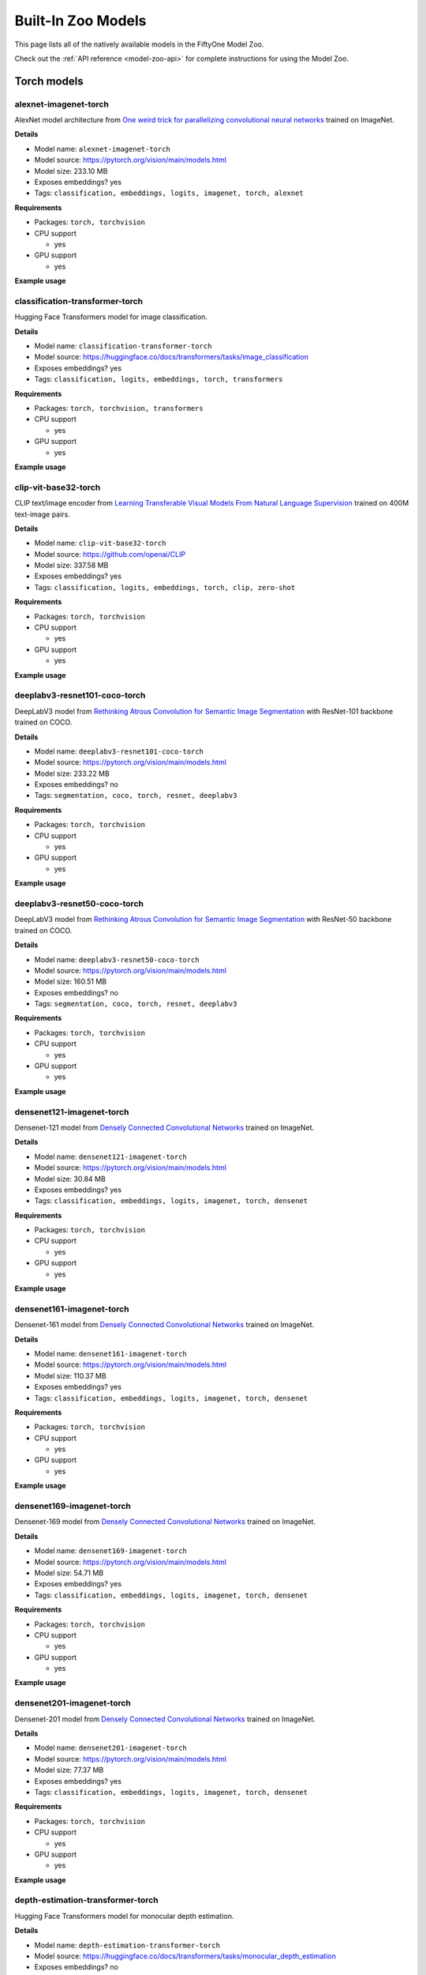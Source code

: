 
.. _model-zoo-models:

Built-In Zoo Models
===================

.. default-role:: code

This page lists all of the natively available models in the FiftyOne Model Zoo.

Check out the :ref:`API reference <model-zoo-api>` for complete instructions
for using the Model Zoo.


.. raw:: html

    <div id="tutorial-cards-container">

    <nav class="navbar navbar-expand-lg navbar-light tutorials-nav col-12">
        <div class="tutorial-tags-container">
            <div id="dropdown-filter-tags">
                <div class="tutorial-filter-menu">
                    <div class="tutorial-filter filter-btn all-tag-selected" data-tag="all">All</div>
                </div>
            </div>
        </div>
    </nav>

    <hr class="tutorials-hr">

    <div class="row">

    <div id="tutorial-cards">
    <div class="list">


.. customcarditem::
    :header: alexnet-imagenet-torch
    :description: AlexNet model architecture from "One weird trick for parallelizing convolutional neural networks" trained on ImageNet
    :link: models.html#alexnet-imagenet-torch
    :tags: Classification,Embeddings,Logits,Imagenet,PyTorch,Alexnet

.. customcarditem::
    :header: centernet-hg104-1024-coco-tf2
    :description: CenterNet model from "Objects as Points" with the Hourglass-104 backbone trained on COCO resized to 1024x1024
    :link: models.html#centernet-hg104-1024-coco-tf2
    :tags: Detection,Coco,TensorFlow-2,Centernet

.. customcarditem::
    :header: centernet-hg104-512-coco-tf2
    :description: CenterNet model from "Objects as Points" with the Hourglass-104 backbone trained on COCO resized to 512x512
    :link: models.html#centernet-hg104-512-coco-tf2
    :tags: Detection,Coco,TensorFlow-2,Centernet

.. customcarditem::
    :header: centernet-mobilenet-v2-fpn-512-coco-tf2
    :description: CenterNet model from "Objects as Points" with the MobileNetV2 backbone trained on COCO resized to 512x512
    :link: models.html#centernet-mobilenet-v2-fpn-512-coco-tf2
    :tags: Detection,Coco,TensorFlow-2,Centernet,Mobilenet

.. customcarditem::
    :header: centernet-resnet101-v1-fpn-512-coco-tf2
    :description: CenterNet model from "Objects as Points" with the ResNet-101v1 backbone + FPN trained on COCO resized to 512x512
    :link: models.html#centernet-resnet101-v1-fpn-512-coco-tf2
    :tags: Detection,Coco,TensorFlow-2,Centernet,Resnet

.. customcarditem::
    :header: centernet-resnet50-v1-fpn-512-coco-tf2
    :description: CenterNet model from "Objects as Points" with the ResNet-50-v1 backbone + FPN trained on COCO resized to 512x512
    :link: models.html#centernet-resnet50-v1-fpn-512-coco-tf2
    :tags: Detection,Coco,TensorFlow-2,Centernet,Resnet

.. customcarditem::
    :header: centernet-resnet50-v2-512-coco-tf2
    :description: CenterNet model from "Objects as Points" with the ResNet-50v2 backbone trained on COCO resized to 512x512
    :link: models.html#centernet-resnet50-v2-512-coco-tf2
    :tags: Detection,Coco,TensorFlow-2,Centernet,Resnet

.. customcarditem::
    :header: classification-transformer-torch
    :description: Hugging Face Transformers model for image classification
    :link: models.html#classification-transformer-torch
    :tags: Classification,Logits,Embeddings,PyTorch,Transformers

.. customcarditem::
    :header: clip-vit-base32-torch
    :description: CLIP text/image encoder from "Learning Transferable Visual Models From Natural Language Supervision" trained on 400M text-image pairs
    :link: models.html#clip-vit-base32-torch
    :tags: Classification,Logits,Embeddings,PyTorch,Clip,Zero-shot

.. customcarditem::
    :header: deeplabv3-cityscapes-tf
    :description: DeepLabv3+ semantic segmentation model from "Encoder-Decoder with Atrous Separable Convolution for Semantic Image Segmentation" with Xception backbone trained on the Cityscapes dataset
    :link: models.html#deeplabv3-cityscapes-tf
    :tags: Segmentation,Cityscapes,TensorFlow,Deeplabv3

.. customcarditem::
    :header: deeplabv3-mnv2-cityscapes-tf
    :description: DeepLabv3+ semantic segmentation model from "Encoder-Decoder with Atrous Separable Convolution for Semantic Image Segmentation" with MobileNetV2 backbone trained on the Cityscapes dataset
    :link: models.html#deeplabv3-mnv2-cityscapes-tf
    :tags: Segmentation,Cityscapes,TensorFlow,Deeplabv3

.. customcarditem::
    :header: deeplabv3-resnet101-coco-torch
    :description: DeepLabV3 model from "Rethinking Atrous Convolution for Semantic Image Segmentation" with ResNet-101 backbone trained on COCO
    :link: models.html#deeplabv3-resnet101-coco-torch
    :tags: Segmentation,Coco,PyTorch,Resnet,Deeplabv3

.. customcarditem::
    :header: deeplabv3-resnet50-coco-torch
    :description: DeepLabV3 model from "Rethinking Atrous Convolution for Semantic Image Segmentation" with ResNet-50 backbone trained on COCO
    :link: models.html#deeplabv3-resnet50-coco-torch
    :tags: Segmentation,Coco,PyTorch,Resnet,Deeplabv3

.. customcarditem::
    :header: densenet121-imagenet-torch
    :description: Densenet-121 model from "Densely Connected Convolutional Networks" trained on ImageNet
    :link: models.html#densenet121-imagenet-torch
    :tags: Classification,Embeddings,Logits,Imagenet,PyTorch,Densenet

.. customcarditem::
    :header: densenet161-imagenet-torch
    :description: Densenet-161 model from "Densely Connected Convolutional Networks" trained on ImageNet
    :link: models.html#densenet161-imagenet-torch
    :tags: Classification,Embeddings,Logits,Imagenet,PyTorch,Densenet

.. customcarditem::
    :header: densenet169-imagenet-torch
    :description: Densenet-169 model from "Densely Connected Convolutional Networks" trained on ImageNet
    :link: models.html#densenet169-imagenet-torch
    :tags: Classification,Embeddings,Logits,Imagenet,PyTorch,Densenet

.. customcarditem::
    :header: densenet201-imagenet-torch
    :description: Densenet-201 model from "Densely Connected Convolutional Networks" trained on ImageNet
    :link: models.html#densenet201-imagenet-torch
    :tags: Classification,Embeddings,Logits,Imagenet,PyTorch,Densenet

.. customcarditem::
    :header: depth-estimation-transformer-torch
    :description: Hugging Face Transformers model for monocular depth estimation
    :link: models.html#depth-estimation-transformer-torch
    :tags: Depth,PyTorch,Transformers

.. customcarditem::
    :header: detection-transformer-torch
    :description: Hugging Face Transformers model for object detection
    :link: models.html#detection-transformer-torch
    :tags: Detection,Logits,Embeddings,PyTorch,Transformers

.. customcarditem::
    :header: dinov2-vitb14-torch
    :description: DINOv2: Learning Robust Visual Features without Supervision. Model: ViT-B/14 distilled
    :link: models.html#dinov2-vitb14-torch
    :tags: Embeddings,PyTorch,Dinov2

.. customcarditem::
    :header: dinov2-vitg14-torch
    :description: DINOv2: Learning Robust Visual Features without Supervision. Model: ViT-g/14
    :link: models.html#dinov2-vitg14-torch
    :tags: Embeddings,PyTorch,Dinov2

.. customcarditem::
    :header: dinov2-vitl14-torch
    :description: DINOv2: Learning Robust Visual Features without Supervision. Model: ViT-L/14 distilled
    :link: models.html#dinov2-vitl14-torch
    :tags: Embeddings,PyTorch,Dinov2

.. customcarditem::
    :header: dinov2-vits14-torch
    :description: DINOv2: Learning Robust Visual Features without Supervision. Model: ViT-S/14 distilled
    :link: models.html#dinov2-vits14-torch
    :tags: Embeddings,PyTorch,Dinov2

.. customcarditem::
    :header: efficientdet-d0-512-coco-tf2
    :description: EfficientDet-D0 model from "EfficientDet: Scalable and Efficient Object Detection" trained on COCO resized to 512x512
    :link: models.html#efficientdet-d0-512-coco-tf2
    :tags: Detection,Coco,TensorFlow-2,Efficientdet

.. customcarditem::
    :header: efficientdet-d0-coco-tf1
    :description: EfficientDet-D0 model from "EfficientDet: Scalable and Efficient Object Detection" trained on COCO
    :link: models.html#efficientdet-d0-coco-tf1
    :tags: Detection,Coco,TensorFlow-1,Efficientdet

.. customcarditem::
    :header: efficientdet-d1-640-coco-tf2
    :description: EfficientDet-D1 model from "EfficientDet: Scalable and Efficient Object Detection" trained on COCO resized to 640x640
    :link: models.html#efficientdet-d1-640-coco-tf2
    :tags: Detection,Coco,TensorFlow-2,Efficientdet

.. customcarditem::
    :header: efficientdet-d1-coco-tf1
    :description: EfficientDet-D1 model from "EfficientDet: Scalable and Efficient Object Detection" trained on COCO
    :link: models.html#efficientdet-d1-coco-tf1
    :tags: Detection,Coco,TensorFlow-1,Efficientdet

.. customcarditem::
    :header: efficientdet-d2-768-coco-tf2
    :description: EfficientDet-D2 model from "EfficientDet: Scalable and Efficient Object Detection" trained on COCO resized to 768x768
    :link: models.html#efficientdet-d2-768-coco-tf2
    :tags: Detection,Coco,TensorFlow-2,Efficientdet

.. customcarditem::
    :header: efficientdet-d2-coco-tf1
    :description: EfficientDet-D2 model from "EfficientDet: Scalable and Efficient Object Detection" trained on COCO
    :link: models.html#efficientdet-d2-coco-tf1
    :tags: Detection,Coco,TensorFlow-1,Efficientdet

.. customcarditem::
    :header: efficientdet-d3-896-coco-tf2
    :description: EfficientDet-D3 model from "EfficientDet: Scalable and Efficient Object Detection" trained on COCO resized to 896x896
    :link: models.html#efficientdet-d3-896-coco-tf2
    :tags: Detection,Coco,TensorFlow-2,Efficientdet

.. customcarditem::
    :header: efficientdet-d3-coco-tf1
    :description: EfficientDet-D3 model from "EfficientDet: Scalable and Efficient Object Detection" trained on COCO
    :link: models.html#efficientdet-d3-coco-tf1
    :tags: Detection,Coco,TensorFlow-1,Efficientdet

.. customcarditem::
    :header: efficientdet-d4-1024-coco-tf2
    :description: EfficientDet-D4 model from "EfficientDet: Scalable and Efficient Object Detection" trained on COCO resized to 1024x1024
    :link: models.html#efficientdet-d4-1024-coco-tf2
    :tags: Detection,Coco,TensorFlow-2,Efficientdet

.. customcarditem::
    :header: efficientdet-d4-coco-tf1
    :description: EfficientDet-D4 model from "EfficientDet: Scalable and Efficient Object Detection" trained on COCO
    :link: models.html#efficientdet-d4-coco-tf1
    :tags: Detection,Coco,TensorFlow-1,Efficientdet

.. customcarditem::
    :header: efficientdet-d5-1280-coco-tf2
    :description: EfficientDet-D5 model from "EfficientDet: Scalable and Efficient Object Detection" trained on COCO resized to 1280x1280
    :link: models.html#efficientdet-d5-1280-coco-tf2
    :tags: Detection,Coco,TensorFlow-2,Efficientdet

.. customcarditem::
    :header: efficientdet-d5-coco-tf1
    :description: EfficientDet-D5 model from "EfficientDet: Scalable and Efficient Object Detection" trained on COCO
    :link: models.html#efficientdet-d5-coco-tf1
    :tags: Detection,Coco,TensorFlow-1,Efficientdet

.. customcarditem::
    :header: efficientdet-d6-1280-coco-tf2
    :description: EfficientDet-D6 model from "EfficientDet: Scalable and Efficient Object Detection" trained on COCO resized to 1280x1280
    :link: models.html#efficientdet-d6-1280-coco-tf2
    :tags: Detection,Coco,TensorFlow-2,Efficientdet

.. customcarditem::
    :header: efficientdet-d6-coco-tf1
    :description: EfficientDet-D6 model from "EfficientDet: Scalable and Efficient Object Detection" trained on COCO
    :link: models.html#efficientdet-d6-coco-tf1
    :tags: Detection,Coco,TensorFlow-1,Efficientdet

.. customcarditem::
    :header: efficientdet-d7-1536-coco-tf2
    :description: EfficientDet-D7 model from "EfficientDet: Scalable and Efficient Object Detection" trained on COCO resized to 1536x1536
    :link: models.html#efficientdet-d7-1536-coco-tf2
    :tags: Detection,Coco,TensorFlow-2,Efficientdet

.. customcarditem::
    :header: faster-rcnn-inception-resnet-atrous-v2-coco-tf
    :description: Faster R-CNN model from "Faster R-CNN: Towards Real-Time Object Detection with Region Proposal Networks" atrous version with Inception backbone trained on COCO
    :link: models.html#faster-rcnn-inception-resnet-atrous-v2-coco-tf
    :tags: Detection,Coco,TensorFlow,Faster-rcnn,Inception,Resnet

.. customcarditem::
    :header: faster-rcnn-inception-resnet-atrous-v2-lowproposals-coco-tf
    :description: Faster R-CNN model from "Faster R-CNN: Towards Real-Time Object Detection with Region Proposal Networks" atrous version with low-proposals and Inception backbone trained on COCO
    :link: models.html#faster-rcnn-inception-resnet-atrous-v2-lowproposals-coco-tf
    :tags: Detection,Coco,TensorFlow,Faster-rcnn,Inception,Resnet

.. customcarditem::
    :header: faster-rcnn-inception-v2-coco-tf
    :description: Faster R-CNN model from "Faster R-CNN: Towards Real-Time Object Detection with Region Proposal Networks" with Inception v2 backbone trained on COCO
    :link: models.html#faster-rcnn-inception-v2-coco-tf
    :tags: Detection,Coco,TensorFlow,Faster-rcnn,Inception

.. customcarditem::
    :header: faster-rcnn-nas-coco-tf
    :description: Faster R-CNN model from "Faster R-CNN: Towards Real-Time Object Detection with Region Proposal Networks" with NAS-net backbone trained on COCO
    :link: models.html#faster-rcnn-nas-coco-tf
    :tags: Detection,Coco,TensorFlow,Faster-rcnn

.. customcarditem::
    :header: faster-rcnn-nas-lowproposals-coco-tf
    :description: Faster R-CNN model from "Faster R-CNN: Towards Real-Time Object Detection with Region Proposal Networks" with low-proposals and NAS-net backbone trained on COCO
    :link: models.html#faster-rcnn-nas-lowproposals-coco-tf
    :tags: Detection,Coco,TensorFlow,Faster-rcnn

.. customcarditem::
    :header: faster-rcnn-resnet101-coco-tf
    :description: Faster R-CNN model from "Faster R-CNN: Towards Real-Time Object Detection with Region Proposal Networks" with ResNet-101 backbone trained on COCO
    :link: models.html#faster-rcnn-resnet101-coco-tf
    :tags: Detection,Coco,TensorFlow,Faster-rcnn,Resnet

.. customcarditem::
    :header: faster-rcnn-resnet101-lowproposals-coco-tf
    :description: Faster R-CNN model from "Faster R-CNN: Towards Real-Time Object Detection with Region Proposal Networks" with low-proposals and ResNet-101 backbone trained on COCO
    :link: models.html#faster-rcnn-resnet101-lowproposals-coco-tf
    :tags: Detection,Coco,TensorFlow,Faster-rcnn,Resnet

.. customcarditem::
    :header: faster-rcnn-resnet50-coco-tf
    :description: Faster R-CNN model from "Faster R-CNN: Towards Real-Time Object Detection with Region Proposal Networks" with ResNet-50 backbone trained on COCO
    :link: models.html#faster-rcnn-resnet50-coco-tf
    :tags: Detection,Coco,TensorFlow,Faster-rcnn,Resnet

.. customcarditem::
    :header: faster-rcnn-resnet50-fpn-coco-torch
    :description: Faster R-CNN model from "Faster R-CNN: Towards Real-Time Object Detection with Region Proposal Networks" with ResNet-50 FPN backbone trained on COCO
    :link: models.html#faster-rcnn-resnet50-fpn-coco-torch
    :tags: Detection,Coco,PyTorch,Faster-rcnn,Resnet

.. customcarditem::
    :header: faster-rcnn-resnet50-lowproposals-coco-tf
    :description: Faster R-CNN model from "Faster R-CNN: Towards Real-Time Object Detection with Region Proposal Networks" with low-proposals and ResNet-50 backbone trained on COCO
    :link: models.html#faster-rcnn-resnet50-lowproposals-coco-tf
    :tags: Detection,Coco,TensorFlow,Faster-rcnn,Resnet

.. customcarditem::
    :header: fcn-resnet101-coco-torch
    :description: FCN model from "Fully Convolutional Networks for Semantic Segmentation" with ResNet-101 backbone trained on COCO
    :link: models.html#fcn-resnet101-coco-torch
    :tags: Segmentation,Coco,PyTorch,Fcn,Resnet

.. customcarditem::
    :header: fcn-resnet50-coco-torch
    :description: FCN model from "Fully Convolutional Networks for Semantic Segmentation" with ResNet-50 backbone trained on COCO
    :link: models.html#fcn-resnet50-coco-torch
    :tags: Segmentation,Coco,PyTorch,Fcn,Resnet

.. customcarditem::
    :header: googlenet-imagenet-torch
    :description: GoogLeNet (Inception v1) model from "Going Deeper with Convolutions" trained on ImageNet
    :link: models.html#googlenet-imagenet-torch
    :tags: Classification,Embeddings,Logits,Imagenet,PyTorch,Googlenet

.. customcarditem::
    :header: inception-resnet-v2-imagenet-tf1
    :description: Inception v2 model from "Rethinking the Inception Architecture for Computer Vision" trained on ImageNet
    :link: models.html#inception-resnet-v2-imagenet-tf1
    :tags: Classification,Embeddings,Logits,Imagenet,TensorFlow-1,Inception,Resnet

.. customcarditem::
    :header: inception-v3-imagenet-torch
    :description: Inception v3 model from "Rethinking the Inception Architecture for Computer Vision" trained on ImageNet
    :link: models.html#inception-v3-imagenet-torch
    :tags: Classification,Embeddings,Logits,Imagenet,PyTorch,Inception

.. customcarditem::
    :header: inception-v4-imagenet-tf1
    :description: Inception v4 model from "Inception-v4, Inception-ResNet and the Impact of Residual Connections on Learning" trained on ImageNet
    :link: models.html#inception-v4-imagenet-tf1
    :tags: Classification,Embeddings,Logits,Imagenet,TensorFlow-1,Inception

.. customcarditem::
    :header: keypoint-rcnn-resnet50-fpn-coco-torch
    :description: Keypoint R-CNN model from "Mask R-CNN" with ResNet-50 FPN backbone trained on COCO
    :link: models.html#keypoint-rcnn-resnet50-fpn-coco-torch
    :tags: Keypoints,Coco,PyTorch,Keypoint-rcnn,Resnet

.. customcarditem::
    :header: mask-rcnn-inception-resnet-v2-atrous-coco-tf
    :description: Mask R-CNN model from "Mask R-CNN" atrous version with Inception backbone trained on COCO
    :link: models.html#mask-rcnn-inception-resnet-v2-atrous-coco-tf
    :tags: Instances,Coco,TensorFlow,Mask-rcnn,Inception,Resnet

.. customcarditem::
    :header: mask-rcnn-inception-v2-coco-tf
    :description: Mask R-CNN model from "Mask R-CNN" with Inception backbone trained on COCO
    :link: models.html#mask-rcnn-inception-v2-coco-tf
    :tags: Instances,Coco,TensorFlow,Mask-rcnn,Inception

.. customcarditem::
    :header: mask-rcnn-resnet101-atrous-coco-tf
    :description: Mask R-CNN model from "Mask R-CNN" atrous version with ResNet-101 backbone trained on COCO
    :link: models.html#mask-rcnn-resnet101-atrous-coco-tf
    :tags: Instances,Coco,TensorFlow,Mask-rcnn,Resnet

.. customcarditem::
    :header: mask-rcnn-resnet50-atrous-coco-tf
    :description: Mask R-CNN model from "Mask R-CNN" atrous version with ResNet-50 backbone trained on COCO
    :link: models.html#mask-rcnn-resnet50-atrous-coco-tf
    :tags: Instances,Coco,TensorFlow,Mask-rcnn,Resnet

.. customcarditem::
    :header: mask-rcnn-resnet50-fpn-coco-torch
    :description: Mask R-CNN model from "Mask R-CNN" with ResNet-50 FPN backbone trained on COCO
    :link: models.html#mask-rcnn-resnet50-fpn-coco-torch
    :tags: Instances,Coco,PyTorch,Mask-rcnn,Resnet

.. customcarditem::
    :header: med-sam-2-video-torch
    :description: Fine-tuned SAM2-hiera-tiny model from "Medical SAM 2 - Segment Medical Images as Video via Segment Anything Model 2"
    :link: models.html#med-sam-2-video-torch
    :tags: Segment-anything,PyTorch,Zero-shot,Video,Med-sam

.. customcarditem::
    :header: mnasnet0.5-imagenet-torch
    :description: MNASNet model from from "MnasNet: Platform-Aware Neural Architecture Search for Mobile" with depth multiplier of 0.5 trained on ImageNet
    :link: models.html#mnasnet0-5-imagenet-torch
    :tags: Classification,Embeddings,Logits,Imagenet,PyTorch,Mnasnet

.. customcarditem::
    :header: mnasnet1.0-imagenet-torch
    :description: MNASNet model from "MnasNet: Platform-Aware Neural Architecture Search for Mobile" with depth multiplier of 1.0 trained on ImageNet
    :link: models.html#mnasnet1-0-imagenet-torch
    :tags: Classification,Embeddings,Logits,Imagenet,PyTorch,Mnasnet

.. customcarditem::
    :header: mobilenet-v2-imagenet-tf1
    :description: MobileNetV2 model from "MobileNetV2: Inverted Residuals and Linear Bottlenecks" trained on ImageNet
    :link: models.html#mobilenet-v2-imagenet-tf1
    :tags: Classification,Embeddings,Logits,Imagenet,TensorFlow-1,Mobilenet

.. customcarditem::
    :header: mobilenet-v2-imagenet-torch
    :description: MobileNetV2 model from "MobileNetV2: Inverted Residuals and Linear Bottlenecks" trained on ImageNet
    :link: models.html#mobilenet-v2-imagenet-torch
    :tags: Classification,Embeddings,Logits,Imagenet,PyTorch,Mobilenet

.. customcarditem::
    :header: open-clip-torch
    :description: OPEN CLIP text/image encoder from "Learning Transferable Visual Models From Natural Language Supervision" trained on 400M text-image pairs
    :link: models.html#open-clip-torch
    :tags: Classification,Logits,Embeddings,PyTorch,Clip,Zero-shot

.. customcarditem::
    :header: resnet-v1-50-imagenet-tf1
    :description: ResNet-50 v1 model from "Deep Residual Learning for Image Recognition" trained on ImageNet
    :link: models.html#resnet-v1-50-imagenet-tf1
    :tags: Classification,Embeddings,Logits,Imagenet,TensorFlow-1,Resnet

.. customcarditem::
    :header: resnet-v2-50-imagenet-tf1
    :description: ResNet-50 v2 model from "Deep Residual Learning for Image Recognition" trained on ImageNet
    :link: models.html#resnet-v2-50-imagenet-tf1
    :tags: Classification,Embeddings,Logits,Imagenet,TensorFlow-1,Resnet

.. customcarditem::
    :header: resnet101-imagenet-torch
    :description: ResNet-101 model from "Deep Residual Learning for Image Recognition" trained on ImageNet
    :link: models.html#resnet101-imagenet-torch
    :tags: Classification,Embeddings,Logits,Imagenet,PyTorch,Resnet

.. customcarditem::
    :header: resnet152-imagenet-torch
    :description: ResNet-152 model from "Deep Residual Learning for Image Recognition" trained on ImageNet
    :link: models.html#resnet152-imagenet-torch
    :tags: Classification,Embeddings,Logits,Imagenet,PyTorch,Resnet

.. customcarditem::
    :header: resnet18-imagenet-torch
    :description: ResNet-18 model from "Deep Residual Learning for Image Recognition" trained on ImageNet
    :link: models.html#resnet18-imagenet-torch
    :tags: Classification,Embeddings,Logits,Imagenet,PyTorch,Resnet

.. customcarditem::
    :header: resnet34-imagenet-torch
    :description: ResNet-34 model from "Deep Residual Learning for Image Recognition" trained on ImageNet
    :link: models.html#resnet34-imagenet-torch
    :tags: Classification,Embeddings,Logits,Imagenet,PyTorch,Resnet

.. customcarditem::
    :header: resnet50-imagenet-torch
    :description: ResNet-50 model from "Deep Residual Learning for Image Recognition" trained on ImageNet
    :link: models.html#resnet50-imagenet-torch
    :tags: Classification,Embeddings,Logits,Imagenet,PyTorch,Resnet

.. customcarditem::
    :header: resnext101-32x8d-imagenet-torch
    :description: ResNeXt-101 32x8d model from "Aggregated Residual Transformations for Deep Neural Networks" trained on ImageNet
    :link: models.html#resnext101-32x8d-imagenet-torch
    :tags: Classification,Embeddings,Logits,Imagenet,PyTorch,Resnext

.. customcarditem::
    :header: resnext50-32x4d-imagenet-torch
    :description: ResNeXt-50 32x4d model from "Aggregated Residual Transformations for Deep Neural Networks" trained on ImageNet
    :link: models.html#resnext50-32x4d-imagenet-torch
    :tags: Classification,Embeddings,Logits,Imagenet,PyTorch,Resnext

.. customcarditem::
    :header: retinanet-resnet50-fpn-coco-torch
    :description: RetinaNet model from "Focal Loss for Dense Object Detection" with ResNet-50 FPN backbone trained on COCO
    :link: models.html#retinanet-resnet50-fpn-coco-torch
    :tags: Detection,Coco,PyTorch,Retinanet,Resnet

.. customcarditem::
    :header: rfcn-resnet101-coco-tf
    :description: R-FCN object detection model from "R-FCN: Object Detection via Region-based Fully Convolutional Networks" with ResNet-101 backbone trained on COCO
    :link: models.html#rfcn-resnet101-coco-tf
    :tags: Detection,Coco,TensorFlow,Rfcn,Resnet

.. customcarditem::
    :header: rtdetr-l-coco-torch
    :description: RT-DETR-l model trained on COCO
    :link: models.html#rtdetr-l-coco-torch
    :tags: Detection,Coco,PyTorch,Transformer,Rtdetr

.. customcarditem::
    :header: rtdetr-x-coco-torch
    :description: RT-DETR-x model trained on COCO
    :link: models.html#rtdetr-x-coco-torch
    :tags: Detection,Coco,PyTorch,Transformer,Rtdetr

.. customcarditem::
    :header: segment-anything-2-hiera-base-plus-image-torch
    :description: Segment Anything Model 2 (SAM2) from "SAM2: Segment Anything in Images and Videos"
    :link: models.html#segment-anything-2-hiera-base-plus-image-torch
    :tags: Segment-anything,PyTorch,Zero-shot

.. customcarditem::
    :header: segment-anything-2-hiera-base-plus-video-torch
    :description: Segment Anything Model 2 (SAM2) from "SAM2: Segment Anything in Images and Videos"
    :link: models.html#segment-anything-2-hiera-base-plus-video-torch
    :tags: Segment-anything,PyTorch,Zero-shot,Video

.. customcarditem::
    :header: segment-anything-2-hiera-large-image-torch
    :description: Segment Anything Model 2 (SAM2) from "SAM2: Segment Anything in Images and Videos"
    :link: models.html#segment-anything-2-hiera-large-image-torch
    :tags: Segment-anything,PyTorch,Zero-shot

.. customcarditem::
    :header: segment-anything-2-hiera-large-video-torch
    :description: Segment Anything Model 2 (SAM2) from "SAM2: Segment Anything in Images and Videos"
    :link: models.html#segment-anything-2-hiera-large-video-torch
    :tags: Segment-anything,PyTorch,Zero-shot,Video

.. customcarditem::
    :header: segment-anything-2-hiera-small-image-torch
    :description: Segment Anything Model 2 (SAM2) from "SAM2: Segment Anything in Images and Videos"
    :link: models.html#segment-anything-2-hiera-small-image-torch
    :tags: Segment-anything,PyTorch,Zero-shot

.. customcarditem::
    :header: segment-anything-2-hiera-small-video-torch
    :description: Segment Anything Model 2 (SAM2) from "SAM2: Segment Anything in Images and Videos"
    :link: models.html#segment-anything-2-hiera-small-video-torch
    :tags: Segment-anything,PyTorch,Zero-shot,Video

.. customcarditem::
    :header: segment-anything-2-hiera-tiny-image-torch
    :description: Segment Anything Model 2 (SAM2) from "SAM2: Segment Anything in Images and Videos"
    :link: models.html#segment-anything-2-hiera-tiny-image-torch
    :tags: Segment-anything,PyTorch,Zero-shot

.. customcarditem::
    :header: segment-anything-2-hiera-tiny-video-torch
    :description: Segment Anything Model 2 (SAM2) from "SAM2: Segment Anything in Images and Videos"
    :link: models.html#segment-anything-2-hiera-tiny-video-torch
    :tags: Segment-anything,PyTorch,Zero-shot,Video

.. customcarditem::
    :header: segment-anything-2.1-hiera-base-plus-image-torch
    :description: Segment Anything Model 2 (SAM2) from "SAM2: Segment Anything in Images and Videos"
    :link: models.html#segment-anything-2-1-hiera-base-plus-image-torch
    :tags: Segment-anything,PyTorch,Zero-shot

.. customcarditem::
    :header: segment-anything-2.1-hiera-base-plus-video-torch
    :description: Segment Anything Model 2 (SAM2) from "SAM2: Segment Anything in Images and Videos"
    :link: models.html#segment-anything-2-1-hiera-base-plus-video-torch
    :tags: Segment-anything,PyTorch,Zero-shot,Video

.. customcarditem::
    :header: segment-anything-2.1-hiera-large-image-torch
    :description: Segment Anything Model 2 (SAM2) from "SAM2: Segment Anything in Images and Videos"
    :link: models.html#segment-anything-2-1-hiera-large-image-torch
    :tags: Segment-anything,PyTorch,Zero-shot

.. customcarditem::
    :header: segment-anything-2.1-hiera-large-video-torch
    :description: Segment Anything Model 2 (SAM2) from "SAM2: Segment Anything in Images and Videos"
    :link: models.html#segment-anything-2-1-hiera-large-video-torch
    :tags: Segment-anything,PyTorch,Zero-shot,Video

.. customcarditem::
    :header: segment-anything-2.1-hiera-small-image-torch
    :description: Segment Anything Model 2 (SAM2) from "SAM2: Segment Anything in Images and Videos"
    :link: models.html#segment-anything-2-1-hiera-small-image-torch
    :tags: Segment-anything,PyTorch,Zero-shot

.. customcarditem::
    :header: segment-anything-2.1-hiera-small-video-torch
    :description: Segment Anything Model 2 (SAM2) from "SAM2: Segment Anything in Images and Videos"
    :link: models.html#segment-anything-2-1-hiera-small-video-torch
    :tags: Segment-anything,PyTorch,Zero-shot,Video

.. customcarditem::
    :header: segment-anything-2.1-hiera-tiny-image-torch
    :description: Segment Anything Model 2 (SAM2) from "SAM2: Segment Anything in Images and Videos"
    :link: models.html#segment-anything-2-1-hiera-tiny-image-torch
    :tags: Segment-anything,PyTorch,Zero-shot

.. customcarditem::
    :header: segment-anything-2.1-hiera-tiny-video-torch
    :description: Segment Anything Model 2 (SAM2) from "SAM2: Segment Anything in Images and Videos"
    :link: models.html#segment-anything-2-1-hiera-tiny-video-torch
    :tags: Segment-anything,PyTorch,Zero-shot,Video

.. customcarditem::
    :header: segment-anything-vitb-torch
    :description: Segment Anything Model (SAM) from "Segment Anything" with ViT-B/16 backbone trained on SA-1B
    :link: models.html#segment-anything-vitb-torch
    :tags: Segment-anything,Sa-1b,PyTorch,Zero-shot

.. customcarditem::
    :header: segment-anything-vith-torch
    :description: Segment Anything Model (SAM) from "Segment Anything" with ViT-H/16 backbone trained on SA-1B
    :link: models.html#segment-anything-vith-torch
    :tags: Segment-anything,Sa-1b,PyTorch,Zero-shot

.. customcarditem::
    :header: segment-anything-vitl-torch
    :description: Segment Anything Model (SAM) from "Segment Anything" with ViT-L/16 backbone trained on SA-1B
    :link: models.html#segment-anything-vitl-torch
    :tags: Segment-anything,Sa-1b,PyTorch,Zero-shot

.. customcarditem::
    :header: segmentation-transformer-torch
    :description: Hugging Face Transformers model for semantic segmentation
    :link: models.html#segmentation-transformer-torch
    :tags: Segmentation,PyTorch,Transformers

.. customcarditem::
    :header: shufflenetv2-0.5x-imagenet-torch
    :description: ShuffleNetV2 model from "ShuffleNet V2: Practical Guidelines for Efficient CNN Architecture Design" with 0.5x output channels trained on ImageNet
    :link: models.html#shufflenetv2-0-5x-imagenet-torch
    :tags: Classification,Embeddings,Logits,Imagenet,PyTorch,Shufflenet

.. customcarditem::
    :header: shufflenetv2-1.0x-imagenet-torch
    :description: ShuffleNetV2 model from "ShuffleNet V2: Practical Guidelines for Efficient CNN Architecture Design" with 1.0x output channels trained on ImageNet
    :link: models.html#shufflenetv2-1-0x-imagenet-torch
    :tags: Classification,Embeddings,Logits,Imagenet,PyTorch,Shufflenet

.. customcarditem::
    :header: squeezenet-1.1-imagenet-torch
    :description: SqueezeNet 1.1 model from "the official SqueezeNet repo" trained on ImageNet
    :link: models.html#squeezenet-1-1-imagenet-torch
    :tags: Classification,Imagenet,PyTorch,Squeezenet

.. customcarditem::
    :header: squeezenet-imagenet-torch
    :description: SqueezeNet model from "SqueezeNet: AlexNet-level accuracy with 50x fewer parameters and" trained on ImageNet
    :link: models.html#squeezenet-imagenet-torch
    :tags: Classification,Imagenet,PyTorch,Squeezenet

.. customcarditem::
    :header: ssd-inception-v2-coco-tf
    :description: Inception Single Shot Detector model from "SSD: Single Shot MultiBox Detector" trained on COCO
    :link: models.html#ssd-inception-v2-coco-tf
    :tags: Detection,Coco,TensorFlow,Ssd,Inception

.. customcarditem::
    :header: ssd-mobilenet-v1-coco-tf
    :description: Single Shot Detector model from "SSD: Single Shot MultiBox Detector" with MobileNetV1 backbone trained on COCO
    :link: models.html#ssd-mobilenet-v1-coco-tf
    :tags: Detection,Coco,TensorFlow,Ssd,Mobilenet

.. customcarditem::
    :header: ssd-mobilenet-v1-fpn-640-coco17
    :description: MobileNetV1 model from "MobileNetV2: Inverted Residuals and Linear Bottlenecks" resized to 640x640
    :link: models.html#ssd-mobilenet-v1-fpn-640-coco17
    :tags: Detection,Coco,TensorFlow-2,Ssd,Mobilenet

.. customcarditem::
    :header: ssd-mobilenet-v1-fpn-coco-tf
    :description: FPN Single Shot Detector model from "SSD: Single Shot MultiBox Detector" with MobileNetV1 backbone trained on COCO
    :link: models.html#ssd-mobilenet-v1-fpn-coco-tf
    :tags: Detection,Coco,TensorFlow,Ssd,Mobilenet

.. customcarditem::
    :header: ssd-mobilenet-v2-320-coco17
    :description: MobileNetV2 model from "MobileNetV2: Inverted Residuals and Linear Bottlenecks" resized to 320x320
    :link: models.html#ssd-mobilenet-v2-320-coco17
    :tags: Detection,Coco,TensorFlow-2,Ssd,Mobilenet

.. customcarditem::
    :header: ssd-resnet50-fpn-coco-tf
    :description: FPN Single Shot Detector model from "SSD: Single Shot MultiBox Detector" with ResNet-50 backbone trained on COCO
    :link: models.html#ssd-resnet50-fpn-coco-tf
    :tags: Detection,Coco,TensorFlow,Ssd,Resnet

.. customcarditem::
    :header: vgg11-bn-imagenet-torch
    :description: VGG-11 model from "Very Deep Convolutional Networks for Large-Scale Image Recognition" with batch normalization trained on ImageNet
    :link: models.html#vgg11-bn-imagenet-torch
    :tags: Classification,Embeddings,Logits,Imagenet,PyTorch,Vgg

.. customcarditem::
    :header: vgg11-imagenet-torch
    :description: VGG-11 model from "Very Deep Convolutional Networks for Large-Scale Image Recognition" trained on ImageNet
    :link: models.html#vgg11-imagenet-torch
    :tags: Classification,Embeddings,Logits,Imagenet,PyTorch,Vgg

.. customcarditem::
    :header: vgg13-bn-imagenet-torch
    :description: VGG-13 model from "Very Deep Convolutional Networks for Large-Scale Image Recognition" with batch normalization trained on ImageNet
    :link: models.html#vgg13-bn-imagenet-torch
    :tags: Classification,Embeddings,Logits,Imagenet,PyTorch,Vgg

.. customcarditem::
    :header: vgg13-imagenet-torch
    :description: VGG-13 model from "Very Deep Convolutional Networks for Large-Scale Image Recognition" trained on ImageNet
    :link: models.html#vgg13-imagenet-torch
    :tags: Classification,Embeddings,Logits,Imagenet,PyTorch,Vgg

.. customcarditem::
    :header: vgg16-bn-imagenet-torch
    :description: VGG-16 model from "Very Deep Convolutional Networks for Large-Scale Image Recognition" with batch normalization trained on ImageNet
    :link: models.html#vgg16-bn-imagenet-torch
    :tags: Classification,Embeddings,Logits,Imagenet,PyTorch,Vgg

.. customcarditem::
    :header: vgg16-imagenet-tf1
    :description: VGG-16 model from "Very Deep Convolutional Networks for Large-Scale Image Recognition" trained on ImageNet
    :link: models.html#vgg16-imagenet-tf1
    :tags: Classification,Embeddings,Logits,Imagenet,TensorFlow-1,Vgg

.. customcarditem::
    :header: vgg16-imagenet-torch
    :description: VGG-16 model from "Very Deep Convolutional Networks for Large-Scale Image Recognition" trained on ImageNet
    :link: models.html#vgg16-imagenet-torch
    :tags: Classification,Embeddings,Logits,Imagenet,PyTorch,Vgg

.. customcarditem::
    :header: vgg19-bn-imagenet-torch
    :description: VGG-19 model from "Very Deep Convolutional Networks for Large-Scale Image Recognition" with batch normalization trained on ImageNet
    :link: models.html#vgg19-bn-imagenet-torch
    :tags: Classification,Embeddings,Logits,Imagenet,PyTorch,Vgg

.. customcarditem::
    :header: vgg19-imagenet-torch
    :description: VGG-19 model from "Very Deep Convolutional Networks for Large-Scale Image Recognition" trained on ImageNet
    :link: models.html#vgg19-imagenet-torch
    :tags: Classification,Embeddings,Logits,Imagenet,PyTorch,Vgg

.. customcarditem::
    :header: wide-resnet101-2-imagenet-torch
    :description: Wide ResNet-101-2 model from "Wide Residual Networks" trained on ImageNet
    :link: models.html#wide-resnet101-2-imagenet-torch
    :tags: Classification,Embeddings,Logits,Imagenet,PyTorch,Wide-resnet

.. customcarditem::
    :header: wide-resnet50-2-imagenet-torch
    :description: Wide ResNet-50-2 model from "Wide Residual Networks" trained on ImageNet
    :link: models.html#wide-resnet50-2-imagenet-torch
    :tags: Classification,Embeddings,Logits,Imagenet,PyTorch,Wide-resnet

.. customcarditem::
    :header: yolo-nas-torch
    :description: YOLO-NAS is an open-source training library for advanced computer vision models. It specializes in accuracy and efficiency, supporting tasks like object detection
    :link: models.html#yolo-nas-torch
    :tags: Detection,PyTorch,Yolo

.. customcarditem::
    :header: yolo-v2-coco-tf1
    :description: YOLOv2 model from "YOLO9000: Better, Faster, Stronger" trained on COCO
    :link: models.html#yolo-v2-coco-tf1
    :tags: Detection,Coco,TensorFlow-1,Yolo

.. customcarditem::
    :header: yolo11l-coco-torch
    :description: YOLO11-L model trained on COCO
    :link: models.html#yolo11l-coco-torch
    :tags: Detection,Coco,PyTorch,Yolo

.. customcarditem::
    :header: yolo11l-seg-coco-torch
    :description: YOLO11-L Segmentation model trained on COCO
    :link: models.html#yolo11l-seg-coco-torch
    :tags: Segmentation,Coco,PyTorch,Yolo

.. customcarditem::
    :header: yolo11m-coco-torch
    :description: YOLO11-M model trained on COCO
    :link: models.html#yolo11m-coco-torch
    :tags: Detection,Coco,PyTorch,Yolo

.. customcarditem::
    :header: yolo11m-seg-coco-torch
    :description: YOLO11-M Segmentation model trained on COCO
    :link: models.html#yolo11m-seg-coco-torch
    :tags: Segmentation,Coco,PyTorch,Yolo

.. customcarditem::
    :header: yolo11n-coco-torch
    :description: YOLO11-N model trained on COCO
    :link: models.html#yolo11n-coco-torch
    :tags: Detection,Coco,PyTorch,Yolo

.. customcarditem::
    :header: yolo11n-seg-coco-torch
    :description: YOLO11-N Segmentation model trained on COCO
    :link: models.html#yolo11n-seg-coco-torch
    :tags: Segmentation,Coco,PyTorch,Yolo

.. customcarditem::
    :header: yolo11s-coco-torch
    :description: YOLO11-S model trained on COCO
    :link: models.html#yolo11s-coco-torch
    :tags: Detection,Coco,PyTorch,Yolo

.. customcarditem::
    :header: yolo11s-seg-coco-torch
    :description: YOLO11-S Segmentation model trained on COCO
    :link: models.html#yolo11s-seg-coco-torch
    :tags: Segmentation,Coco,PyTorch,Yolo

.. customcarditem::
    :header: yolo11x-coco-torch
    :description: YOLO11-X model trained on COCO
    :link: models.html#yolo11x-coco-torch
    :tags: Detection,Coco,PyTorch,Yolo

.. customcarditem::
    :header: yolo11x-seg-coco-torch
    :description: YOLO11-X Segmentation model trained on COCO
    :link: models.html#yolo11x-seg-coco-torch
    :tags: Segmentation,Coco,PyTorch,Yolo

.. customcarditem::
    :header: yolov10l-coco-torch
    :description: YOLOv10-L model trained on COCO
    :link: models.html#yolov10l-coco-torch
    :tags: Detection,Coco,PyTorch,Yolo

.. customcarditem::
    :header: yolov10m-coco-torch
    :description: YOLOv10-M model trained on COCO
    :link: models.html#yolov10m-coco-torch
    :tags: Detection,Coco,PyTorch,Yolo

.. customcarditem::
    :header: yolov10n-coco-torch
    :description: YOLOv10-N model trained on COCO
    :link: models.html#yolov10n-coco-torch
    :tags: Detection,Coco,PyTorch,Yolo

.. customcarditem::
    :header: yolov10s-coco-torch
    :description: YOLOv10-S model trained on COCO
    :link: models.html#yolov10s-coco-torch
    :tags: Detection,Coco,PyTorch,Yolo

.. customcarditem::
    :header: yolov10x-coco-torch
    :description: YOLOv10-X model trained on COCO
    :link: models.html#yolov10x-coco-torch
    :tags: Detection,Coco,PyTorch,Yolo

.. customcarditem::
    :header: yolov5l-coco-torch
    :description: Ultralytics YOLOv5l model trained on COCO
    :link: models.html#yolov5l-coco-torch
    :tags: Detection,Coco,PyTorch,Yolo

.. customcarditem::
    :header: yolov5m-coco-torch
    :description: Ultralytics YOLOv5m model trained on COCO
    :link: models.html#yolov5m-coco-torch
    :tags: Detection,Coco,PyTorch,Yolo

.. customcarditem::
    :header: yolov5n-coco-torch
    :description: Ultralytics YOLOv5n model trained on COCO
    :link: models.html#yolov5n-coco-torch
    :tags: Detection,Coco,PyTorch,Yolo

.. customcarditem::
    :header: yolov5s-coco-torch
    :description: Ultralytics YOLOv5s model trained on COCO
    :link: models.html#yolov5s-coco-torch
    :tags: Detection,Coco,PyTorch,Yolo

.. customcarditem::
    :header: yolov5x-coco-torch
    :description: Ultralytics YOLOv5x model trained on COCO
    :link: models.html#yolov5x-coco-torch
    :tags: Detection,Coco,PyTorch,Yolo

.. customcarditem::
    :header: yolov8l-coco-torch
    :description: Ultralytics YOLOv8l model trained on COCO
    :link: models.html#yolov8l-coco-torch
    :tags: Detection,Coco,PyTorch,Yolo

.. customcarditem::
    :header: yolov8l-obb-dotav1-torch
    :description: YOLOv8l Oriented Bounding Box model
    :link: models.html#yolov8l-obb-dotav1-torch
    :tags: Detection,PyTorch,Yolo,Polylines,Obb

.. customcarditem::
    :header: yolov8l-oiv7-torch
    :description: Ultralytics YOLOv8l model trained Open Images v7
    :link: models.html#yolov8l-oiv7-torch
    :tags: Detection,Oiv7,PyTorch,Yolo

.. customcarditem::
    :header: yolov8l-seg-coco-torch
    :description: Ultralytics YOLOv8l Segmentation model trained on COCO
    :link: models.html#yolov8l-seg-coco-torch
    :tags: Segmentation,Coco,PyTorch,Yolo

.. customcarditem::
    :header: yolov8l-world-torch
    :description: YOLOv8l-World model
    :link: models.html#yolov8l-world-torch
    :tags: Detection,PyTorch,Yolo,Zero-shot

.. customcarditem::
    :header: yolov8m-coco-torch
    :description: Ultralytics YOLOv8m model trained on COCO
    :link: models.html#yolov8m-coco-torch
    :tags: Detection,Coco,PyTorch,Yolo

.. customcarditem::
    :header: yolov8m-obb-dotav1-torch
    :description: YOLOv8m Oriented Bounding Box model
    :link: models.html#yolov8m-obb-dotav1-torch
    :tags: Detection,PyTorch,Yolo,Polylines,Obb

.. customcarditem::
    :header: yolov8m-oiv7-torch
    :description: Ultralytics YOLOv8m model trained Open Images v7
    :link: models.html#yolov8m-oiv7-torch
    :tags: Detection,Oiv7,PyTorch,Yolo

.. customcarditem::
    :header: yolov8m-seg-coco-torch
    :description: Ultralytics YOLOv8m Segmentation model trained on COCO
    :link: models.html#yolov8m-seg-coco-torch
    :tags: Segmentation,Coco,PyTorch,Yolo

.. customcarditem::
    :header: yolov8m-world-torch
    :description: YOLOv8m-World model
    :link: models.html#yolov8m-world-torch
    :tags: Detection,PyTorch,Yolo,Zero-shot

.. customcarditem::
    :header: yolov8n-coco-torch
    :description: Ultralytics YOLOv8n model trained on COCO
    :link: models.html#yolov8n-coco-torch
    :tags: Detection,Coco,PyTorch,Yolo

.. customcarditem::
    :header: yolov8n-obb-dotav1-torch
    :description: YOLOv8n Oriented Bounding Box model
    :link: models.html#yolov8n-obb-dotav1-torch
    :tags: Detection,PyTorch,Yolo,Polylines,Obb

.. customcarditem::
    :header: yolov8n-oiv7-torch
    :description: Ultralytics YOLOv8n model trained on Open Images v7
    :link: models.html#yolov8n-oiv7-torch
    :tags: Detection,Oiv7,PyTorch,Yolo

.. customcarditem::
    :header: yolov8n-seg-coco-torch
    :description: Ultralytics YOLOv8n Segmentation model trained on COCO
    :link: models.html#yolov8n-seg-coco-torch
    :tags: Segmentation,Coco,PyTorch,Yolo

.. customcarditem::
    :header: yolov8s-coco-torch
    :description: Ultralytics YOLOv8s model trained on COCO
    :link: models.html#yolov8s-coco-torch
    :tags: Detection,Coco,PyTorch,Yolo

.. customcarditem::
    :header: yolov8s-obb-dotav1-torch
    :description: YOLOv8s Oriented Bounding Box model
    :link: models.html#yolov8s-obb-dotav1-torch
    :tags: Detection,PyTorch,Yolo,Polylines,Obb

.. customcarditem::
    :header: yolov8s-oiv7-torch
    :description: Ultralytics YOLOv8s model trained on Open Images v7
    :link: models.html#yolov8s-oiv7-torch
    :tags: Detection,Oiv7,PyTorch,Yolo

.. customcarditem::
    :header: yolov8s-seg-coco-torch
    :description: Ultralytics YOLOv8s Segmentation model trained on COCO
    :link: models.html#yolov8s-seg-coco-torch
    :tags: Segmentation,Coco,PyTorch,Yolo

.. customcarditem::
    :header: yolov8s-world-torch
    :description: YOLOv8s-World model
    :link: models.html#yolov8s-world-torch
    :tags: Detection,PyTorch,Yolo,Zero-shot

.. customcarditem::
    :header: yolov8x-coco-torch
    :description: Ultralytics YOLOv8x model trained on COCO
    :link: models.html#yolov8x-coco-torch
    :tags: Detection,Coco,PyTorch,Yolo

.. customcarditem::
    :header: yolov8x-obb-dotav1-torch
    :description: YOLOv8x Oriented Bounding Box model
    :link: models.html#yolov8x-obb-dotav1-torch
    :tags: Detection,PyTorch,Yolo,Polylines,Obb

.. customcarditem::
    :header: yolov8x-oiv7-torch
    :description: Ultralytics YOLOv8x model trained Open Images v7
    :link: models.html#yolov8x-oiv7-torch
    :tags: Detection,Oiv7,PyTorch,Yolo

.. customcarditem::
    :header: yolov8x-seg-coco-torch
    :description: Ultralytics YOLOv8x Segmentation model trained on COCO
    :link: models.html#yolov8x-seg-coco-torch
    :tags: Segmentation,Coco,PyTorch,Yolo

.. customcarditem::
    :header: yolov8x-world-torch
    :description: YOLOv8x-World model
    :link: models.html#yolov8x-world-torch
    :tags: Detection,PyTorch,Yolo,Zero-shot

.. customcarditem::
    :header: yolov9c-coco-torch
    :description: YOLOv9-C model trained on COCO
    :link: models.html#yolov9c-coco-torch
    :tags: Detection,Coco,PyTorch,Yolo

.. customcarditem::
    :header: yolov9c-seg-coco-torch
    :description: YOLOv9-C Segmentation model trained on COCO
    :link: models.html#yolov9c-seg-coco-torch
    :tags: Segmentation,Coco,PyTorch,Yolo

.. customcarditem::
    :header: yolov9e-coco-torch
    :description: YOLOv9-E model trained on COCO
    :link: models.html#yolov9e-coco-torch
    :tags: Detection,Coco,PyTorch,Yolo

.. customcarditem::
    :header: yolov9e-seg-coco-torch
    :description: YOLOv9-E Segmentation model trained on COCO
    :link: models.html#yolov9e-seg-coco-torch
    :tags: Segmentation,Coco,PyTorch,Yolo

.. customcarditem::
    :header: zero-shot-classification-transformer-torch
    :description: Hugging Face Transformers model for zero-shot image classification
    :link: models.html#zero-shot-classification-transformer-torch
    :tags: Classification,Logits,Embeddings,PyTorch,Transformers,Zero-shot

.. customcarditem::
    :header: zero-shot-detection-transformer-torch
    :description: Hugging Face Transformers model for zero-shot object detection
    :link: models.html#zero-shot-detection-transformer-torch
    :tags: Detection,Logits,Embeddings,PyTorch,Transformers,Zero-shot

.. raw:: html

    </div>

    <div class="pagination d-flex justify-content-center"></div>

    </div>

    </div>


.. _model-zoo-torch-models:

Torch models
------------

.. _model-zoo-alexnet-imagenet-torch:

alexnet-imagenet-torch
______________________

AlexNet model architecture from `One weird trick for parallelizing convolutional neural networks <https://arxiv.org/abs/1404.5997>`_ trained on ImageNet.

**Details**

-   Model name: ``alexnet-imagenet-torch``
-   Model source: https://pytorch.org/vision/main/models.html
-   Model size: 233.10 MB
-   Exposes embeddings? yes
-   Tags: ``classification, embeddings, logits, imagenet, torch, alexnet``

**Requirements**

-   Packages: ``torch, torchvision``

-   CPU support

    -   yes

-   GPU support

    -   yes

**Example usage**

.. code-block:: python
    :linenos:

    import fiftyone as fo
    import fiftyone.zoo as foz

    dataset = foz.load_zoo_dataset(
        "imagenet-sample",
        dataset_name=fo.get_default_dataset_name(),
        max_samples=50,
        shuffle=True,
    )

    model = foz.load_zoo_model("alexnet-imagenet-torch")

    dataset.apply_model(model, label_field="predictions")

    session = fo.launch_app(dataset)



.. _model-zoo-classification-transformer-torch:

classification-transformer-torch
________________________________

Hugging Face Transformers model for image classification.

**Details**

-   Model name: ``classification-transformer-torch``
-   Model source: https://huggingface.co/docs/transformers/tasks/image_classification
-   Exposes embeddings? yes
-   Tags: ``classification, logits, embeddings, torch, transformers``

**Requirements**

-   Packages: ``torch, torchvision, transformers``

-   CPU support

    -   yes

-   GPU support

    -   yes

**Example usage**

.. code-block:: python
    :linenos:

    import fiftyone as fo
    import fiftyone.zoo as foz

    dataset = foz.load_zoo_dataset(
        "coco-2017",
        split="validation",
        dataset_name=fo.get_default_dataset_name(),
        max_samples=50,
        shuffle=True,
    )

    model = foz.load_zoo_model("classification-transformer-torch")

    dataset.apply_model(model, label_field="predictions")

    session = fo.launch_app(dataset)



.. _model-zoo-clip-vit-base32-torch:

clip-vit-base32-torch
_____________________

CLIP text/image encoder from `Learning Transferable Visual Models From Natural Language Supervision <https://arxiv.org/abs/2103.00020>`_ trained on 400M text-image pairs.

**Details**

-   Model name: ``clip-vit-base32-torch``
-   Model source: https://github.com/openai/CLIP
-   Model size: 337.58 MB
-   Exposes embeddings? yes
-   Tags: ``classification, logits, embeddings, torch, clip, zero-shot``

**Requirements**

-   Packages: ``torch, torchvision``

-   CPU support

    -   yes

-   GPU support

    -   yes

**Example usage**

.. code-block:: python
    :linenos:

    import fiftyone as fo
    import fiftyone.zoo as foz

    dataset = foz.load_zoo_dataset(
        "coco-2017",
        split="validation",
        dataset_name=fo.get_default_dataset_name(),
        max_samples=50,
        shuffle=True,
    )

    model = foz.load_zoo_model("clip-vit-base32-torch")

    dataset.apply_model(model, label_field="predictions")

    session = fo.launch_app(dataset)

    #
    # Make zero-shot predictions with custom classes
    #

    model = foz.load_zoo_model(
        "clip-vit-base32-torch",
        text_prompt="A photo of a",
        classes=["person", "dog", "cat", "bird", "car", "tree", "chair"],
    )

    dataset.apply_model(model, label_field="predictions")
    session.refresh()


.. _model-zoo-deeplabv3-resnet101-coco-torch:

deeplabv3-resnet101-coco-torch
______________________________

DeepLabV3 model from `Rethinking Atrous Convolution for Semantic Image Segmentation <https://arxiv.org/abs/1706.05587>`_ with ResNet-101 backbone trained on COCO.

**Details**

-   Model name: ``deeplabv3-resnet101-coco-torch``
-   Model source: https://pytorch.org/vision/main/models.html
-   Model size: 233.22 MB
-   Exposes embeddings? no
-   Tags: ``segmentation, coco, torch, resnet, deeplabv3``

**Requirements**

-   Packages: ``torch, torchvision``

-   CPU support

    -   yes

-   GPU support

    -   yes

**Example usage**

.. code-block:: python
    :linenos:

    import fiftyone as fo
    import fiftyone.zoo as foz

    dataset = foz.load_zoo_dataset(
        "coco-2017",
        split="validation",
        dataset_name=fo.get_default_dataset_name(),
        max_samples=50,
        shuffle=True,
    )

    model = foz.load_zoo_model("deeplabv3-resnet101-coco-torch")

    dataset.apply_model(model, label_field="predictions")

    session = fo.launch_app(dataset)



.. _model-zoo-deeplabv3-resnet50-coco-torch:

deeplabv3-resnet50-coco-torch
_____________________________

DeepLabV3 model from `Rethinking Atrous Convolution for Semantic Image Segmentation <https://arxiv.org/abs/1706.05587>`_ with ResNet-50 backbone trained on COCO.

**Details**

-   Model name: ``deeplabv3-resnet50-coco-torch``
-   Model source: https://pytorch.org/vision/main/models.html
-   Model size: 160.51 MB
-   Exposes embeddings? no
-   Tags: ``segmentation, coco, torch, resnet, deeplabv3``

**Requirements**

-   Packages: ``torch, torchvision``

-   CPU support

    -   yes

-   GPU support

    -   yes

**Example usage**

.. code-block:: python
    :linenos:

    import fiftyone as fo
    import fiftyone.zoo as foz

    dataset = foz.load_zoo_dataset(
        "coco-2017",
        split="validation",
        dataset_name=fo.get_default_dataset_name(),
        max_samples=50,
        shuffle=True,
    )

    model = foz.load_zoo_model("deeplabv3-resnet50-coco-torch")

    dataset.apply_model(model, label_field="predictions")

    session = fo.launch_app(dataset)



.. _model-zoo-densenet121-imagenet-torch:

densenet121-imagenet-torch
__________________________

Densenet-121 model from `Densely Connected Convolutional Networks <https://arxiv.org/pdf/1608.06993.pdf>`_ trained on ImageNet.

**Details**

-   Model name: ``densenet121-imagenet-torch``
-   Model source: https://pytorch.org/vision/main/models.html
-   Model size: 30.84 MB
-   Exposes embeddings? yes
-   Tags: ``classification, embeddings, logits, imagenet, torch, densenet``

**Requirements**

-   Packages: ``torch, torchvision``

-   CPU support

    -   yes

-   GPU support

    -   yes

**Example usage**

.. code-block:: python
    :linenos:

    import fiftyone as fo
    import fiftyone.zoo as foz

    dataset = foz.load_zoo_dataset(
        "imagenet-sample",
        dataset_name=fo.get_default_dataset_name(),
        max_samples=50,
        shuffle=True,
    )

    model = foz.load_zoo_model("densenet121-imagenet-torch")

    dataset.apply_model(model, label_field="predictions")

    session = fo.launch_app(dataset)



.. _model-zoo-densenet161-imagenet-torch:

densenet161-imagenet-torch
__________________________

Densenet-161 model from `Densely Connected Convolutional Networks <https://arxiv.org/pdf/1608.06993.pdf>`_ trained on ImageNet.

**Details**

-   Model name: ``densenet161-imagenet-torch``
-   Model source: https://pytorch.org/vision/main/models.html
-   Model size: 110.37 MB
-   Exposes embeddings? yes
-   Tags: ``classification, embeddings, logits, imagenet, torch, densenet``

**Requirements**

-   Packages: ``torch, torchvision``

-   CPU support

    -   yes

-   GPU support

    -   yes

**Example usage**

.. code-block:: python
    :linenos:

    import fiftyone as fo
    import fiftyone.zoo as foz

    dataset = foz.load_zoo_dataset(
        "imagenet-sample",
        dataset_name=fo.get_default_dataset_name(),
        max_samples=50,
        shuffle=True,
    )

    model = foz.load_zoo_model("densenet161-imagenet-torch")

    dataset.apply_model(model, label_field="predictions")

    session = fo.launch_app(dataset)



.. _model-zoo-densenet169-imagenet-torch:

densenet169-imagenet-torch
__________________________

Densenet-169 model from `Densely Connected Convolutional Networks <https://arxiv.org/pdf/1608.06993.pdf>`_ trained on ImageNet.

**Details**

-   Model name: ``densenet169-imagenet-torch``
-   Model source: https://pytorch.org/vision/main/models.html
-   Model size: 54.71 MB
-   Exposes embeddings? yes
-   Tags: ``classification, embeddings, logits, imagenet, torch, densenet``

**Requirements**

-   Packages: ``torch, torchvision``

-   CPU support

    -   yes

-   GPU support

    -   yes

**Example usage**

.. code-block:: python
    :linenos:

    import fiftyone as fo
    import fiftyone.zoo as foz

    dataset = foz.load_zoo_dataset(
        "imagenet-sample",
        dataset_name=fo.get_default_dataset_name(),
        max_samples=50,
        shuffle=True,
    )

    model = foz.load_zoo_model("densenet169-imagenet-torch")

    dataset.apply_model(model, label_field="predictions")

    session = fo.launch_app(dataset)



.. _model-zoo-densenet201-imagenet-torch:

densenet201-imagenet-torch
__________________________

Densenet-201 model from `Densely Connected Convolutional Networks <https://arxiv.org/pdf/1608.06993.pdf>`_ trained on ImageNet.

**Details**

-   Model name: ``densenet201-imagenet-torch``
-   Model source: https://pytorch.org/vision/main/models.html
-   Model size: 77.37 MB
-   Exposes embeddings? yes
-   Tags: ``classification, embeddings, logits, imagenet, torch, densenet``

**Requirements**

-   Packages: ``torch, torchvision``

-   CPU support

    -   yes

-   GPU support

    -   yes

**Example usage**

.. code-block:: python
    :linenos:

    import fiftyone as fo
    import fiftyone.zoo as foz

    dataset = foz.load_zoo_dataset(
        "imagenet-sample",
        dataset_name=fo.get_default_dataset_name(),
        max_samples=50,
        shuffle=True,
    )

    model = foz.load_zoo_model("densenet201-imagenet-torch")

    dataset.apply_model(model, label_field="predictions")

    session = fo.launch_app(dataset)



.. _model-zoo-depth-estimation-transformer-torch:

depth-estimation-transformer-torch
__________________________________

Hugging Face Transformers model for monocular depth estimation.

**Details**

-   Model name: ``depth-estimation-transformer-torch``
-   Model source: https://huggingface.co/docs/transformers/tasks/monocular_depth_estimation
-   Exposes embeddings? no
-   Tags: ``depth, torch, transformers``

**Requirements**

-   Packages: ``torch, torchvision, transformers``

-   CPU support

    -   yes

-   GPU support

    -   yes

**Example usage**

.. code-block:: python
    :linenos:

    import fiftyone as fo
    import fiftyone.zoo as foz

    dataset = foz.load_zoo_dataset(
        "coco-2017",
        split="validation",
        dataset_name=fo.get_default_dataset_name(),
        max_samples=50,
        shuffle=True,
    )

    model = foz.load_zoo_model("depth-estimation-transformer-torch")

    dataset.apply_model(model, label_field="predictions")

    session = fo.launch_app(dataset)



.. _model-zoo-detection-transformer-torch:

detection-transformer-torch
___________________________

Hugging Face Transformers model for object detection.

**Details**

-   Model name: ``detection-transformer-torch``
-   Model source: https://huggingface.co/docs/transformers/tasks/object_detection
-   Exposes embeddings? yes
-   Tags: ``detection, logits, embeddings, torch, transformers``

**Requirements**

-   Packages: ``torch, torchvision, transformers``

-   CPU support

    -   yes

-   GPU support

    -   yes

**Example usage**

.. code-block:: python
    :linenos:

    import fiftyone as fo
    import fiftyone.zoo as foz

    dataset = foz.load_zoo_dataset(
        "coco-2017",
        split="validation",
        dataset_name=fo.get_default_dataset_name(),
        max_samples=50,
        shuffle=True,
    )

    model = foz.load_zoo_model("detection-transformer-torch")

    dataset.apply_model(model, label_field="predictions")

    session = fo.launch_app(dataset)



.. _model-zoo-dinov2-vitb14-torch:

dinov2-vitb14-torch
___________________

DINOv2: Learning Robust Visual Features without Supervision. Model: ViT-B/14 distilled.

**Details**

-   Model name: ``dinov2-vitb14-torch``
-   Model source: https://github.com/facebookresearch/dinov2
-   Model size: 330.33 MB
-   Exposes embeddings? yes
-   Tags: ``embeddings, torch, dinov2``

**Requirements**

-   Packages: ``torch, torchvision``

-   CPU support

    -   yes

-   GPU support

    -   yes

**Example usage**

.. code-block:: python
    :linenos:

    import fiftyone as fo
    import fiftyone.zoo as foz

    dataset = foz.load_zoo_dataset(
        "coco-2017",
        split="validation",
        dataset_name=fo.get_default_dataset_name(),
        max_samples=50,
        shuffle=True,
    )

    model = foz.load_zoo_model("dinov2-vitb14-torch")

    embeddings = dataset.compute_embeddings(model)



.. _model-zoo-dinov2-vitg14-torch:

dinov2-vitg14-torch
___________________

DINOv2: Learning Robust Visual Features without Supervision. Model: ViT-g/14.

**Details**

-   Model name: ``dinov2-vitg14-torch``
-   Model source: https://github.com/facebookresearch/dinov2
-   Model size: 4.23 GB
-   Exposes embeddings? yes
-   Tags: ``embeddings, torch, dinov2``

**Requirements**

-   Packages: ``torch, torchvision``

-   CPU support

    -   yes

-   GPU support

    -   yes

**Example usage**

.. code-block:: python
    :linenos:

    import fiftyone as fo
    import fiftyone.zoo as foz

    dataset = foz.load_zoo_dataset(
        "coco-2017",
        split="validation",
        dataset_name=fo.get_default_dataset_name(),
        max_samples=50,
        shuffle=True,
    )

    model = foz.load_zoo_model("dinov2-vitg14-torch")

    embeddings = dataset.compute_embeddings(model)



.. _model-zoo-dinov2-vitl14-torch:

dinov2-vitl14-torch
___________________

DINOv2: Learning Robust Visual Features without Supervision. Model: ViT-L/14 distilled.

**Details**

-   Model name: ``dinov2-vitl14-torch``
-   Model source: https://github.com/facebookresearch/dinov2
-   Model size: 1.13 GB
-   Exposes embeddings? yes
-   Tags: ``embeddings, torch, dinov2``

**Requirements**

-   Packages: ``torch, torchvision``

-   CPU support

    -   yes

-   GPU support

    -   yes

**Example usage**

.. code-block:: python
    :linenos:

    import fiftyone as fo
    import fiftyone.zoo as foz

    dataset = foz.load_zoo_dataset(
        "coco-2017",
        split="validation",
        dataset_name=fo.get_default_dataset_name(),
        max_samples=50,
        shuffle=True,
    )

    model = foz.load_zoo_model("dinov2-vitl14-torch")

    embeddings = dataset.compute_embeddings(model)



.. _model-zoo-dinov2-vits14-torch:

dinov2-vits14-torch
___________________

DINOv2: Learning Robust Visual Features without Supervision. Model: ViT-S/14 distilled.

**Details**

-   Model name: ``dinov2-vits14-torch``
-   Model source: https://github.com/facebookresearch/dinov2
-   Model size: 84.19 MB
-   Exposes embeddings? yes
-   Tags: ``embeddings, torch, dinov2``

**Requirements**

-   Packages: ``torch, torchvision``

-   CPU support

    -   yes

-   GPU support

    -   yes

**Example usage**

.. code-block:: python
    :linenos:

    import fiftyone as fo
    import fiftyone.zoo as foz

    dataset = foz.load_zoo_dataset(
        "coco-2017",
        split="validation",
        dataset_name=fo.get_default_dataset_name(),
        max_samples=50,
        shuffle=True,
    )

    model = foz.load_zoo_model("dinov2-vits14-torch")

    embeddings = dataset.compute_embeddings(model)



.. _model-zoo-faster-rcnn-resnet50-fpn-coco-torch:

faster-rcnn-resnet50-fpn-coco-torch
___________________________________

Faster R-CNN model from `Faster R-CNN: Towards Real-Time Object Detection with Region Proposal Networks <https://arxiv.org/abs/1506.01497>`_ with ResNet-50 FPN backbone trained on COCO.

**Details**

-   Model name: ``faster-rcnn-resnet50-fpn-coco-torch``
-   Model source: https://pytorch.org/vision/main/models.html
-   Model size: 159.74 MB
-   Exposes embeddings? no
-   Tags: ``detection, coco, torch, faster-rcnn, resnet``

**Requirements**

-   Packages: ``torch, torchvision``

-   CPU support

    -   yes

-   GPU support

    -   yes

**Example usage**

.. code-block:: python
    :linenos:

    import fiftyone as fo
    import fiftyone.zoo as foz

    dataset = foz.load_zoo_dataset(
        "coco-2017",
        split="validation",
        dataset_name=fo.get_default_dataset_name(),
        max_samples=50,
        shuffle=True,
    )

    model = foz.load_zoo_model("faster-rcnn-resnet50-fpn-coco-torch")

    dataset.apply_model(model, label_field="predictions")

    session = fo.launch_app(dataset)



.. _model-zoo-fcn-resnet101-coco-torch:

fcn-resnet101-coco-torch
________________________

FCN model from `Fully Convolutional Networks for Semantic Segmentation <https://arxiv.org/abs/1411.4038>`_ with ResNet-101 backbone trained on COCO.

**Details**

-   Model name: ``fcn-resnet101-coco-torch``
-   Model source: https://pytorch.org/vision/main/models.html
-   Model size: 207.71 MB
-   Exposes embeddings? no
-   Tags: ``segmentation, coco, torch, fcn, resnet``

**Requirements**

-   Packages: ``torch, torchvision``

-   CPU support

    -   yes

-   GPU support

    -   yes

**Example usage**

.. code-block:: python
    :linenos:

    import fiftyone as fo
    import fiftyone.zoo as foz

    dataset = foz.load_zoo_dataset(
        "coco-2017",
        split="validation",
        dataset_name=fo.get_default_dataset_name(),
        max_samples=50,
        shuffle=True,
    )

    model = foz.load_zoo_model("fcn-resnet101-coco-torch")

    dataset.apply_model(model, label_field="predictions")

    session = fo.launch_app(dataset)



.. _model-zoo-fcn-resnet50-coco-torch:

fcn-resnet50-coco-torch
_______________________

FCN model from `Fully Convolutional Networks for Semantic Segmentation <https://arxiv.org/abs/1411.4038>`_ with ResNet-50 backbone trained on COCO.

**Details**

-   Model name: ``fcn-resnet50-coco-torch``
-   Model source: https://pytorch.org/vision/main/models.html
-   Model size: 135.01 MB
-   Exposes embeddings? no
-   Tags: ``segmentation, coco, torch, fcn, resnet``

**Requirements**

-   Packages: ``torch, torchvision``

-   CPU support

    -   yes

-   GPU support

    -   yes

**Example usage**

.. code-block:: python
    :linenos:

    import fiftyone as fo
    import fiftyone.zoo as foz

    dataset = foz.load_zoo_dataset(
        "coco-2017",
        split="validation",
        dataset_name=fo.get_default_dataset_name(),
        max_samples=50,
        shuffle=True,
    )

    model = foz.load_zoo_model("fcn-resnet50-coco-torch")

    dataset.apply_model(model, label_field="predictions")

    session = fo.launch_app(dataset)



.. _model-zoo-googlenet-imagenet-torch:

googlenet-imagenet-torch
________________________

GoogLeNet (Inception v1) model from `Going Deeper with Convolutions <https://arxiv.org/abs/1409.4842>`_ trained on ImageNet.

**Details**

-   Model name: ``googlenet-imagenet-torch``
-   Model source: https://pytorch.org/vision/main/models.html
-   Model size: 49.73 MB
-   Exposes embeddings? yes
-   Tags: ``classification, embeddings, logits, imagenet, torch, googlenet``

**Requirements**

-   Packages: ``scipy, torch, torchvision``

-   CPU support

    -   yes

-   GPU support

    -   yes

**Example usage**

.. code-block:: python
    :linenos:

    import fiftyone as fo
    import fiftyone.zoo as foz

    dataset = foz.load_zoo_dataset(
        "imagenet-sample",
        dataset_name=fo.get_default_dataset_name(),
        max_samples=50,
        shuffle=True,
    )

    model = foz.load_zoo_model("googlenet-imagenet-torch")

    dataset.apply_model(model, label_field="predictions")

    session = fo.launch_app(dataset)



.. _model-zoo-inception-v3-imagenet-torch:

inception-v3-imagenet-torch
___________________________

Inception v3 model from `Rethinking the Inception Architecture for Computer Vision <https://arxiv.org/abs/1512.00567>`_ trained on ImageNet.

**Details**

-   Model name: ``inception-v3-imagenet-torch``
-   Model source: https://pytorch.org/vision/main/models.html
-   Model size: 103.81 MB
-   Exposes embeddings? yes
-   Tags: ``classification, embeddings, logits, imagenet, torch, inception``

**Requirements**

-   Packages: ``scipy, torch, torchvision``

-   CPU support

    -   yes

-   GPU support

    -   yes

**Example usage**

.. code-block:: python
    :linenos:

    import fiftyone as fo
    import fiftyone.zoo as foz

    dataset = foz.load_zoo_dataset(
        "imagenet-sample",
        dataset_name=fo.get_default_dataset_name(),
        max_samples=50,
        shuffle=True,
    )

    model = foz.load_zoo_model("inception-v3-imagenet-torch")

    dataset.apply_model(model, label_field="predictions")

    session = fo.launch_app(dataset)



.. _model-zoo-keypoint-rcnn-resnet50-fpn-coco-torch:

keypoint-rcnn-resnet50-fpn-coco-torch
_____________________________________

Keypoint R-CNN model from `Mask R-CNN <https://arxiv.org/abs/1703.06870>`_ with ResNet-50 FPN backbone trained on COCO.

**Details**

-   Model name: ``keypoint-rcnn-resnet50-fpn-coco-torch``
-   Model source: https://pytorch.org/vision/main/models.html
-   Model size: 226.05 MB
-   Exposes embeddings? no
-   Tags: ``keypoints, coco, torch, keypoint-rcnn, resnet``

**Requirements**

-   Packages: ``torch, torchvision``

-   CPU support

    -   yes

-   GPU support

    -   yes

**Example usage**

.. code-block:: python
    :linenos:

    import fiftyone as fo
    import fiftyone.zoo as foz

    dataset = foz.load_zoo_dataset(
        "coco-2017",
        split="validation",
        dataset_name=fo.get_default_dataset_name(),
        max_samples=50,
        shuffle=True,
    )

    model = foz.load_zoo_model("keypoint-rcnn-resnet50-fpn-coco-torch")

    dataset.apply_model(model, label_field="predictions")

    session = fo.launch_app(dataset)



.. _model-zoo-mask-rcnn-resnet50-fpn-coco-torch:

mask-rcnn-resnet50-fpn-coco-torch
_________________________________

Mask R-CNN model from `Mask R-CNN <https://arxiv.org/abs/1703.06870>`_ with ResNet-50 FPN backbone trained on COCO.

**Details**

-   Model name: ``mask-rcnn-resnet50-fpn-coco-torch``
-   Model source: https://pytorch.org/vision/main/models.html
-   Model size: 169.84 MB
-   Exposes embeddings? no
-   Tags: ``instances, coco, torch, mask-rcnn, resnet``

**Requirements**

-   Packages: ``torch, torchvision``

-   CPU support

    -   yes

-   GPU support

    -   yes

**Example usage**

.. code-block:: python
    :linenos:

    import fiftyone as fo
    import fiftyone.zoo as foz

    dataset = foz.load_zoo_dataset(
        "coco-2017",
        split="validation",
        dataset_name=fo.get_default_dataset_name(),
        max_samples=50,
        shuffle=True,
    )

    model = foz.load_zoo_model("mask-rcnn-resnet50-fpn-coco-torch")

    dataset.apply_model(model, label_field="predictions")

    session = fo.launch_app(dataset)



.. _model-zoo-med-sam-2-video-torch:

med-sam-2-video-torch
_____________________

Fine-tuned SAM2-hiera-tiny model from `Medical SAM 2 - Segment Medical Images as Video via Segment Anything Model 2 <https://arxiv.org/abs/2408.00874>`_.

**Details**

-   Model name: ``med-sam-2-video-torch``
-   Model source: https://github.com/MedicineToken/Medical-SAM2
-   Model size: 148.68 MB
-   Exposes embeddings? no
-   Tags: ``segment-anything, torch, zero-shot, video, med-SAM``

**Requirements**

-   Packages: ``torch, torchvision``

-   CPU support

    -   yes

-   GPU support

    -   yes

**Example usage**

.. code-block:: python
    :linenos:

    import fiftyone as fo
    import fiftyone.zoo as foz
    from fiftyone import ViewField as F
    from fiftyone.utils.huggingface import load_from_hub

    dataset = load_from_hub("Voxel51/BTCV-CT-as-video-MedSAM2-dataset")[:2]

    # Retaining detections from a single frame in the middle
    # Note that SAM2 only propagates segmentation masks forward in a video
    (
        dataset
        .match_frames(F("frame_number") != 100)
        .set_field("frames.gt_detections", None)
        .save()
    )

    model = foz.load_zoo_model("med-sam-2-video-torch")

    # Segment inside boxes and propagate to all frames
    dataset.apply_model(
        model,
        label_field="pred_segmentations",
        prompt_field="frames.gt_detections",
    )

    session = fo.launch_app(dataset)



.. _model-zoo-mnasnet0.5-imagenet-torch:

mnasnet0.5-imagenet-torch
_________________________

MNASNet model from from `MnasNet: Platform-Aware Neural Architecture Search for Mobile <https://arxiv.org/abs/1807.11626>`_ with depth multiplier of 0.5 trained on ImageNet.

**Details**

-   Model name: ``mnasnet0.5-imagenet-torch``
-   Model source: https://pytorch.org/vision/main/models.html
-   Model size: 8.59 MB
-   Exposes embeddings? yes
-   Tags: ``classification, embeddings, logits, imagenet, torch, mnasnet``

**Requirements**

-   Packages: ``torch, torchvision``

-   CPU support

    -   yes

-   GPU support

    -   yes

**Example usage**

.. code-block:: python
    :linenos:

    import fiftyone as fo
    import fiftyone.zoo as foz

    dataset = foz.load_zoo_dataset(
        "imagenet-sample",
        dataset_name=fo.get_default_dataset_name(),
        max_samples=50,
        shuffle=True,
    )

    model = foz.load_zoo_model("mnasnet0.5-imagenet-torch")

    dataset.apply_model(model, label_field="predictions")

    session = fo.launch_app(dataset)



.. _model-zoo-mnasnet1.0-imagenet-torch:

mnasnet1.0-imagenet-torch
_________________________

MNASNet model from `MnasNet: Platform-Aware Neural Architecture Search for Mobile <https://arxiv.org/abs/1807.11626>`_ with depth multiplier of 1.0 trained on ImageNet.

**Details**

-   Model name: ``mnasnet1.0-imagenet-torch``
-   Model source: https://pytorch.org/vision/main/models.html
-   Model size: 16.92 MB
-   Exposes embeddings? yes
-   Tags: ``classification, embeddings, logits, imagenet, torch, mnasnet``

**Requirements**

-   Packages: ``torch, torchvision``

-   CPU support

    -   yes

-   GPU support

    -   yes

**Example usage**

.. code-block:: python
    :linenos:

    import fiftyone as fo
    import fiftyone.zoo as foz

    dataset = foz.load_zoo_dataset(
        "imagenet-sample",
        dataset_name=fo.get_default_dataset_name(),
        max_samples=50,
        shuffle=True,
    )

    model = foz.load_zoo_model("mnasnet1.0-imagenet-torch")

    dataset.apply_model(model, label_field="predictions")

    session = fo.launch_app(dataset)



.. _model-zoo-mobilenet-v2-imagenet-torch:

mobilenet-v2-imagenet-torch
___________________________

MobileNetV2 model from `MobileNetV2: Inverted Residuals and Linear Bottlenecks <https://arxiv.org/abs/1801.04381>`_ trained on ImageNet.

**Details**

-   Model name: ``mobilenet-v2-imagenet-torch``
-   Model source: https://pytorch.org/vision/main/models.html
-   Model size: 13.55 MB
-   Exposes embeddings? yes
-   Tags: ``classification, embeddings, logits, imagenet, torch, mobilenet``

**Requirements**

-   Packages: ``torch, torchvision``

-   CPU support

    -   yes

-   GPU support

    -   yes

**Example usage**

.. code-block:: python
    :linenos:

    import fiftyone as fo
    import fiftyone.zoo as foz

    dataset = foz.load_zoo_dataset(
        "imagenet-sample",
        dataset_name=fo.get_default_dataset_name(),
        max_samples=50,
        shuffle=True,
    )

    model = foz.load_zoo_model("mobilenet-v2-imagenet-torch")

    dataset.apply_model(model, label_field="predictions")

    session = fo.launch_app(dataset)



.. _model-zoo-open-clip-torch:

open-clip-torch
_______________

OPEN CLIP text/image encoder from `Learning Transferable Visual Models From Natural Language Supervision <https://arxiv.org/abs/2103.00020>`_ trained on 400M text-image pairs.

**Details**

-   Model name: ``open-clip-torch``
-   Model source: https://github.com/mlfoundations/open_clip
-   Exposes embeddings? yes
-   Tags: ``classification, logits, embeddings, torch, clip, zero-shot``

**Requirements**

-   Packages: ``torch, torchvision, open_clip_torch``

-   CPU support

    -   yes

-   GPU support

    -   yes

**Example usage**

.. code-block:: python
    :linenos:

    import fiftyone as fo
    import fiftyone.zoo as foz

    dataset = foz.load_zoo_dataset(
        "coco-2017",
        split="validation",
        dataset_name=fo.get_default_dataset_name(),
        max_samples=50,
        shuffle=True,
    )

    model = foz.load_zoo_model("open-clip-torch")

    dataset.apply_model(model, label_field="predictions")

    session = fo.launch_app(dataset)

    #
    # Make zero-shot predictions with custom classes
    #

    model = foz.load_zoo_model(
        "open-clip-torch",
        text_prompt="A photo of a",
        classes=["person", "dog", "cat", "bird", "car", "tree", "chair"],
    )

    dataset.apply_model(model, label_field="predictions")
    session.refresh()


.. _model-zoo-resnet101-imagenet-torch:

resnet101-imagenet-torch
________________________

ResNet-101 model from `Deep Residual Learning for Image Recognition <https://arxiv.org/abs/1512.03385>`_ trained on ImageNet.

**Details**

-   Model name: ``resnet101-imagenet-torch``
-   Model source: https://pytorch.org/vision/main/models.html
-   Model size: 170.45 MB
-   Exposes embeddings? yes
-   Tags: ``classification, embeddings, logits, imagenet, torch, resnet``

**Requirements**

-   Packages: ``torch, torchvision``

-   CPU support

    -   yes

-   GPU support

    -   yes

**Example usage**

.. code-block:: python
    :linenos:

    import fiftyone as fo
    import fiftyone.zoo as foz

    dataset = foz.load_zoo_dataset(
        "imagenet-sample",
        dataset_name=fo.get_default_dataset_name(),
        max_samples=50,
        shuffle=True,
    )

    model = foz.load_zoo_model("resnet101-imagenet-torch")

    dataset.apply_model(model, label_field="predictions")

    session = fo.launch_app(dataset)



.. _model-zoo-resnet152-imagenet-torch:

resnet152-imagenet-torch
________________________

ResNet-152 model from `Deep Residual Learning for Image Recognition <https://arxiv.org/abs/1512.03385>`_ trained on ImageNet.

**Details**

-   Model name: ``resnet152-imagenet-torch``
-   Model source: https://pytorch.org/vision/main/models.html
-   Model size: 230.34 MB
-   Exposes embeddings? yes
-   Tags: ``classification, embeddings, logits, imagenet, torch, resnet``

**Requirements**

-   Packages: ``torch, torchvision``

-   CPU support

    -   yes

-   GPU support

    -   yes

**Example usage**

.. code-block:: python
    :linenos:

    import fiftyone as fo
    import fiftyone.zoo as foz

    dataset = foz.load_zoo_dataset(
        "imagenet-sample",
        dataset_name=fo.get_default_dataset_name(),
        max_samples=50,
        shuffle=True,
    )

    model = foz.load_zoo_model("resnet152-imagenet-torch")

    dataset.apply_model(model, label_field="predictions")

    session = fo.launch_app(dataset)



.. _model-zoo-resnet18-imagenet-torch:

resnet18-imagenet-torch
_______________________

ResNet-18 model from `Deep Residual Learning for Image Recognition <https://arxiv.org/abs/1512.03385>`_ trained on ImageNet.

**Details**

-   Model name: ``resnet18-imagenet-torch``
-   Model source: https://pytorch.org/vision/main/models.html
-   Model size: 44.66 MB
-   Exposes embeddings? yes
-   Tags: ``classification, embeddings, logits, imagenet, torch, resnet``

**Requirements**

-   Packages: ``torch, torchvision``

-   CPU support

    -   yes

-   GPU support

    -   yes

**Example usage**

.. code-block:: python
    :linenos:

    import fiftyone as fo
    import fiftyone.zoo as foz

    dataset = foz.load_zoo_dataset(
        "imagenet-sample",
        dataset_name=fo.get_default_dataset_name(),
        max_samples=50,
        shuffle=True,
    )

    model = foz.load_zoo_model("resnet18-imagenet-torch")

    dataset.apply_model(model, label_field="predictions")

    session = fo.launch_app(dataset)



.. _model-zoo-resnet34-imagenet-torch:

resnet34-imagenet-torch
_______________________

ResNet-34 model from `Deep Residual Learning for Image Recognition <https://arxiv.org/abs/1512.03385>`_ trained on ImageNet.

**Details**

-   Model name: ``resnet34-imagenet-torch``
-   Model source: https://pytorch.org/vision/main/models.html
-   Model size: 83.26 MB
-   Exposes embeddings? yes
-   Tags: ``classification, embeddings, logits, imagenet, torch, resnet``

**Requirements**

-   Packages: ``torch, torchvision``

-   CPU support

    -   yes

-   GPU support

    -   yes

**Example usage**

.. code-block:: python
    :linenos:

    import fiftyone as fo
    import fiftyone.zoo as foz

    dataset = foz.load_zoo_dataset(
        "imagenet-sample",
        dataset_name=fo.get_default_dataset_name(),
        max_samples=50,
        shuffle=True,
    )

    model = foz.load_zoo_model("resnet34-imagenet-torch")

    dataset.apply_model(model, label_field="predictions")

    session = fo.launch_app(dataset)



.. _model-zoo-resnet50-imagenet-torch:

resnet50-imagenet-torch
_______________________

ResNet-50 model from `Deep Residual Learning for Image Recognition <https://arxiv.org/abs/1512.03385>`_ trained on ImageNet.

**Details**

-   Model name: ``resnet50-imagenet-torch``
-   Model source: https://pytorch.org/vision/main/models.html
-   Model size: 97.75 MB
-   Exposes embeddings? yes
-   Tags: ``classification, embeddings, logits, imagenet, torch, resnet``

**Requirements**

-   Packages: ``torch, torchvision``

-   CPU support

    -   yes

-   GPU support

    -   yes

**Example usage**

.. code-block:: python
    :linenos:

    import fiftyone as fo
    import fiftyone.zoo as foz

    dataset = foz.load_zoo_dataset(
        "imagenet-sample",
        dataset_name=fo.get_default_dataset_name(),
        max_samples=50,
        shuffle=True,
    )

    model = foz.load_zoo_model("resnet50-imagenet-torch")

    dataset.apply_model(model, label_field="predictions")

    session = fo.launch_app(dataset)



.. _model-zoo-resnext101-32x8d-imagenet-torch:

resnext101-32x8d-imagenet-torch
_______________________________

ResNeXt-101 32x8d model from `Aggregated Residual Transformations for Deep Neural Networks <https://arxiv.org/abs/1611.05431>`_ trained on ImageNet.

**Details**

-   Model name: ``resnext101-32x8d-imagenet-torch``
-   Model source: https://pytorch.org/vision/main/models.html
-   Model size: 339.59 MB
-   Exposes embeddings? yes
-   Tags: ``classification, embeddings, logits, imagenet, torch, resnext``

**Requirements**

-   Packages: ``torch, torchvision``

-   CPU support

    -   yes

-   GPU support

    -   yes

**Example usage**

.. code-block:: python
    :linenos:

    import fiftyone as fo
    import fiftyone.zoo as foz

    dataset = foz.load_zoo_dataset(
        "imagenet-sample",
        dataset_name=fo.get_default_dataset_name(),
        max_samples=50,
        shuffle=True,
    )

    model = foz.load_zoo_model("resnext101-32x8d-imagenet-torch")

    dataset.apply_model(model, label_field="predictions")

    session = fo.launch_app(dataset)



.. _model-zoo-resnext50-32x4d-imagenet-torch:

resnext50-32x4d-imagenet-torch
______________________________

ResNeXt-50 32x4d model from `Aggregated Residual Transformations for Deep Neural Networks <https://arxiv.org/abs/1611.05431>`_ trained on ImageNet.

**Details**

-   Model name: ``resnext50-32x4d-imagenet-torch``
-   Model source: https://pytorch.org/vision/main/models.html
-   Model size: 95.79 MB
-   Exposes embeddings? yes
-   Tags: ``classification, embeddings, logits, imagenet, torch, resnext``

**Requirements**

-   Packages: ``torch, torchvision``

-   CPU support

    -   yes

-   GPU support

    -   yes

**Example usage**

.. code-block:: python
    :linenos:

    import fiftyone as fo
    import fiftyone.zoo as foz

    dataset = foz.load_zoo_dataset(
        "imagenet-sample",
        dataset_name=fo.get_default_dataset_name(),
        max_samples=50,
        shuffle=True,
    )

    model = foz.load_zoo_model("resnext50-32x4d-imagenet-torch")

    dataset.apply_model(model, label_field="predictions")

    session = fo.launch_app(dataset)



.. _model-zoo-retinanet-resnet50-fpn-coco-torch:

retinanet-resnet50-fpn-coco-torch
_________________________________

RetinaNet model from `Focal Loss for Dense Object Detection <https://arxiv.org/abs/1708.02002>`_ with ResNet-50 FPN backbone trained on COCO.

**Details**

-   Model name: ``retinanet-resnet50-fpn-coco-torch``
-   Model source: https://pytorch.org/vision/main/models.html
-   Model size: 130.27 MB
-   Exposes embeddings? no
-   Tags: ``detection, coco, torch, retinanet, resnet``

**Requirements**

-   Packages: ``torch, torchvision>=0.8.0``

-   CPU support

    -   yes

-   GPU support

    -   yes

**Example usage**

.. code-block:: python
    :linenos:

    import fiftyone as fo
    import fiftyone.zoo as foz

    dataset = foz.load_zoo_dataset(
        "coco-2017",
        split="validation",
        dataset_name=fo.get_default_dataset_name(),
        max_samples=50,
        shuffle=True,
    )

    model = foz.load_zoo_model("retinanet-resnet50-fpn-coco-torch")

    dataset.apply_model(model, label_field="predictions")

    session = fo.launch_app(dataset)



.. _model-zoo-rtdetr-l-coco-torch:

rtdetr-l-coco-torch
___________________

RT-DETR-l model trained on COCO.

**Details**

-   Model name: ``rtdetr-l-coco-torch``
-   Model source: https://docs.ultralytics.com/models/rtdetr/
-   Model size: 63.43 MB
-   Exposes embeddings? no
-   Tags: ``detection, coco, torch, transformer, rtdetr``

**Requirements**

-   Packages: ``torch>=1.7.0, torchvision>=0.8.1, ultralytics>=8.2.0``

-   CPU support

    -   yes

-   GPU support

    -   yes

**Example usage**

.. code-block:: python
    :linenos:

    import fiftyone as fo
    import fiftyone.zoo as foz

    dataset = foz.load_zoo_dataset(
        "coco-2017",
        split="validation",
        dataset_name=fo.get_default_dataset_name(),
        max_samples=50,
        shuffle=True,
    )

    model = foz.load_zoo_model("rtdetr-l-coco-torch")

    dataset.apply_model(model, label_field="predictions")

    session = fo.launch_app(dataset)



.. _model-zoo-rtdetr-x-coco-torch:

rtdetr-x-coco-torch
___________________

RT-DETR-x model trained on COCO.

**Details**

-   Model name: ``rtdetr-x-coco-torch``
-   Model source: https://docs.ultralytics.com/models/rtdetr/
-   Model size: 129.47 MB
-   Exposes embeddings? no
-   Tags: ``detection, coco, torch, transformer, rtdetr``

**Requirements**

-   Packages: ``torch>=1.7.0, torchvision>=0.8.1, ultralytics>=8.2.0``

-   CPU support

    -   yes

-   GPU support

    -   yes

**Example usage**

.. code-block:: python
    :linenos:

    import fiftyone as fo
    import fiftyone.zoo as foz

    dataset = foz.load_zoo_dataset(
        "coco-2017",
        split="validation",
        dataset_name=fo.get_default_dataset_name(),
        max_samples=50,
        shuffle=True,
    )

    model = foz.load_zoo_model("rtdetr-x-coco-torch")

    dataset.apply_model(model, label_field="predictions")

    session = fo.launch_app(dataset)



.. _model-zoo-segment-anything-2-hiera-base-plus-image-torch:

segment-anything-2-hiera-base-plus-image-torch
______________________________________________

Segment Anything Model 2 (SAM2) from `SAM2: Segment Anything in Images and Videos <https://arxiv.org/abs/2408.00714>`_.

**Details**

-   Model name: ``segment-anything-2-hiera-base-plus-image-torch``
-   Model source: https://ai.meta.com/sam2/
-   Model size: 148.68 MB
-   Exposes embeddings? no
-   Tags: ``segment-anything, torch, zero-shot``

**Requirements**

-   Packages: ``torch, torchvision``

-   CPU support

    -   yes

-   GPU support

    -   yes

**Example usage**

.. code-block:: python
    :linenos:

    import fiftyone as fo
    import fiftyone.zoo as foz

    dataset = foz.load_zoo_dataset(
        "coco-2017",
        split="validation",
        dataset_name=fo.get_default_dataset_name(),
        max_samples=50,
        shuffle=True,
    )

    model = foz.load_zoo_model("segment-anything-2-hiera-base-plus-image-torch")

    # Segment inside boxes
    dataset.apply_model(
        model,
        label_field="segmentations",
        prompt_field="ground_truth",  # can contain Detections or Keypoints
    )

    # Full automatic segmentations
    dataset.apply_model(model, label_field="auto")

    session = fo.launch_app(dataset)



.. _model-zoo-segment-anything-2-hiera-base-plus-video-torch:

segment-anything-2-hiera-base-plus-video-torch
______________________________________________

Segment Anything Model 2 (SAM2) from `SAM2: Segment Anything in Images and Videos <https://arxiv.org/abs/2408.00714>`_.

**Details**

-   Model name: ``segment-anything-2-hiera-base-plus-video-torch``
-   Model source: https://ai.meta.com/sam2/
-   Model size: 148.68 MB
-   Exposes embeddings? no
-   Tags: ``segment-anything, torch, zero-shot, video``

**Requirements**

-   Packages: ``torch, torchvision``

-   CPU support

    -   yes

-   GPU support

    -   yes

**Example usage**

.. code-block:: python
    :linenos:

    import fiftyone as fo
    import fiftyone.zoo as foz
    from fiftyone import ViewField as F

    dataset = foz.load_zoo_dataset("quickstart-video", max_samples=2)

    # Only retain detections in the first frame
    (
        dataset
        .match_frames(F("frame_number") > 1)
        .set_field("frames.detections", None)
        .save()
    )

    model = foz.load_zoo_model("segment-anything-2-hiera-base-plus-video-torch")

    # Segment inside boxes and propagate to all frames
    dataset.apply_model(
        model,
        label_field="segmentations",
        prompt_field="frames.detections",  # can contain Detections or Keypoints
    )

    session = fo.launch_app(dataset)



.. _model-zoo-segment-anything-2-hiera-large-image-torch:

segment-anything-2-hiera-large-image-torch
__________________________________________

Segment Anything Model 2 (SAM2) from `SAM2: Segment Anything in Images and Videos <https://arxiv.org/abs/2408.00714>`_.

**Details**

-   Model name: ``segment-anything-2-hiera-large-image-torch``
-   Model source: https://ai.meta.com/sam2/
-   Model size: 148.68 MB
-   Exposes embeddings? no
-   Tags: ``segment-anything, torch, zero-shot``

**Requirements**

-   Packages: ``torch, torchvision``

-   CPU support

    -   yes

-   GPU support

    -   yes

**Example usage**

.. code-block:: python
    :linenos:

    import fiftyone as fo
    import fiftyone.zoo as foz

    dataset = foz.load_zoo_dataset(
        "coco-2017",
        split="validation",
        dataset_name=fo.get_default_dataset_name(),
        max_samples=50,
        shuffle=True,
    )

    model = foz.load_zoo_model("segment-anything-2-hiera-large-image-torch")

    # Segment inside boxes
    dataset.apply_model(
        model,
        label_field="segmentations",
        prompt_field="ground_truth",  # can contain Detections or Keypoints
    )

    # Full automatic segmentations
    dataset.apply_model(model, label_field="auto")

    session = fo.launch_app(dataset)



.. _model-zoo-segment-anything-2-hiera-large-video-torch:

segment-anything-2-hiera-large-video-torch
__________________________________________

Segment Anything Model 2 (SAM2) from `SAM2: Segment Anything in Images and Videos <https://arxiv.org/abs/2408.00714>`_.

**Details**

-   Model name: ``segment-anything-2-hiera-large-video-torch``
-   Model source: https://ai.meta.com/sam2/
-   Model size: 148.68 MB
-   Exposes embeddings? no
-   Tags: ``segment-anything, torch, zero-shot, video``

**Requirements**

-   Packages: ``torch, torchvision``

-   CPU support

    -   yes

-   GPU support

    -   yes

**Example usage**

.. code-block:: python
    :linenos:

    import fiftyone as fo
    import fiftyone.zoo as foz
    from fiftyone import ViewField as F

    dataset = foz.load_zoo_dataset("quickstart-video", max_samples=2)

    # Only retain detections in the first frame
    (
        dataset
        .match_frames(F("frame_number") > 1)
        .set_field("frames.detections", None)
        .save()
    )

    model = foz.load_zoo_model("segment-anything-2-hiera-large-video-torch")

    # Segment inside boxes and propagate to all frames
    dataset.apply_model(
        model,
        label_field="segmentations",
        prompt_field="frames.detections",  # can contain Detections or Keypoints
    )

    session = fo.launch_app(dataset)



.. _model-zoo-segment-anything-2-hiera-small-image-torch:

segment-anything-2-hiera-small-image-torch
__________________________________________

Segment Anything Model 2 (SAM2) from `SAM2: Segment Anything in Images and Videos <https://arxiv.org/abs/2408.00714>`_.

**Details**

-   Model name: ``segment-anything-2-hiera-small-image-torch``
-   Model source: https://ai.meta.com/sam2/
-   Model size: 148.68 MB
-   Exposes embeddings? no
-   Tags: ``segment-anything, torch, zero-shot``

**Requirements**

-   Packages: ``torch, torchvision``

-   CPU support

    -   yes

-   GPU support

    -   yes

**Example usage**

.. code-block:: python
    :linenos:

    import fiftyone as fo
    import fiftyone.zoo as foz

    dataset = foz.load_zoo_dataset(
        "coco-2017",
        split="validation",
        dataset_name=fo.get_default_dataset_name(),
        max_samples=50,
        shuffle=True,
    )

    model = foz.load_zoo_model("segment-anything-2-hiera-small-image-torch")

    # Segment inside boxes
    dataset.apply_model(
        model,
        label_field="segmentations",
        prompt_field="ground_truth",  # can contain Detections or Keypoints
    )

    # Full automatic segmentations
    dataset.apply_model(model, label_field="auto")

    session = fo.launch_app(dataset)



.. _model-zoo-segment-anything-2-hiera-small-video-torch:

segment-anything-2-hiera-small-video-torch
__________________________________________

Segment Anything Model 2 (SAM2) from `SAM2: Segment Anything in Images and Videos <https://arxiv.org/abs/2408.00714>`_.

**Details**

-   Model name: ``segment-anything-2-hiera-small-video-torch``
-   Model source: https://ai.meta.com/sam2/
-   Model size: 148.68 MB
-   Exposes embeddings? no
-   Tags: ``segment-anything, torch, zero-shot, video``

**Requirements**

-   Packages: ``torch, torchvision``

-   CPU support

    -   yes

-   GPU support

    -   yes

**Example usage**

.. code-block:: python
    :linenos:

    import fiftyone as fo
    import fiftyone.zoo as foz
    from fiftyone import ViewField as F

    dataset = foz.load_zoo_dataset("quickstart-video", max_samples=2)

    # Only retain detections in the first frame
    (
        dataset
        .match_frames(F("frame_number") > 1)
        .set_field("frames.detections", None)
        .save()
    )

    model = foz.load_zoo_model("segment-anything-2-hiera-small-video-torch")

    # Segment inside boxes and propagate to all frames
    dataset.apply_model(
        model,
        label_field="segmentations",
        prompt_field="frames.detections",  # can contain Detections or Keypoints
    )

    session = fo.launch_app(dataset)



.. _model-zoo-segment-anything-2-hiera-tiny-image-torch:

segment-anything-2-hiera-tiny-image-torch
_________________________________________

Segment Anything Model 2 (SAM2) from `SAM2: Segment Anything in Images and Videos <https://arxiv.org/abs/2408.00714>`_.

**Details**

-   Model name: ``segment-anything-2-hiera-tiny-image-torch``
-   Model source: https://ai.meta.com/sam2/
-   Model size: 148.68 MB
-   Exposes embeddings? no
-   Tags: ``segment-anything, torch, zero-shot``

**Requirements**

-   Packages: ``torch, torchvision``

-   CPU support

    -   yes

-   GPU support

    -   yes

**Example usage**

.. code-block:: python
    :linenos:

    import fiftyone as fo
    import fiftyone.zoo as foz

    dataset = foz.load_zoo_dataset(
        "coco-2017",
        split="validation",
        dataset_name=fo.get_default_dataset_name(),
        max_samples=50,
        shuffle=True,
    )

    model = foz.load_zoo_model("segment-anything-2-hiera-tiny-image-torch")

    # Segment inside boxes
    dataset.apply_model(
        model,
        label_field="segmentations",
        prompt_field="ground_truth",  # can contain Detections or Keypoints
    )

    # Full automatic segmentations
    dataset.apply_model(model, label_field="auto")

    session = fo.launch_app(dataset)



.. _model-zoo-segment-anything-2-hiera-tiny-video-torch:

segment-anything-2-hiera-tiny-video-torch
_________________________________________

Segment Anything Model 2 (SAM2) from `SAM2: Segment Anything in Images and Videos <https://arxiv.org/abs/2408.00714>`_.

**Details**

-   Model name: ``segment-anything-2-hiera-tiny-video-torch``
-   Model source: https://ai.meta.com/sam2/
-   Model size: 148.68 MB
-   Exposes embeddings? no
-   Tags: ``segment-anything, torch, zero-shot, video``

**Requirements**

-   Packages: ``torch, torchvision``

-   CPU support

    -   yes

-   GPU support

    -   yes

**Example usage**

.. code-block:: python
    :linenos:

    import fiftyone as fo
    import fiftyone.zoo as foz
    from fiftyone import ViewField as F

    dataset = foz.load_zoo_dataset("quickstart-video", max_samples=2)

    # Only retain detections in the first frame
    (
        dataset
        .match_frames(F("frame_number") > 1)
        .set_field("frames.detections", None)
        .save()
    )

    model = foz.load_zoo_model("segment-anything-2-hiera-tiny-video-torch")

    # Segment inside boxes and propagate to all frames
    dataset.apply_model(
        model,
        label_field="segmentations",
        prompt_field="frames.detections",  # can contain Detections or Keypoints
    )

    session = fo.launch_app(dataset)



.. _model-zoo-segment-anything-2.1-hiera-base-plus-image-torch:

segment-anything-2.1-hiera-base-plus-image-torch
________________________________________________

Segment Anything Model 2 (SAM2) from `SAM2: Segment Anything in Images and Videos <https://arxiv.org/abs/2408.00714>`_.

**Details**

-   Model name: ``segment-anything-2.1-hiera-base-plus-image-torch``
-   Model source: https://ai.meta.com/sam2/
-   Model size: 148.68 MB
-   Exposes embeddings? no
-   Tags: ``segment-anything, torch, zero-shot``

**Requirements**

-   Packages: ``torch, torchvision``

-   CPU support

    -   yes

-   GPU support

    -   yes

**Example usage**

.. code-block:: python
    :linenos:

    import fiftyone as fo
    import fiftyone.zoo as foz

    dataset = foz.load_zoo_dataset(
        "coco-2017",
        split="validation",
        dataset_name=fo.get_default_dataset_name(),
        max_samples=50,
        shuffle=True,
    )

    model = foz.load_zoo_model("segment-anything-2.1-hiera-base-plus-image-torch")

    # Segment inside boxes
    dataset.apply_model(
        model,
        label_field="segmentations",
        prompt_field="ground_truth",  # can contain Detections or Keypoints
    )

    # Full automatic segmentations
    dataset.apply_model(model, label_field="auto")

    session = fo.launch_app(dataset)



.. _model-zoo-segment-anything-2.1-hiera-base-plus-video-torch:

segment-anything-2.1-hiera-base-plus-video-torch
________________________________________________

Segment Anything Model 2 (SAM2) from `SAM2: Segment Anything in Images and Videos <https://arxiv.org/abs/2408.00714>`_.

**Details**

-   Model name: ``segment-anything-2.1-hiera-base-plus-video-torch``
-   Model source: https://ai.meta.com/sam2/
-   Model size: 148.68 MB
-   Exposes embeddings? no
-   Tags: ``segment-anything, torch, zero-shot, video``

**Requirements**

-   Packages: ``torch, torchvision``

-   CPU support

    -   yes

-   GPU support

    -   yes

**Example usage**

.. code-block:: python
    :linenos:

    import fiftyone as fo
    import fiftyone.zoo as foz
    from fiftyone import ViewField as F

    dataset = foz.load_zoo_dataset("quickstart-video", max_samples=2)

    # Only retain detections in the first frame
    (
        dataset
        .match_frames(F("frame_number") > 1)
        .set_field("frames.detections", None)
        .save()
    )

    model = foz.load_zoo_model("segment-anything-2.1-hiera-base-plus-video-torch")

    # Segment inside boxes and propagate to all frames
    dataset.apply_model(
        model,
        label_field="segmentations",
        prompt_field="frames.detections",  # can contain Detections or Keypoints
    )

    session = fo.launch_app(dataset)



.. _model-zoo-segment-anything-2.1-hiera-large-image-torch:

segment-anything-2.1-hiera-large-image-torch
____________________________________________

Segment Anything Model 2 (SAM2) from `SAM2: Segment Anything in Images and Videos <https://arxiv.org/abs/2408.00714>`_.

**Details**

-   Model name: ``segment-anything-2.1-hiera-large-image-torch``
-   Model source: https://ai.meta.com/sam2/
-   Model size: 148.68 MB
-   Exposes embeddings? no
-   Tags: ``segment-anything, torch, zero-shot``

**Requirements**

-   Packages: ``torch, torchvision``

-   CPU support

    -   yes

-   GPU support

    -   yes

**Example usage**

.. code-block:: python
    :linenos:

    import fiftyone as fo
    import fiftyone.zoo as foz

    dataset = foz.load_zoo_dataset(
        "coco-2017",
        split="validation",
        dataset_name=fo.get_default_dataset_name(),
        max_samples=50,
        shuffle=True,
    )

    model = foz.load_zoo_model("segment-anything-2.1-hiera-large-image-torch")

    # Segment inside boxes
    dataset.apply_model(
        model,
        label_field="segmentations",
        prompt_field="ground_truth",  # can contain Detections or Keypoints
    )

    # Full automatic segmentations
    dataset.apply_model(model, label_field="auto")

    session = fo.launch_app(dataset)



.. _model-zoo-segment-anything-2.1-hiera-large-video-torch:

segment-anything-2.1-hiera-large-video-torch
____________________________________________

Segment Anything Model 2 (SAM2) from `SAM2: Segment Anything in Images and Videos <https://arxiv.org/abs/2408.00714>`_.

**Details**

-   Model name: ``segment-anything-2.1-hiera-large-video-torch``
-   Model source: https://ai.meta.com/sam2/
-   Model size: 148.68 MB
-   Exposes embeddings? no
-   Tags: ``segment-anything, torch, zero-shot, video``

**Requirements**

-   Packages: ``torch, torchvision``

-   CPU support

    -   yes

-   GPU support

    -   yes

**Example usage**

.. code-block:: python
    :linenos:

    import fiftyone as fo
    import fiftyone.zoo as foz
    from fiftyone import ViewField as F

    dataset = foz.load_zoo_dataset("quickstart-video", max_samples=2)

    # Only retain detections in the first frame
    (
        dataset
        .match_frames(F("frame_number") > 1)
        .set_field("frames.detections", None)
        .save()
    )

    model = foz.load_zoo_model("segment-anything-2.1-hiera-large-video-torch")

    # Segment inside boxes and propagate to all frames
    dataset.apply_model(
        model,
        label_field="segmentations",
        prompt_field="frames.detections",  # can contain Detections or Keypoints
    )

    session = fo.launch_app(dataset)



.. _model-zoo-segment-anything-2.1-hiera-small-image-torch:

segment-anything-2.1-hiera-small-image-torch
____________________________________________

Segment Anything Model 2 (SAM2) from `SAM2: Segment Anything in Images and Videos <https://arxiv.org/abs/2408.00714>`_.

**Details**

-   Model name: ``segment-anything-2.1-hiera-small-image-torch``
-   Model source: https://ai.meta.com/sam2/
-   Model size: 148.68 MB
-   Exposes embeddings? no
-   Tags: ``segment-anything, torch, zero-shot``

**Requirements**

-   Packages: ``torch, torchvision``

-   CPU support

    -   yes

-   GPU support

    -   yes

**Example usage**

.. code-block:: python
    :linenos:

    import fiftyone as fo
    import fiftyone.zoo as foz

    dataset = foz.load_zoo_dataset(
        "coco-2017",
        split="validation",
        dataset_name=fo.get_default_dataset_name(),
        max_samples=50,
        shuffle=True,
    )

    model = foz.load_zoo_model("segment-anything-2.1-hiera-small-image-torch")

    # Segment inside boxes
    dataset.apply_model(
        model,
        label_field="segmentations",
        prompt_field="ground_truth",  # can contain Detections or Keypoints
    )

    # Full automatic segmentations
    dataset.apply_model(model, label_field="auto")

    session = fo.launch_app(dataset)



.. _model-zoo-segment-anything-2.1-hiera-small-video-torch:

segment-anything-2.1-hiera-small-video-torch
____________________________________________

Segment Anything Model 2 (SAM2) from `SAM2: Segment Anything in Images and Videos <https://arxiv.org/abs/2408.00714>`_.

**Details**

-   Model name: ``segment-anything-2.1-hiera-small-video-torch``
-   Model source: https://ai.meta.com/sam2/
-   Model size: 148.68 MB
-   Exposes embeddings? no
-   Tags: ``segment-anything, torch, zero-shot, video``

**Requirements**

-   Packages: ``torch, torchvision``

-   CPU support

    -   yes

-   GPU support

    -   yes

**Example usage**

.. code-block:: python
    :linenos:

    import fiftyone as fo
    import fiftyone.zoo as foz
    from fiftyone import ViewField as F

    dataset = foz.load_zoo_dataset("quickstart-video", max_samples=2)

    # Only retain detections in the first frame
    (
        dataset
        .match_frames(F("frame_number") > 1)
        .set_field("frames.detections", None)
        .save()
    )

    model = foz.load_zoo_model("segment-anything-2.1-hiera-small-video-torch")

    # Segment inside boxes and propagate to all frames
    dataset.apply_model(
        model,
        label_field="segmentations",
        prompt_field="frames.detections",  # can contain Detections or Keypoints
    )

    session = fo.launch_app(dataset)



.. _model-zoo-segment-anything-2.1-hiera-tiny-image-torch:

segment-anything-2.1-hiera-tiny-image-torch
___________________________________________

Segment Anything Model 2 (SAM2) from `SAM2: Segment Anything in Images and Videos <https://arxiv.org/abs/2408.00714>`_.

**Details**

-   Model name: ``segment-anything-2.1-hiera-tiny-image-torch``
-   Model source: https://ai.meta.com/sam2/
-   Model size: 148.68 MB
-   Exposes embeddings? no
-   Tags: ``segment-anything, torch, zero-shot``

**Requirements**

-   Packages: ``torch, torchvision``

-   CPU support

    -   yes

-   GPU support

    -   yes

**Example usage**

.. code-block:: python
    :linenos:

    import fiftyone as fo
    import fiftyone.zoo as foz

    dataset = foz.load_zoo_dataset(
        "coco-2017",
        split="validation",
        dataset_name=fo.get_default_dataset_name(),
        max_samples=50,
        shuffle=True,
    )

    model = foz.load_zoo_model("segment-anything-2.1-hiera-tiny-image-torch")

    # Segment inside boxes
    dataset.apply_model(
        model,
        label_field="segmentations",
        prompt_field="ground_truth",  # can contain Detections or Keypoints
    )

    # Full automatic segmentations
    dataset.apply_model(model, label_field="auto")

    session = fo.launch_app(dataset)



.. _model-zoo-segment-anything-2.1-hiera-tiny-video-torch:

segment-anything-2.1-hiera-tiny-video-torch
___________________________________________

Segment Anything Model 2 (SAM2) from `SAM2: Segment Anything in Images and Videos <https://arxiv.org/abs/2408.00714>`_.

**Details**

-   Model name: ``segment-anything-2.1-hiera-tiny-video-torch``
-   Model source: https://ai.meta.com/sam2/
-   Model size: 148.68 MB
-   Exposes embeddings? no
-   Tags: ``segment-anything, torch, zero-shot, video``

**Requirements**

-   Packages: ``torch, torchvision``

-   CPU support

    -   yes

-   GPU support

    -   yes

**Example usage**

.. code-block:: python
    :linenos:

    import fiftyone as fo
    import fiftyone.zoo as foz
    from fiftyone import ViewField as F

    dataset = foz.load_zoo_dataset("quickstart-video", max_samples=2)

    # Only retain detections in the first frame
    (
        dataset
        .match_frames(F("frame_number") > 1)
        .set_field("frames.detections", None)
        .save()
    )

    model = foz.load_zoo_model("segment-anything-2.1-hiera-tiny-video-torch")

    # Segment inside boxes and propagate to all frames
    dataset.apply_model(
        model,
        label_field="segmentations",
        prompt_field="frames.detections",  # can contain Detections or Keypoints
    )

    session = fo.launch_app(dataset)



.. _model-zoo-segment-anything-vitb-torch:

segment-anything-vitb-torch
___________________________

Segment Anything Model (SAM) from `Segment Anything <https://arxiv.org/abs/2304.02643>`_ with ViT-B/16 backbone trained on SA-1B.

**Details**

-   Model name: ``segment-anything-vitb-torch``
-   Model source: https://segment-anything.com
-   Model size: 715.34 KB
-   Exposes embeddings? no
-   Tags: ``segment-anything, sa-1b, torch, zero-shot``

**Requirements**

-   Packages: ``torch, torchvision, segment-anything``

-   CPU support

    -   yes

-   GPU support

    -   yes

**Example usage**

.. code-block:: python
    :linenos:

    import fiftyone as fo
    import fiftyone.zoo as foz

    dataset = foz.load_zoo_dataset(
        "coco-2017",
        split="validation",
        dataset_name=fo.get_default_dataset_name(),
        max_samples=50,
        shuffle=True,
    )

    model = foz.load_zoo_model("segment-anything-vitb-torch")

    # Segment inside boxes
    dataset.apply_model(
        model,
        label_field="segmentations",
        prompt_field="ground_truth",  # can contain Detections or Keypoints
    )

    # Full automatic segmentations
    dataset.apply_model(model, label_field="auto")

    session = fo.launch_app(dataset)



.. _model-zoo-segment-anything-vith-torch:

segment-anything-vith-torch
___________________________

Segment Anything Model (SAM) from `Segment Anything <https://arxiv.org/abs/2304.02643>`_ with ViT-H/16 backbone trained on SA-1B.

**Details**

-   Model name: ``segment-anything-vith-torch``
-   Model source: https://segment-anything.com
-   Model size: 4.78 MB
-   Exposes embeddings? no
-   Tags: ``segment-anything, sa-1b, torch, zero-shot``

**Requirements**

-   Packages: ``torch, torchvision, segment-anything``

-   CPU support

    -   yes

-   GPU support

    -   yes

**Example usage**

.. code-block:: python
    :linenos:

    import fiftyone as fo
    import fiftyone.zoo as foz

    dataset = foz.load_zoo_dataset(
        "coco-2017",
        split="validation",
        dataset_name=fo.get_default_dataset_name(),
        max_samples=50,
        shuffle=True,
    )

    model = foz.load_zoo_model("segment-anything-vith-torch")

    # Segment inside boxes
    dataset.apply_model(
        model,
        label_field="segmentations",
        prompt_field="ground_truth",  # can contain Detections or Keypoints
    )

    # Full automatic segmentations
    dataset.apply_model(model, label_field="auto")

    session = fo.launch_app(dataset)



.. _model-zoo-segment-anything-vitl-torch:

segment-anything-vitl-torch
___________________________

Segment Anything Model (SAM) from `Segment Anything <https://arxiv.org/abs/2304.02643>`_ with ViT-L/16 backbone trained on SA-1B.

**Details**

-   Model name: ``segment-anything-vitl-torch``
-   Model source: https://segment-anything.com
-   Model size: 2.33 MB
-   Exposes embeddings? no
-   Tags: ``segment-anything, sa-1b, torch, zero-shot``

**Requirements**

-   Packages: ``torch, torchvision, segment-anything``

-   CPU support

    -   yes

-   GPU support

    -   yes

**Example usage**

.. code-block:: python
    :linenos:

    import fiftyone as fo
    import fiftyone.zoo as foz

    dataset = foz.load_zoo_dataset(
        "coco-2017",
        split="validation",
        dataset_name=fo.get_default_dataset_name(),
        max_samples=50,
        shuffle=True,
    )

    model = foz.load_zoo_model("segment-anything-vitl-torch")

    # Segment inside boxes
    dataset.apply_model(
        model,
        label_field="segmentations",
        prompt_field="ground_truth",  # can contain Detections or Keypoints
    )

    # Full automatic segmentations
    dataset.apply_model(model, label_field="auto")

    session = fo.launch_app(dataset)



.. _model-zoo-segmentation-transformer-torch:

segmentation-transformer-torch
______________________________

Hugging Face Transformers model for semantic segmentation.

**Details**

-   Model name: ``segmentation-transformer-torch``
-   Model source: https://huggingface.co/docs/transformers/tasks/semantic_segmentation
-   Exposes embeddings? no
-   Tags: ``segmentation, torch, transformers``

**Requirements**

-   Packages: ``torch, torchvision, transformers``

-   CPU support

    -   yes

-   GPU support

    -   yes

**Example usage**

.. code-block:: python
    :linenos:

    import fiftyone as fo
    import fiftyone.zoo as foz

    dataset = foz.load_zoo_dataset(
        "coco-2017",
        split="validation",
        dataset_name=fo.get_default_dataset_name(),
        max_samples=50,
        shuffle=True,
    )

    model = foz.load_zoo_model("segmentation-transformer-torch")

    dataset.apply_model(model, label_field="predictions")

    session = fo.launch_app(dataset)



.. _model-zoo-shufflenetv2-0.5x-imagenet-torch:

shufflenetv2-0.5x-imagenet-torch
________________________________

ShuffleNetV2 model from `ShuffleNet V2: Practical Guidelines for Efficient CNN Architecture Design <https://arxiv.org/abs/1807.11164>`_ with 0.5x output channels trained on ImageNet.

**Details**

-   Model name: ``shufflenetv2-0.5x-imagenet-torch``
-   Model source: https://pytorch.org/vision/main/models.html
-   Model size: 5.28 MB
-   Exposes embeddings? yes
-   Tags: ``classification, embeddings, logits, imagenet, torch, shufflenet``

**Requirements**

-   Packages: ``torch, torchvision``

-   CPU support

    -   yes

-   GPU support

    -   yes

**Example usage**

.. code-block:: python
    :linenos:

    import fiftyone as fo
    import fiftyone.zoo as foz

    dataset = foz.load_zoo_dataset(
        "imagenet-sample",
        dataset_name=fo.get_default_dataset_name(),
        max_samples=50,
        shuffle=True,
    )

    model = foz.load_zoo_model("shufflenetv2-0.5x-imagenet-torch")

    dataset.apply_model(model, label_field="predictions")

    session = fo.launch_app(dataset)



.. _model-zoo-shufflenetv2-1.0x-imagenet-torch:

shufflenetv2-1.0x-imagenet-torch
________________________________

ShuffleNetV2 model from `ShuffleNet V2: Practical Guidelines for Efficient CNN Architecture Design <https://arxiv.org/abs/1807.11164>`_ with 1.0x output channels trained on ImageNet.

**Details**

-   Model name: ``shufflenetv2-1.0x-imagenet-torch``
-   Model source: https://pytorch.org/vision/main/models.html
-   Model size: 8.79 MB
-   Exposes embeddings? yes
-   Tags: ``classification, embeddings, logits, imagenet, torch, shufflenet``

**Requirements**

-   Packages: ``torch, torchvision``

-   CPU support

    -   yes

-   GPU support

    -   yes

**Example usage**

.. code-block:: python
    :linenos:

    import fiftyone as fo
    import fiftyone.zoo as foz

    dataset = foz.load_zoo_dataset(
        "imagenet-sample",
        dataset_name=fo.get_default_dataset_name(),
        max_samples=50,
        shuffle=True,
    )

    model = foz.load_zoo_model("shufflenetv2-1.0x-imagenet-torch")

    dataset.apply_model(model, label_field="predictions")

    session = fo.launch_app(dataset)



.. _model-zoo-squeezenet-1.1-imagenet-torch:

squeezenet-1.1-imagenet-torch
_____________________________

SqueezeNet 1.1 model from `the official SqueezeNet repo <https://github.com/forresti/SqueezeNet/tree/master/SqueezeNet_v1.1>`_ trained on ImageNet.

**Details**

-   Model name: ``squeezenet-1.1-imagenet-torch``
-   Model source: https://pytorch.org/vision/main/models.html
-   Model size: 4.74 MB
-   Exposes embeddings? no
-   Tags: ``classification, imagenet, torch, squeezenet``

**Requirements**

-   Packages: ``torch, torchvision``

-   CPU support

    -   yes

-   GPU support

    -   yes

**Example usage**

.. code-block:: python
    :linenos:

    import fiftyone as fo
    import fiftyone.zoo as foz

    dataset = foz.load_zoo_dataset(
        "imagenet-sample",
        dataset_name=fo.get_default_dataset_name(),
        max_samples=50,
        shuffle=True,
    )

    model = foz.load_zoo_model("squeezenet-1.1-imagenet-torch")

    dataset.apply_model(model, label_field="predictions")

    session = fo.launch_app(dataset)



.. _model-zoo-squeezenet-imagenet-torch:

squeezenet-imagenet-torch
_________________________

SqueezeNet model from `SqueezeNet: AlexNet-level accuracy with 50x fewer parameters and <0.5MB model size <https://arxiv.org/abs/1602.07360>`_ trained on ImageNet.

**Details**

-   Model name: ``squeezenet-imagenet-torch``
-   Model source: https://pytorch.org/vision/main/models.html
-   Model size: 4.79 MB
-   Exposes embeddings? no
-   Tags: ``classification, imagenet, torch, squeezenet``

**Requirements**

-   Packages: ``torch, torchvision``

-   CPU support

    -   yes

-   GPU support

    -   yes

**Example usage**

.. code-block:: python
    :linenos:

    import fiftyone as fo
    import fiftyone.zoo as foz

    dataset = foz.load_zoo_dataset(
        "imagenet-sample",
        dataset_name=fo.get_default_dataset_name(),
        max_samples=50,
        shuffle=True,
    )

    model = foz.load_zoo_model("squeezenet-imagenet-torch")

    dataset.apply_model(model, label_field="predictions")

    session = fo.launch_app(dataset)



.. _model-zoo-vgg11-bn-imagenet-torch:

vgg11-bn-imagenet-torch
_______________________

VGG-11 model from `Very Deep Convolutional Networks for Large-Scale Image Recognition <https://arxiv.org/abs/1409.1556>`_ with batch normalization trained on ImageNet.

**Details**

-   Model name: ``vgg11-bn-imagenet-torch``
-   Model source: https://pytorch.org/vision/main/models.html
-   Model size: 506.88 MB
-   Exposes embeddings? yes
-   Tags: ``classification, embeddings, logits, imagenet, torch, vgg``

**Requirements**

-   Packages: ``torch, torchvision``

-   CPU support

    -   yes

-   GPU support

    -   yes

**Example usage**

.. code-block:: python
    :linenos:

    import fiftyone as fo
    import fiftyone.zoo as foz

    dataset = foz.load_zoo_dataset(
        "imagenet-sample",
        dataset_name=fo.get_default_dataset_name(),
        max_samples=50,
        shuffle=True,
    )

    model = foz.load_zoo_model("vgg11-bn-imagenet-torch")

    dataset.apply_model(model, label_field="predictions")

    session = fo.launch_app(dataset)



.. _model-zoo-vgg11-imagenet-torch:

vgg11-imagenet-torch
____________________

VGG-11 model from `Very Deep Convolutional Networks for Large-Scale Image Recognition <https://arxiv.org/abs/1409.1556>`_ trained on ImageNet.

**Details**

-   Model name: ``vgg11-imagenet-torch``
-   Model source: https://pytorch.org/vision/main/models.html
-   Model size: 506.84 MB
-   Exposes embeddings? yes
-   Tags: ``classification, embeddings, logits, imagenet, torch, vgg``

**Requirements**

-   Packages: ``torch, torchvision``

-   CPU support

    -   yes

-   GPU support

    -   yes

**Example usage**

.. code-block:: python
    :linenos:

    import fiftyone as fo
    import fiftyone.zoo as foz

    dataset = foz.load_zoo_dataset(
        "imagenet-sample",
        dataset_name=fo.get_default_dataset_name(),
        max_samples=50,
        shuffle=True,
    )

    model = foz.load_zoo_model("vgg11-imagenet-torch")

    dataset.apply_model(model, label_field="predictions")

    session = fo.launch_app(dataset)



.. _model-zoo-vgg13-bn-imagenet-torch:

vgg13-bn-imagenet-torch
_______________________

VGG-13 model from `Very Deep Convolutional Networks for Large-Scale Image Recognition <https://arxiv.org/abs/1409.1556>`_ with batch normalization trained on ImageNet.

**Details**

-   Model name: ``vgg13-bn-imagenet-torch``
-   Model source: https://pytorch.org/vision/main/models.html
-   Model size: 507.59 MB
-   Exposes embeddings? yes
-   Tags: ``classification, embeddings, logits, imagenet, torch, vgg``

**Requirements**

-   Packages: ``torch, torchvision``

-   CPU support

    -   yes

-   GPU support

    -   yes

**Example usage**

.. code-block:: python
    :linenos:

    import fiftyone as fo
    import fiftyone.zoo as foz

    dataset = foz.load_zoo_dataset(
        "imagenet-sample",
        dataset_name=fo.get_default_dataset_name(),
        max_samples=50,
        shuffle=True,
    )

    model = foz.load_zoo_model("vgg13-bn-imagenet-torch")

    dataset.apply_model(model, label_field="predictions")

    session = fo.launch_app(dataset)



.. _model-zoo-vgg13-imagenet-torch:

vgg13-imagenet-torch
____________________

VGG-13 model from `Very Deep Convolutional Networks for Large-Scale Image Recognition <https://arxiv.org/abs/1409.1556>`_ trained on ImageNet.

**Details**

-   Model name: ``vgg13-imagenet-torch``
-   Model source: https://pytorch.org/vision/main/models.html
-   Model size: 507.54 MB
-   Exposes embeddings? yes
-   Tags: ``classification, embeddings, logits, imagenet, torch, vgg``

**Requirements**

-   Packages: ``torch, torchvision``

-   CPU support

    -   yes

-   GPU support

    -   yes

**Example usage**

.. code-block:: python
    :linenos:

    import fiftyone as fo
    import fiftyone.zoo as foz

    dataset = foz.load_zoo_dataset(
        "imagenet-sample",
        dataset_name=fo.get_default_dataset_name(),
        max_samples=50,
        shuffle=True,
    )

    model = foz.load_zoo_model("vgg13-imagenet-torch")

    dataset.apply_model(model, label_field="predictions")

    session = fo.launch_app(dataset)



.. _model-zoo-vgg16-bn-imagenet-torch:

vgg16-bn-imagenet-torch
_______________________

VGG-16 model from `Very Deep Convolutional Networks for Large-Scale Image Recognition <https://arxiv.org/abs/1409.1556>`_ with batch normalization trained on ImageNet.

**Details**

-   Model name: ``vgg16-bn-imagenet-torch``
-   Model source: https://pytorch.org/vision/main/models.html
-   Model size: 527.87 MB
-   Exposes embeddings? yes
-   Tags: ``classification, embeddings, logits, imagenet, torch, vgg``

**Requirements**

-   Packages: ``torch, torchvision``

-   CPU support

    -   yes

-   GPU support

    -   yes

**Example usage**

.. code-block:: python
    :linenos:

    import fiftyone as fo
    import fiftyone.zoo as foz

    dataset = foz.load_zoo_dataset(
        "imagenet-sample",
        dataset_name=fo.get_default_dataset_name(),
        max_samples=50,
        shuffle=True,
    )

    model = foz.load_zoo_model("vgg16-bn-imagenet-torch")

    dataset.apply_model(model, label_field="predictions")

    session = fo.launch_app(dataset)



.. _model-zoo-vgg16-imagenet-torch:

vgg16-imagenet-torch
____________________

VGG-16 model from `Very Deep Convolutional Networks for Large-Scale Image Recognition <https://arxiv.org/abs/1409.1556>`_ trained on ImageNet.

**Details**

-   Model name: ``vgg16-imagenet-torch``
-   Model source: https://pytorch.org/vision/main/models.html
-   Model size: 527.80 MB
-   Exposes embeddings? yes
-   Tags: ``classification, embeddings, logits, imagenet, torch, vgg``

**Requirements**

-   Packages: ``torch, torchvision``

-   CPU support

    -   yes

-   GPU support

    -   yes

**Example usage**

.. code-block:: python
    :linenos:

    import fiftyone as fo
    import fiftyone.zoo as foz

    dataset = foz.load_zoo_dataset(
        "imagenet-sample",
        dataset_name=fo.get_default_dataset_name(),
        max_samples=50,
        shuffle=True,
    )

    model = foz.load_zoo_model("vgg16-imagenet-torch")

    dataset.apply_model(model, label_field="predictions")

    session = fo.launch_app(dataset)



.. _model-zoo-vgg19-bn-imagenet-torch:

vgg19-bn-imagenet-torch
_______________________

VGG-19 model from `Very Deep Convolutional Networks for Large-Scale Image Recognition <https://arxiv.org/abs/1409.1556>`_ with batch normalization trained on ImageNet.

**Details**

-   Model name: ``vgg19-bn-imagenet-torch``
-   Model source: https://pytorch.org/vision/main/models.html
-   Model size: 548.14 MB
-   Exposes embeddings? yes
-   Tags: ``classification, embeddings, logits, imagenet, torch, vgg``

**Requirements**

-   Packages: ``torch, torchvision``

-   CPU support

    -   yes

-   GPU support

    -   yes

**Example usage**

.. code-block:: python
    :linenos:

    import fiftyone as fo
    import fiftyone.zoo as foz

    dataset = foz.load_zoo_dataset(
        "imagenet-sample",
        dataset_name=fo.get_default_dataset_name(),
        max_samples=50,
        shuffle=True,
    )

    model = foz.load_zoo_model("vgg19-bn-imagenet-torch")

    dataset.apply_model(model, label_field="predictions")

    session = fo.launch_app(dataset)



.. _model-zoo-vgg19-imagenet-torch:

vgg19-imagenet-torch
____________________

VGG-19 model from `Very Deep Convolutional Networks for Large-Scale Image Recognition <https://arxiv.org/abs/1409.1556>`_ trained on ImageNet.

**Details**

-   Model name: ``vgg19-imagenet-torch``
-   Model source: https://pytorch.org/vision/main/models.html
-   Model size: 548.05 MB
-   Exposes embeddings? yes
-   Tags: ``classification, embeddings, logits, imagenet, torch, vgg``

**Requirements**

-   Packages: ``torch, torchvision``

-   CPU support

    -   yes

-   GPU support

    -   yes

**Example usage**

.. code-block:: python
    :linenos:

    import fiftyone as fo
    import fiftyone.zoo as foz

    dataset = foz.load_zoo_dataset(
        "imagenet-sample",
        dataset_name=fo.get_default_dataset_name(),
        max_samples=50,
        shuffle=True,
    )

    model = foz.load_zoo_model("vgg19-imagenet-torch")

    dataset.apply_model(model, label_field="predictions")

    session = fo.launch_app(dataset)



.. _model-zoo-wide-resnet101-2-imagenet-torch:

wide-resnet101-2-imagenet-torch
_______________________________

Wide ResNet-101-2 model from `Wide Residual Networks <https://arxiv.org/abs/1605.07146>`_ trained on ImageNet.

**Details**

-   Model name: ``wide-resnet101-2-imagenet-torch``
-   Model source: https://pytorch.org/vision/main/models.html
-   Model size: 242.90 MB
-   Exposes embeddings? yes
-   Tags: ``classification, embeddings, logits, imagenet, torch, wide-resnet``

**Requirements**

-   Packages: ``torch, torchvision``

-   CPU support

    -   yes

-   GPU support

    -   yes

**Example usage**

.. code-block:: python
    :linenos:

    import fiftyone as fo
    import fiftyone.zoo as foz

    dataset = foz.load_zoo_dataset(
        "imagenet-sample",
        dataset_name=fo.get_default_dataset_name(),
        max_samples=50,
        shuffle=True,
    )

    model = foz.load_zoo_model("wide-resnet101-2-imagenet-torch")

    dataset.apply_model(model, label_field="predictions")

    session = fo.launch_app(dataset)



.. _model-zoo-wide-resnet50-2-imagenet-torch:

wide-resnet50-2-imagenet-torch
______________________________

Wide ResNet-50-2 model from `Wide Residual Networks <https://arxiv.org/abs/1605.07146>`_ trained on ImageNet.

**Details**

-   Model name: ``wide-resnet50-2-imagenet-torch``
-   Model source: https://pytorch.org/vision/main/models.html
-   Model size: 131.82 MB
-   Exposes embeddings? yes
-   Tags: ``classification, embeddings, logits, imagenet, torch, wide-resnet``

**Requirements**

-   Packages: ``torch, torchvision``

-   CPU support

    -   yes

-   GPU support

    -   yes

**Example usage**

.. code-block:: python
    :linenos:

    import fiftyone as fo
    import fiftyone.zoo as foz

    dataset = foz.load_zoo_dataset(
        "imagenet-sample",
        dataset_name=fo.get_default_dataset_name(),
        max_samples=50,
        shuffle=True,
    )

    model = foz.load_zoo_model("wide-resnet50-2-imagenet-torch")

    dataset.apply_model(model, label_field="predictions")

    session = fo.launch_app(dataset)



.. _model-zoo-yolo-nas-torch:

yolo-nas-torch
______________

YOLO-NAS is an open-source training library for advanced computer vision models. It specializes in accuracy and efficiency, supporting tasks like object detection.

**Details**

-   Model name: ``yolo-nas-torch``
-   Model source: https://github.com/Deci-AI/super-gradients
-   Exposes embeddings? no
-   Tags: ``detection, torch, yolo``

**Requirements**

-   Packages: ``torch, torchvision, super-gradients``

-   CPU support

    -   yes

-   GPU support

    -   yes

**Example usage**

.. code-block:: python
    :linenos:

    import fiftyone as fo
    import fiftyone.zoo as foz

    dataset = foz.load_zoo_dataset(
        "coco-2017",
        split="validation",
        dataset_name=fo.get_default_dataset_name(),
        max_samples=50,
        shuffle=True,
    )

    model = foz.load_zoo_model("yolo-nas-torch")

    dataset.apply_model(model, label_field="predictions")

    session = fo.launch_app(dataset)



.. _model-zoo-yolo11l-coco-torch:

yolo11l-coco-torch
__________________

YOLO11-L model trained on COCO.

**Details**

-   Model name: ``yolo11l-coco-torch``
-   Model source: https://docs.ultralytics.com/models/yolov11/
-   Model size: 49.01 MB
-   Exposes embeddings? no
-   Tags: ``detection, coco, torch, yolo``

**Requirements**

-   Packages: ``torch>=1.7.0, torchvision>=0.8.1, ultralytics>=8.3.0``

-   CPU support

    -   yes

-   GPU support

    -   yes

**Example usage**

.. code-block:: python
    :linenos:

    import fiftyone as fo
    import fiftyone.zoo as foz

    dataset = foz.load_zoo_dataset(
        "coco-2017",
        split="validation",
        dataset_name=fo.get_default_dataset_name(),
        max_samples=50,
        shuffle=True,
    )

    model = foz.load_zoo_model("yolo11l-coco-torch")

    dataset.apply_model(model, label_field="predictions")

    session = fo.launch_app(dataset)



.. _model-zoo-yolo11l-seg-coco-torch:

yolo11l-seg-coco-torch
______________________

YOLO11-L Segmentation model trained on COCO.

**Details**

-   Model name: ``yolo11l-seg-coco-torch``
-   Model source: https://docs.ultralytics.com/models/yolo11/#__tabbed_1_2
-   Model size: 53.50 MB
-   Exposes embeddings? no
-   Tags: ``segmentation, coco, torch, yolo``

**Requirements**

-   Packages: ``torch>=1.7.0, torchvision>=0.8.1, ultralytics>=8.3.0``

-   CPU support

    -   yes

-   GPU support

    -   yes

**Example usage**

.. code-block:: python
    :linenos:

    import fiftyone as fo
    import fiftyone.zoo as foz

    dataset = foz.load_zoo_dataset(
        "coco-2017",
        split="validation",
        dataset_name=fo.get_default_dataset_name(),
        max_samples=50,
        shuffle=True,
    )

    model = foz.load_zoo_model("yolo11l-seg-coco-torch")

    dataset.apply_model(model, label_field="predictions")

    session = fo.launch_app(dataset)



.. _model-zoo-yolo11m-coco-torch:

yolo11m-coco-torch
__________________

YOLO11-M model trained on COCO.

**Details**

-   Model name: ``yolo11m-coco-torch``
-   Model source: https://docs.ultralytics.com/models/yolov11/
-   Model size: 38.80 MB
-   Exposes embeddings? no
-   Tags: ``detection, coco, torch, yolo``

**Requirements**

-   Packages: ``torch>=1.7.0, torchvision>=0.8.1, ultralytics>=8.3.0``

-   CPU support

    -   yes

-   GPU support

    -   yes

**Example usage**

.. code-block:: python
    :linenos:

    import fiftyone as fo
    import fiftyone.zoo as foz

    dataset = foz.load_zoo_dataset(
        "coco-2017",
        split="validation",
        dataset_name=fo.get_default_dataset_name(),
        max_samples=50,
        shuffle=True,
    )

    model = foz.load_zoo_model("yolo11m-coco-torch")

    dataset.apply_model(model, label_field="predictions")

    session = fo.launch_app(dataset)



.. _model-zoo-yolo11m-seg-coco-torch:

yolo11m-seg-coco-torch
______________________

YOLO11-M Segmentation model trained on COCO.

**Details**

-   Model name: ``yolo11m-seg-coco-torch``
-   Model source: https://docs.ultralytics.com/models/yolo11/#__tabbed_1_2
-   Model size: 43.30 MB
-   Exposes embeddings? no
-   Tags: ``segmentation, coco, torch, yolo``

**Requirements**

-   Packages: ``torch>=1.7.0, torchvision>=0.8.1, ultralytics>=8.3.0``

-   CPU support

    -   yes

-   GPU support

    -   yes

**Example usage**

.. code-block:: python
    :linenos:

    import fiftyone as fo
    import fiftyone.zoo as foz

    dataset = foz.load_zoo_dataset(
        "coco-2017",
        split="validation",
        dataset_name=fo.get_default_dataset_name(),
        max_samples=50,
        shuffle=True,
    )

    model = foz.load_zoo_model("yolo11m-seg-coco-torch")

    dataset.apply_model(model, label_field="predictions")

    session = fo.launch_app(dataset)



.. _model-zoo-yolo11n-coco-torch:

yolo11n-coco-torch
__________________

YOLO11-N model trained on COCO.

**Details**

-   Model name: ``yolo11n-coco-torch``
-   Model source: https://docs.ultralytics.com/models/yolov11/
-   Model size: 5.35 MB
-   Exposes embeddings? no
-   Tags: ``detection, coco, torch, yolo``

**Requirements**

-   Packages: ``torch>=1.7.0, torchvision>=0.8.1, ultralytics>=8.3.0``

-   CPU support

    -   yes

-   GPU support

    -   yes

**Example usage**

.. code-block:: python
    :linenos:

    import fiftyone as fo
    import fiftyone.zoo as foz

    dataset = foz.load_zoo_dataset(
        "coco-2017",
        split="validation",
        dataset_name=fo.get_default_dataset_name(),
        max_samples=50,
        shuffle=True,
    )

    model = foz.load_zoo_model("yolo11n-coco-torch")

    dataset.apply_model(model, label_field="predictions")

    session = fo.launch_app(dataset)



.. _model-zoo-yolo11n-seg-coco-torch:

yolo11n-seg-coco-torch
______________________

YOLO11-N Segmentation model trained on COCO.

**Details**

-   Model name: ``yolo11n-seg-coco-torch``
-   Model source: https://docs.ultralytics.com/models/yolo11/#__tabbed_1_2
-   Model size: 5.90 MB
-   Exposes embeddings? no
-   Tags: ``segmentation, coco, torch, yolo``

**Requirements**

-   Packages: ``torch>=1.7.0, torchvision>=0.8.1, ultralytics>=8.3.0``

-   CPU support

    -   yes

-   GPU support

    -   yes

**Example usage**

.. code-block:: python
    :linenos:

    import fiftyone as fo
    import fiftyone.zoo as foz

    dataset = foz.load_zoo_dataset(
        "coco-2017",
        split="validation",
        dataset_name=fo.get_default_dataset_name(),
        max_samples=50,
        shuffle=True,
    )

    model = foz.load_zoo_model("yolo11n-seg-coco-torch")

    dataset.apply_model(model, label_field="predictions")

    session = fo.launch_app(dataset)



.. _model-zoo-yolo11s-coco-torch:

yolo11s-coco-torch
__________________

YOLO11-S model trained on COCO.

**Details**

-   Model name: ``yolo11s-coco-torch``
-   Model source: https://docs.ultralytics.com/models/yolov11/
-   Model size: 18.42 MB
-   Exposes embeddings? no
-   Tags: ``detection, coco, torch, yolo``

**Requirements**

-   Packages: ``torch>=1.7.0, torchvision>=0.8.1, ultralytics>=8.3.0``

-   CPU support

    -   yes

-   GPU support

    -   yes

**Example usage**

.. code-block:: python
    :linenos:

    import fiftyone as fo
    import fiftyone.zoo as foz

    dataset = foz.load_zoo_dataset(
        "coco-2017",
        split="validation",
        dataset_name=fo.get_default_dataset_name(),
        max_samples=50,
        shuffle=True,
    )

    model = foz.load_zoo_model("yolo11s-coco-torch")

    dataset.apply_model(model, label_field="predictions")

    session = fo.launch_app(dataset)



.. _model-zoo-yolo11s-seg-coco-torch:

yolo11s-seg-coco-torch
______________________

YOLO11-S Segmentation model trained on COCO.

**Details**

-   Model name: ``yolo11s-seg-coco-torch``
-   Model source: https://docs.ultralytics.com/models/yolo11/#__tabbed_1_2
-   Model size: 19.71 MB
-   Exposes embeddings? no
-   Tags: ``segmentation, coco, torch, yolo``

**Requirements**

-   Packages: ``torch>=1.7.0, torchvision>=0.8.1, ultralytics>=8.3.0``

-   CPU support

    -   yes

-   GPU support

    -   yes

**Example usage**

.. code-block:: python
    :linenos:

    import fiftyone as fo
    import fiftyone.zoo as foz

    dataset = foz.load_zoo_dataset(
        "coco-2017",
        split="validation",
        dataset_name=fo.get_default_dataset_name(),
        max_samples=50,
        shuffle=True,
    )

    model = foz.load_zoo_model("yolo11s-seg-coco-torch")

    dataset.apply_model(model, label_field="predictions")

    session = fo.launch_app(dataset)



.. _model-zoo-yolo11x-coco-torch:

yolo11x-coco-torch
__________________

YOLO11-X model trained on COCO.

**Details**

-   Model name: ``yolo11x-coco-torch``
-   Model source: https://docs.ultralytics.com/models/yolov11/
-   Model size: 109.33 MB
-   Exposes embeddings? no
-   Tags: ``detection, coco, torch, yolo``

**Requirements**

-   Packages: ``torch>=1.7.0, torchvision>=0.8.1, ultralytics>=8.3.0``

-   CPU support

    -   yes

-   GPU support

    -   yes

**Example usage**

.. code-block:: python
    :linenos:

    import fiftyone as fo
    import fiftyone.zoo as foz

    dataset = foz.load_zoo_dataset(
        "coco-2017",
        split="validation",
        dataset_name=fo.get_default_dataset_name(),
        max_samples=50,
        shuffle=True,
    )

    model = foz.load_zoo_model("yolo11x-coco-torch")

    dataset.apply_model(model, label_field="predictions")

    session = fo.launch_app(dataset)



.. _model-zoo-yolo11x-seg-coco-torch:

yolo11x-seg-coco-torch
______________________

YOLO11-X Segmentation model trained on COCO.

**Details**

-   Model name: ``yolo11x-seg-coco-torch``
-   Model source: https://docs.ultralytics.com/models/yolo11/#__tabbed_1_2
-   Model size: 119.30 MB
-   Exposes embeddings? no
-   Tags: ``segmentation, coco, torch, yolo``

**Requirements**

-   Packages: ``torch>=1.7.0, torchvision>=0.8.1, ultralytics>=8.3.0``

-   CPU support

    -   yes

-   GPU support

    -   yes

**Example usage**

.. code-block:: python
    :linenos:

    import fiftyone as fo
    import fiftyone.zoo as foz

    dataset = foz.load_zoo_dataset(
        "coco-2017",
        split="validation",
        dataset_name=fo.get_default_dataset_name(),
        max_samples=50,
        shuffle=True,
    )

    model = foz.load_zoo_model("yolo11x-seg-coco-torch")

    dataset.apply_model(model, label_field="predictions")

    session = fo.launch_app(dataset)



.. _model-zoo-yolov10l-coco-torch:

yolov10l-coco-torch
___________________

YOLOv10-L model trained on COCO.

**Details**

-   Model name: ``yolov10l-coco-torch``
-   Model source: https://docs.ultralytics.com/models/yolov10/
-   Model size: 50.00 MB
-   Exposes embeddings? no
-   Tags: ``detection, coco, torch, yolo``

**Requirements**

-   Packages: ``torch>=1.7.0, torchvision>=0.8.1, ultralytics>=8.2.0``

-   CPU support

    -   yes

-   GPU support

    -   yes

**Example usage**

.. code-block:: python
    :linenos:

    import fiftyone as fo
    import fiftyone.zoo as foz

    dataset = foz.load_zoo_dataset(
        "coco-2017",
        split="validation",
        dataset_name=fo.get_default_dataset_name(),
        max_samples=50,
        shuffle=True,
    )

    model = foz.load_zoo_model("yolov10l-coco-torch")

    dataset.apply_model(model, label_field="predictions")

    session = fo.launch_app(dataset)



.. _model-zoo-yolov10m-coco-torch:

yolov10m-coco-torch
___________________

YOLOv10-M model trained on COCO.

**Details**

-   Model name: ``yolov10m-coco-torch``
-   Model source: https://docs.ultralytics.com/models/yolov10/
-   Model size: 32.09 MB
-   Exposes embeddings? no
-   Tags: ``detection, coco, torch, yolo``

**Requirements**

-   Packages: ``torch>=1.7.0, torchvision>=0.8.1, ultralytics>=8.2.0``

-   CPU support

    -   yes

-   GPU support

    -   yes

**Example usage**

.. code-block:: python
    :linenos:

    import fiftyone as fo
    import fiftyone.zoo as foz

    dataset = foz.load_zoo_dataset(
        "coco-2017",
        split="validation",
        dataset_name=fo.get_default_dataset_name(),
        max_samples=50,
        shuffle=True,
    )

    model = foz.load_zoo_model("yolov10m-coco-torch")

    dataset.apply_model(model, label_field="predictions")

    session = fo.launch_app(dataset)



.. _model-zoo-yolov10n-coco-torch:

yolov10n-coco-torch
___________________

YOLOv10-N model trained on COCO.

**Details**

-   Model name: ``yolov10n-coco-torch``
-   Model source: https://docs.ultralytics.com/models/yolov10/
-   Model size: 5.59 MB
-   Exposes embeddings? no
-   Tags: ``detection, coco, torch, yolo``

**Requirements**

-   Packages: ``torch>=1.7.0, torchvision>=0.8.1, ultralytics>=8.2.0``

-   CPU support

    -   yes

-   GPU support

    -   yes

**Example usage**

.. code-block:: python
    :linenos:

    import fiftyone as fo
    import fiftyone.zoo as foz

    dataset = foz.load_zoo_dataset(
        "coco-2017",
        split="validation",
        dataset_name=fo.get_default_dataset_name(),
        max_samples=50,
        shuffle=True,
    )

    model = foz.load_zoo_model("yolov10n-coco-torch")

    dataset.apply_model(model, label_field="predictions")

    session = fo.launch_app(dataset)



.. _model-zoo-yolov10s-coco-torch:

yolov10s-coco-torch
___________________

YOLOv10-S model trained on COCO.

**Details**

-   Model name: ``yolov10s-coco-torch``
-   Model source: https://docs.ultralytics.com/models/yolov10/
-   Model size: 15.85 MB
-   Exposes embeddings? no
-   Tags: ``detection, coco, torch, yolo``

**Requirements**

-   Packages: ``torch>=1.7.0, torchvision>=0.8.1, ultralytics>=8.2.0``

-   CPU support

    -   yes

-   GPU support

    -   yes

**Example usage**

.. code-block:: python
    :linenos:

    import fiftyone as fo
    import fiftyone.zoo as foz

    dataset = foz.load_zoo_dataset(
        "coco-2017",
        split="validation",
        dataset_name=fo.get_default_dataset_name(),
        max_samples=50,
        shuffle=True,
    )

    model = foz.load_zoo_model("yolov10s-coco-torch")

    dataset.apply_model(model, label_field="predictions")

    session = fo.launch_app(dataset)



.. _model-zoo-yolov10x-coco-torch:

yolov10x-coco-torch
___________________

YOLOv10-X model trained on COCO.

**Details**

-   Model name: ``yolov10x-coco-torch``
-   Model source: https://docs.ultralytics.com/models/yolov10/
-   Model size: 61.41 MB
-   Exposes embeddings? no
-   Tags: ``detection, coco, torch, yolo``

**Requirements**

-   Packages: ``torch>=1.7.0, torchvision>=0.8.1, ultralytics>=8.2.0``

-   CPU support

    -   yes

-   GPU support

    -   yes

**Example usage**

.. code-block:: python
    :linenos:

    import fiftyone as fo
    import fiftyone.zoo as foz

    dataset = foz.load_zoo_dataset(
        "coco-2017",
        split="validation",
        dataset_name=fo.get_default_dataset_name(),
        max_samples=50,
        shuffle=True,
    )

    model = foz.load_zoo_model("yolov10x-coco-torch")

    dataset.apply_model(model, label_field="predictions")

    session = fo.launch_app(dataset)



.. _model-zoo-yolov5l-coco-torch:

yolov5l-coco-torch
__________________

Ultralytics YOLOv5l model trained on COCO.

**Details**

-   Model name: ``yolov5l-coco-torch``
-   Model source: https://pytorch.org/hub/ultralytics_yolov5
-   Model size: 192.88 KB
-   Exposes embeddings? no
-   Tags: ``detection, coco, torch, yolo``

**Requirements**

-   Packages: ``torch>=1.7.0, torchvision>=0.8.1``

-   CPU support

    -   yes

-   GPU support

    -   yes

**Example usage**

.. code-block:: python
    :linenos:

    import fiftyone as fo
    import fiftyone.zoo as foz

    dataset = foz.load_zoo_dataset(
        "coco-2017",
        split="validation",
        dataset_name=fo.get_default_dataset_name(),
        max_samples=50,
        shuffle=True,
    )

    model = foz.load_zoo_model("yolov5l-coco-torch")

    dataset.apply_model(model, label_field="predictions")

    session = fo.launch_app(dataset)



.. _model-zoo-yolov5m-coco-torch:

yolov5m-coco-torch
__________________

Ultralytics YOLOv5m model trained on COCO.

**Details**

-   Model name: ``yolov5m-coco-torch``
-   Model source: https://pytorch.org/hub/ultralytics_yolov5
-   Model size: 81.91 KB
-   Exposes embeddings? no
-   Tags: ``detection, coco, torch, yolo``

**Requirements**

-   Packages: ``torch>=1.7.0, torchvision>=0.8.1``

-   CPU support

    -   yes

-   GPU support

    -   yes

**Example usage**

.. code-block:: python
    :linenos:

    import fiftyone as fo
    import fiftyone.zoo as foz

    dataset = foz.load_zoo_dataset(
        "coco-2017",
        split="validation",
        dataset_name=fo.get_default_dataset_name(),
        max_samples=50,
        shuffle=True,
    )

    model = foz.load_zoo_model("yolov5m-coco-torch")

    dataset.apply_model(model, label_field="predictions")

    session = fo.launch_app(dataset)



.. _model-zoo-yolov5n-coco-torch:

yolov5n-coco-torch
__________________

Ultralytics YOLOv5n model trained on COCO.

**Details**

-   Model name: ``yolov5n-coco-torch``
-   Model source: https://pytorch.org/hub/ultralytics_yolov5
-   Model size: 7.75 KB
-   Exposes embeddings? no
-   Tags: ``detection, coco, torch, yolo``

**Requirements**

-   Packages: ``torch>=1.7.0, torchvision>=0.8.1``

-   CPU support

    -   yes

-   GPU support

    -   yes

**Example usage**

.. code-block:: python
    :linenos:

    import fiftyone as fo
    import fiftyone.zoo as foz

    dataset = foz.load_zoo_dataset(
        "coco-2017",
        split="validation",
        dataset_name=fo.get_default_dataset_name(),
        max_samples=50,
        shuffle=True,
    )

    model = foz.load_zoo_model("yolov5n-coco-torch")

    dataset.apply_model(model, label_field="predictions")

    session = fo.launch_app(dataset)



.. _model-zoo-yolov5s-coco-torch:

yolov5s-coco-torch
__________________

Ultralytics YOLOv5s model trained on COCO.

**Details**

-   Model name: ``yolov5s-coco-torch``
-   Model source: https://pytorch.org/hub/ultralytics_yolov5
-   Model size: 28.25 KB
-   Exposes embeddings? no
-   Tags: ``detection, coco, torch, yolo``

**Requirements**

-   Packages: ``torch>=1.7.0, torchvision>=0.8.1``

-   CPU support

    -   yes

-   GPU support

    -   yes

**Example usage**

.. code-block:: python
    :linenos:

    import fiftyone as fo
    import fiftyone.zoo as foz

    dataset = foz.load_zoo_dataset(
        "coco-2017",
        split="validation",
        dataset_name=fo.get_default_dataset_name(),
        max_samples=50,
        shuffle=True,
    )

    model = foz.load_zoo_model("yolov5s-coco-torch")

    dataset.apply_model(model, label_field="predictions")

    session = fo.launch_app(dataset)



.. _model-zoo-yolov5x-coco-torch:

yolov5x-coco-torch
__________________

Ultralytics YOLOv5x model trained on COCO.

**Details**

-   Model name: ``yolov5x-coco-torch``
-   Model source: https://pytorch.org/hub/ultralytics_yolov5
-   Model size: 352.05 KB
-   Exposes embeddings? no
-   Tags: ``detection, coco, torch, yolo``

**Requirements**

-   Packages: ``torch>=1.7.0, torchvision>=0.8.1``

-   CPU support

    -   yes

-   GPU support

    -   yes

**Example usage**

.. code-block:: python
    :linenos:

    import fiftyone as fo
    import fiftyone.zoo as foz

    dataset = foz.load_zoo_dataset(
        "coco-2017",
        split="validation",
        dataset_name=fo.get_default_dataset_name(),
        max_samples=50,
        shuffle=True,
    )

    model = foz.load_zoo_model("yolov5x-coco-torch")

    dataset.apply_model(model, label_field="predictions")

    session = fo.launch_app(dataset)



.. _model-zoo-yolov8l-coco-torch:

yolov8l-coco-torch
__________________

Ultralytics YOLOv8l model trained on COCO.

**Details**

-   Model name: ``yolov8l-coco-torch``
-   Model source: https://docs.ultralytics.com/models/yolov8/
-   Model size: 83.70 MB
-   Exposes embeddings? no
-   Tags: ``detection, coco, torch, yolo``

**Requirements**

-   Packages: ``torch>=1.7.0, torchvision>=0.8.1, ultralytics``

-   CPU support

    -   yes

-   GPU support

    -   yes

**Example usage**

.. code-block:: python
    :linenos:

    import fiftyone as fo
    import fiftyone.zoo as foz

    dataset = foz.load_zoo_dataset(
        "coco-2017",
        split="validation",
        dataset_name=fo.get_default_dataset_name(),
        max_samples=50,
        shuffle=True,
    )

    model = foz.load_zoo_model("yolov8l-coco-torch")

    dataset.apply_model(model, label_field="predictions")

    session = fo.launch_app(dataset)



.. _model-zoo-yolov8l-obb-dotav1-torch:

yolov8l-obb-dotav1-torch
________________________

YOLOv8l Oriented Bounding Box model.

**Details**

-   Model name: ``yolov8l-obb-dotav1-torch``
-   Model source: https://docs.ultralytics.com/tasks/obb/
-   Model size: 85.36 MB
-   Exposes embeddings? no
-   Tags: ``detection, torch, yolo, polylines, obb``

**Requirements**

-   Packages: ``torch>=1.7.0, torchvision>=0.8.1, ultralytics>=8.1.0``

-   CPU support

    -   yes

-   GPU support

    -   yes

**Example usage**

.. code-block:: python
    :linenos:

    import fiftyone as fo
    import fiftyone.zoo as foz

    dataset = foz.load_zoo_dataset(
        "coco-2017",
        split="validation",
        dataset_name=fo.get_default_dataset_name(),
        max_samples=50,
        shuffle=True,
    )

    model = foz.load_zoo_model("yolov8l-obb-dotav1-torch")

    dataset.apply_model(model, label_field="predictions")

    session = fo.launch_app(dataset)



.. _model-zoo-yolov8l-oiv7-torch:

yolov8l-oiv7-torch
__________________

Ultralytics YOLOv8l model trained Open Images v7.

**Details**

-   Model name: ``yolov8l-oiv7-torch``
-   Model source: https://docs.ultralytics.com/datasets/detect/open-images-v7
-   Model size: 83.70 MB
-   Exposes embeddings? no
-   Tags: ``detection, oiv7, torch, yolo``

**Requirements**

-   Packages: ``torch>=1.7.0, torchvision>=0.8.1, ultralytics``

-   CPU support

    -   yes

-   GPU support

    -   yes

**Example usage**

.. code-block:: python
    :linenos:

    import fiftyone as fo
    import fiftyone.zoo as foz

    dataset = foz.load_zoo_dataset(
        "coco-2017",
        split="validation",
        dataset_name=fo.get_default_dataset_name(),
        max_samples=50,
        shuffle=True,
    )

    model = foz.load_zoo_model("yolov8l-oiv7-torch")

    dataset.apply_model(model, label_field="predictions")

    session = fo.launch_app(dataset)



.. _model-zoo-yolov8l-seg-coco-torch:

yolov8l-seg-coco-torch
______________________

Ultralytics YOLOv8l Segmentation model trained on COCO.

**Details**

-   Model name: ``yolov8l-seg-coco-torch``
-   Model source: https://docs.ultralytics.com/models/yolov8/
-   Model size: 88.11 MB
-   Exposes embeddings? no
-   Tags: ``segmentation, coco, torch, yolo``

**Requirements**

-   Packages: ``torch>=1.7.0, torchvision>=0.8.1, ultralytics``

-   CPU support

    -   yes

-   GPU support

    -   yes

**Example usage**

.. code-block:: python
    :linenos:

    import fiftyone as fo
    import fiftyone.zoo as foz

    dataset = foz.load_zoo_dataset(
        "coco-2017",
        split="validation",
        dataset_name=fo.get_default_dataset_name(),
        max_samples=50,
        shuffle=True,
    )

    model = foz.load_zoo_model("yolov8l-seg-coco-torch")

    dataset.apply_model(model, label_field="predictions")

    session = fo.launch_app(dataset)



.. _model-zoo-yolov8l-world-torch:

yolov8l-world-torch
___________________

YOLOv8l-World model.

**Details**

-   Model name: ``yolov8l-world-torch``
-   Model source: https://docs.ultralytics.com/models/yolo-world/
-   Model size: 91.23 MB
-   Exposes embeddings? no
-   Tags: ``detection, torch, yolo, zero-shot``

**Requirements**

-   Packages: ``torch>=1.7.0, torchvision>=0.8.1, ultralytics>=8.1.0``

-   CPU support

    -   yes

-   GPU support

    -   yes

**Example usage**

.. code-block:: python
    :linenos:

    import fiftyone as fo
    import fiftyone.zoo as foz

    dataset = foz.load_zoo_dataset(
        "coco-2017",
        split="validation",
        dataset_name=fo.get_default_dataset_name(),
        max_samples=50,
        shuffle=True,
    )

    model = foz.load_zoo_model("yolov8l-world-torch")

    dataset.apply_model(model, label_field="predictions")

    session = fo.launch_app(dataset)



.. _model-zoo-yolov8m-coco-torch:

yolov8m-coco-torch
__________________

Ultralytics YOLOv8m model trained on COCO.

**Details**

-   Model name: ``yolov8m-coco-torch``
-   Model source: https://docs.ultralytics.com/models/yolov8/
-   Model size: 49.70 MB
-   Exposes embeddings? no
-   Tags: ``detection, coco, torch, yolo``

**Requirements**

-   Packages: ``torch>=1.7.0, torchvision>=0.8.1, ultralytics``

-   CPU support

    -   yes

-   GPU support

    -   yes

**Example usage**

.. code-block:: python
    :linenos:

    import fiftyone as fo
    import fiftyone.zoo as foz

    dataset = foz.load_zoo_dataset(
        "coco-2017",
        split="validation",
        dataset_name=fo.get_default_dataset_name(),
        max_samples=50,
        shuffle=True,
    )

    model = foz.load_zoo_model("yolov8m-coco-torch")

    dataset.apply_model(model, label_field="predictions")

    session = fo.launch_app(dataset)



.. _model-zoo-yolov8m-obb-dotav1-torch:

yolov8m-obb-dotav1-torch
________________________

YOLOv8m Oriented Bounding Box model.

**Details**

-   Model name: ``yolov8m-obb-dotav1-torch``
-   Model source: https://docs.ultralytics.com/tasks/obb/
-   Model size: 50.84 MB
-   Exposes embeddings? no
-   Tags: ``detection, torch, yolo, polylines, obb``

**Requirements**

-   Packages: ``torch>=1.7.0, torchvision>=0.8.1, ultralytics>=8.1.0``

-   CPU support

    -   yes

-   GPU support

    -   yes

**Example usage**

.. code-block:: python
    :linenos:

    import fiftyone as fo
    import fiftyone.zoo as foz

    dataset = foz.load_zoo_dataset(
        "coco-2017",
        split="validation",
        dataset_name=fo.get_default_dataset_name(),
        max_samples=50,
        shuffle=True,
    )

    model = foz.load_zoo_model("yolov8m-obb-dotav1-torch")

    dataset.apply_model(model, label_field="predictions")

    session = fo.launch_app(dataset)



.. _model-zoo-yolov8m-oiv7-torch:

yolov8m-oiv7-torch
__________________

Ultralytics YOLOv8m model trained Open Images v7.

**Details**

-   Model name: ``yolov8m-oiv7-torch``
-   Model source: https://docs.ultralytics.com/datasets/detect/open-images-v7
-   Model size: 49.70 MB
-   Exposes embeddings? no
-   Tags: ``detection, oiv7, torch, yolo``

**Requirements**

-   Packages: ``torch>=1.7.0, torchvision>=0.8.1, ultralytics``

-   CPU support

    -   yes

-   GPU support

    -   yes

**Example usage**

.. code-block:: python
    :linenos:

    import fiftyone as fo
    import fiftyone.zoo as foz

    dataset = foz.load_zoo_dataset(
        "coco-2017",
        split="validation",
        dataset_name=fo.get_default_dataset_name(),
        max_samples=50,
        shuffle=True,
    )

    model = foz.load_zoo_model("yolov8m-oiv7-torch")

    dataset.apply_model(model, label_field="predictions")

    session = fo.launch_app(dataset)



.. _model-zoo-yolov8m-seg-coco-torch:

yolov8m-seg-coco-torch
______________________

Ultralytics YOLOv8m Segmentation model trained on COCO.

**Details**

-   Model name: ``yolov8m-seg-coco-torch``
-   Model source: https://docs.ultralytics.com/models/yolov8/
-   Model size: 52.36 MB
-   Exposes embeddings? no
-   Tags: ``segmentation, coco, torch, yolo``

**Requirements**

-   Packages: ``torch>=1.7.0, torchvision>=0.8.1, ultralytics``

-   CPU support

    -   yes

-   GPU support

    -   yes

**Example usage**

.. code-block:: python
    :linenos:

    import fiftyone as fo
    import fiftyone.zoo as foz

    dataset = foz.load_zoo_dataset(
        "coco-2017",
        split="validation",
        dataset_name=fo.get_default_dataset_name(),
        max_samples=50,
        shuffle=True,
    )

    model = foz.load_zoo_model("yolov8m-seg-coco-torch")

    dataset.apply_model(model, label_field="predictions")

    session = fo.launch_app(dataset)



.. _model-zoo-yolov8m-world-torch:

yolov8m-world-torch
___________________

YOLOv8m-World model.

**Details**

-   Model name: ``yolov8m-world-torch``
-   Model source: https://docs.ultralytics.com/models/yolo-world/
-   Model size: 55.89 MB
-   Exposes embeddings? no
-   Tags: ``detection, torch, yolo, zero-shot``

**Requirements**

-   Packages: ``torch>=1.7.0, torchvision>=0.8.1, ultralytics>=8.1.0``

-   CPU support

    -   yes

-   GPU support

    -   yes

**Example usage**

.. code-block:: python
    :linenos:

    import fiftyone as fo
    import fiftyone.zoo as foz

    dataset = foz.load_zoo_dataset(
        "coco-2017",
        split="validation",
        dataset_name=fo.get_default_dataset_name(),
        max_samples=50,
        shuffle=True,
    )

    model = foz.load_zoo_model("yolov8m-world-torch")

    dataset.apply_model(model, label_field="predictions")

    session = fo.launch_app(dataset)



.. _model-zoo-yolov8n-coco-torch:

yolov8n-coco-torch
__________________

Ultralytics YOLOv8n model trained on COCO.

**Details**

-   Model name: ``yolov8n-coco-torch``
-   Model source: https://docs.ultralytics.com/models/yolov8/
-   Model size: 6.23 MB
-   Exposes embeddings? no
-   Tags: ``detection, coco, torch, yolo``

**Requirements**

-   Packages: ``torch>=1.7.0, torchvision>=0.8.1, ultralytics``

-   CPU support

    -   yes

-   GPU support

    -   yes

**Example usage**

.. code-block:: python
    :linenos:

    import fiftyone as fo
    import fiftyone.zoo as foz

    dataset = foz.load_zoo_dataset(
        "coco-2017",
        split="validation",
        dataset_name=fo.get_default_dataset_name(),
        max_samples=50,
        shuffle=True,
    )

    model = foz.load_zoo_model("yolov8n-coco-torch")

    dataset.apply_model(model, label_field="predictions")

    session = fo.launch_app(dataset)



.. _model-zoo-yolov8n-obb-dotav1-torch:

yolov8n-obb-dotav1-torch
________________________

YOLOv8n Oriented Bounding Box model.

**Details**

-   Model name: ``yolov8n-obb-dotav1-torch``
-   Model source: https://docs.ultralytics.com/tasks/obb/
-   Model size: 6.24 MB
-   Exposes embeddings? no
-   Tags: ``detection, torch, yolo, polylines, obb``

**Requirements**

-   Packages: ``torch>=1.7.0, torchvision>=0.8.1, ultralytics>=8.1.0``

-   CPU support

    -   yes

-   GPU support

    -   yes

**Example usage**

.. code-block:: python
    :linenos:

    import fiftyone as fo
    import fiftyone.zoo as foz

    dataset = foz.load_zoo_dataset(
        "coco-2017",
        split="validation",
        dataset_name=fo.get_default_dataset_name(),
        max_samples=50,
        shuffle=True,
    )

    model = foz.load_zoo_model("yolov8n-obb-dotav1-torch")

    dataset.apply_model(model, label_field="predictions")

    session = fo.launch_app(dataset)



.. _model-zoo-yolov8n-oiv7-torch:

yolov8n-oiv7-torch
__________________

Ultralytics YOLOv8n model trained on Open Images v7.

**Details**

-   Model name: ``yolov8n-oiv7-torch``
-   Model source: https://docs.ultralytics.com/datasets/detect/open-images-v7
-   Model size: 6.23 MB
-   Exposes embeddings? no
-   Tags: ``detection, oiv7, torch, yolo``

**Requirements**

-   Packages: ``torch>=1.7.0, torchvision>=0.8.1, ultralytics``

-   CPU support

    -   yes

-   GPU support

    -   yes

**Example usage**

.. code-block:: python
    :linenos:

    import fiftyone as fo
    import fiftyone.zoo as foz

    dataset = foz.load_zoo_dataset(
        "coco-2017",
        split="validation",
        dataset_name=fo.get_default_dataset_name(),
        max_samples=50,
        shuffle=True,
    )

    model = foz.load_zoo_model("yolov8n-oiv7-torch")

    dataset.apply_model(model, label_field="predictions")

    session = fo.launch_app(dataset)



.. _model-zoo-yolov8n-seg-coco-torch:

yolov8n-seg-coco-torch
______________________

Ultralytics YOLOv8n Segmentation model trained on COCO.

**Details**

-   Model name: ``yolov8n-seg-coco-torch``
-   Model source: https://docs.ultralytics.com/models/yolov8/
-   Model size: 6.73 MB
-   Exposes embeddings? no
-   Tags: ``segmentation, coco, torch, yolo``

**Requirements**

-   Packages: ``torch>=1.7.0, torchvision>=0.8.1, ultralytics``

-   CPU support

    -   yes

-   GPU support

    -   yes

**Example usage**

.. code-block:: python
    :linenos:

    import fiftyone as fo
    import fiftyone.zoo as foz

    dataset = foz.load_zoo_dataset(
        "coco-2017",
        split="validation",
        dataset_name=fo.get_default_dataset_name(),
        max_samples=50,
        shuffle=True,
    )

    model = foz.load_zoo_model("yolov8n-seg-coco-torch")

    dataset.apply_model(model, label_field="predictions")

    session = fo.launch_app(dataset)



.. _model-zoo-yolov8s-coco-torch:

yolov8s-coco-torch
__________________

Ultralytics YOLOv8s model trained on COCO.

**Details**

-   Model name: ``yolov8s-coco-torch``
-   Model source: https://docs.ultralytics.com/models/yolov8/
-   Model size: 21.53 MB
-   Exposes embeddings? no
-   Tags: ``detection, coco, torch, yolo``

**Requirements**

-   Packages: ``torch>=1.7.0, torchvision>=0.8.1, ultralytics``

-   CPU support

    -   yes

-   GPU support

    -   yes

**Example usage**

.. code-block:: python
    :linenos:

    import fiftyone as fo
    import fiftyone.zoo as foz

    dataset = foz.load_zoo_dataset(
        "coco-2017",
        split="validation",
        dataset_name=fo.get_default_dataset_name(),
        max_samples=50,
        shuffle=True,
    )

    model = foz.load_zoo_model("yolov8s-coco-torch")

    dataset.apply_model(model, label_field="predictions")

    session = fo.launch_app(dataset)



.. _model-zoo-yolov8s-obb-dotav1-torch:

yolov8s-obb-dotav1-torch
________________________

YOLOv8s Oriented Bounding Box model.

**Details**

-   Model name: ``yolov8s-obb-dotav1-torch``
-   Model source: https://docs.ultralytics.com/tasks/obb/
-   Model size: 22.17 MB
-   Exposes embeddings? no
-   Tags: ``detection, torch, yolo, polylines, obb``

**Requirements**

-   Packages: ``torch>=1.7.0, torchvision>=0.8.1, ultralytics>=8.1.0``

-   CPU support

    -   yes

-   GPU support

    -   yes

**Example usage**

.. code-block:: python
    :linenos:

    import fiftyone as fo
    import fiftyone.zoo as foz

    dataset = foz.load_zoo_dataset(
        "coco-2017",
        split="validation",
        dataset_name=fo.get_default_dataset_name(),
        max_samples=50,
        shuffle=True,
    )

    model = foz.load_zoo_model("yolov8s-obb-dotav1-torch")

    dataset.apply_model(model, label_field="predictions")

    session = fo.launch_app(dataset)



.. _model-zoo-yolov8s-oiv7-torch:

yolov8s-oiv7-torch
__________________

Ultralytics YOLOv8s model trained on Open Images v7.

**Details**

-   Model name: ``yolov8s-oiv7-torch``
-   Model source: https://docs.ultralytics.com/datasets/detect/open-images-v7
-   Model size: 21.53 MB
-   Exposes embeddings? no
-   Tags: ``detection, oiv7, torch, yolo``

**Requirements**

-   Packages: ``torch>=1.7.0, torchvision>=0.8.1, ultralytics``

-   CPU support

    -   yes

-   GPU support

    -   yes

**Example usage**

.. code-block:: python
    :linenos:

    import fiftyone as fo
    import fiftyone.zoo as foz

    dataset = foz.load_zoo_dataset(
        "coco-2017",
        split="validation",
        dataset_name=fo.get_default_dataset_name(),
        max_samples=50,
        shuffle=True,
    )

    model = foz.load_zoo_model("yolov8s-oiv7-torch")

    dataset.apply_model(model, label_field="predictions")

    session = fo.launch_app(dataset)



.. _model-zoo-yolov8s-seg-coco-torch:

yolov8s-seg-coco-torch
______________________

Ultralytics YOLOv8s Segmentation model trained on COCO.

**Details**

-   Model name: ``yolov8s-seg-coco-torch``
-   Model source: https://docs.ultralytics.com/models/yolov8/
-   Model size: 22.79 MB
-   Exposes embeddings? no
-   Tags: ``segmentation, coco, torch, yolo``

**Requirements**

-   Packages: ``torch>=1.7.0, torchvision>=0.8.1, ultralytics``

-   CPU support

    -   yes

-   GPU support

    -   yes

**Example usage**

.. code-block:: python
    :linenos:

    import fiftyone as fo
    import fiftyone.zoo as foz

    dataset = foz.load_zoo_dataset(
        "coco-2017",
        split="validation",
        dataset_name=fo.get_default_dataset_name(),
        max_samples=50,
        shuffle=True,
    )

    model = foz.load_zoo_model("yolov8s-seg-coco-torch")

    dataset.apply_model(model, label_field="predictions")

    session = fo.launch_app(dataset)



.. _model-zoo-yolov8s-world-torch:

yolov8s-world-torch
___________________

YOLOv8s-World model.

**Details**

-   Model name: ``yolov8s-world-torch``
-   Model source: https://docs.ultralytics.com/models/yolo-world/
-   Model size: 25.91 MB
-   Exposes embeddings? no
-   Tags: ``detection, torch, yolo, zero-shot``

**Requirements**

-   Packages: ``torch>=1.7.0, torchvision>=0.8.1, ultralytics>=8.1.0``

-   CPU support

    -   yes

-   GPU support

    -   yes

**Example usage**

.. code-block:: python
    :linenos:

    import fiftyone as fo
    import fiftyone.zoo as foz

    dataset = foz.load_zoo_dataset(
        "coco-2017",
        split="validation",
        dataset_name=fo.get_default_dataset_name(),
        max_samples=50,
        shuffle=True,
    )

    model = foz.load_zoo_model("yolov8s-world-torch")

    dataset.apply_model(model, label_field="predictions")

    session = fo.launch_app(dataset)



.. _model-zoo-yolov8x-coco-torch:

yolov8x-coco-torch
__________________

Ultralytics YOLOv8x model trained on COCO.

**Details**

-   Model name: ``yolov8x-coco-torch``
-   Model source: https://docs.ultralytics.com/models/yolov8/
-   Model size: 130.53 MB
-   Exposes embeddings? no
-   Tags: ``detection, coco, torch, yolo``

**Requirements**

-   Packages: ``torch>=1.7.0, torchvision>=0.8.1, ultralytics``

-   CPU support

    -   yes

-   GPU support

    -   yes

**Example usage**

.. code-block:: python
    :linenos:

    import fiftyone as fo
    import fiftyone.zoo as foz

    dataset = foz.load_zoo_dataset(
        "coco-2017",
        split="validation",
        dataset_name=fo.get_default_dataset_name(),
        max_samples=50,
        shuffle=True,
    )

    model = foz.load_zoo_model("yolov8x-coco-torch")

    dataset.apply_model(model, label_field="predictions")

    session = fo.launch_app(dataset)



.. _model-zoo-yolov8x-obb-dotav1-torch:

yolov8x-obb-dotav1-torch
________________________

YOLOv8x Oriented Bounding Box model.

**Details**

-   Model name: ``yolov8x-obb-dotav1-torch``
-   Model source: https://docs.ultralytics.com/tasks/obb/
-   Model size: 133.07 MB
-   Exposes embeddings? no
-   Tags: ``detection, torch, yolo, polylines, obb``

**Requirements**

-   Packages: ``torch>=1.7.0, torchvision>=0.8.1, ultralytics>=8.1.0``

-   CPU support

    -   yes

-   GPU support

    -   yes

**Example usage**

.. code-block:: python
    :linenos:

    import fiftyone as fo
    import fiftyone.zoo as foz

    dataset = foz.load_zoo_dataset(
        "coco-2017",
        split="validation",
        dataset_name=fo.get_default_dataset_name(),
        max_samples=50,
        shuffle=True,
    )

    model = foz.load_zoo_model("yolov8x-obb-dotav1-torch")

    dataset.apply_model(model, label_field="predictions")

    session = fo.launch_app(dataset)



.. _model-zoo-yolov8x-oiv7-torch:

yolov8x-oiv7-torch
__________________

Ultralytics YOLOv8x model trained Open Images v7.

**Details**

-   Model name: ``yolov8x-oiv7-torch``
-   Model source: https://docs.ultralytics.com/datasets/detect/open-images-v7
-   Model size: 130.53 MB
-   Exposes embeddings? no
-   Tags: ``detection, oiv7, torch, yolo``

**Requirements**

-   Packages: ``torch>=1.7.0, torchvision>=0.8.1, ultralytics``

-   CPU support

    -   yes

-   GPU support

    -   yes

**Example usage**

.. code-block:: python
    :linenos:

    import fiftyone as fo
    import fiftyone.zoo as foz

    dataset = foz.load_zoo_dataset(
        "coco-2017",
        split="validation",
        dataset_name=fo.get_default_dataset_name(),
        max_samples=50,
        shuffle=True,
    )

    model = foz.load_zoo_model("yolov8x-oiv7-torch")

    dataset.apply_model(model, label_field="predictions")

    session = fo.launch_app(dataset)



.. _model-zoo-yolov8x-seg-coco-torch:

yolov8x-seg-coco-torch
______________________

Ultralytics YOLOv8x Segmentation model trained on COCO.

**Details**

-   Model name: ``yolov8x-seg-coco-torch``
-   Model source: https://docs.ultralytics.com/models/yolov8/
-   Model size: 137.40 MB
-   Exposes embeddings? no
-   Tags: ``segmentation, coco, torch, yolo``

**Requirements**

-   Packages: ``torch>=1.7.0, torchvision>=0.8.1, ultralytics``

-   CPU support

    -   yes

-   GPU support

    -   yes

**Example usage**

.. code-block:: python
    :linenos:

    import fiftyone as fo
    import fiftyone.zoo as foz

    dataset = foz.load_zoo_dataset(
        "coco-2017",
        split="validation",
        dataset_name=fo.get_default_dataset_name(),
        max_samples=50,
        shuffle=True,
    )

    model = foz.load_zoo_model("yolov8x-seg-coco-torch")

    dataset.apply_model(model, label_field="predictions")

    session = fo.launch_app(dataset)



.. _model-zoo-yolov8x-world-torch:

yolov8x-world-torch
___________________

YOLOv8x-World model.

**Details**

-   Model name: ``yolov8x-world-torch``
-   Model source: https://docs.ultralytics.com/models/yolo-world/
-   Model size: 141.11 MB
-   Exposes embeddings? no
-   Tags: ``detection, torch, yolo, zero-shot``

**Requirements**

-   Packages: ``torch>=1.7.0, torchvision>=0.8.1, ultralytics>=8.1.0``

-   CPU support

    -   yes

-   GPU support

    -   yes

**Example usage**

.. code-block:: python
    :linenos:

    import fiftyone as fo
    import fiftyone.zoo as foz

    dataset = foz.load_zoo_dataset(
        "coco-2017",
        split="validation",
        dataset_name=fo.get_default_dataset_name(),
        max_samples=50,
        shuffle=True,
    )

    model = foz.load_zoo_model("yolov8x-world-torch")

    dataset.apply_model(model, label_field="predictions")

    session = fo.launch_app(dataset)



.. _model-zoo-yolov9c-coco-torch:

yolov9c-coco-torch
__________________

YOLOv9-C model trained on COCO.

**Details**

-   Model name: ``yolov9c-coco-torch``
-   Model source: https://docs.ultralytics.com/models/yolov9/
-   Model size: 49.40 MB
-   Exposes embeddings? no
-   Tags: ``detection, coco, torch, yolo``

**Requirements**

-   Packages: ``torch>=1.7.0, torchvision>=0.8.1, ultralytics>=8.1.0``

-   CPU support

    -   yes

-   GPU support

    -   yes

**Example usage**

.. code-block:: python
    :linenos:

    import fiftyone as fo
    import fiftyone.zoo as foz

    dataset = foz.load_zoo_dataset(
        "coco-2017",
        split="validation",
        dataset_name=fo.get_default_dataset_name(),
        max_samples=50,
        shuffle=True,
    )

    model = foz.load_zoo_model("yolov9c-coco-torch")

    dataset.apply_model(model, label_field="predictions")

    session = fo.launch_app(dataset)



.. _model-zoo-yolov9c-seg-coco-torch:

yolov9c-seg-coco-torch
______________________

YOLOv9-C Segmentation model trained on COCO.

**Details**

-   Model name: ``yolov9c-seg-coco-torch``
-   Model source: https://docs.ultralytics.com/models/yolov9/#__tabbed_1_2
-   Model size: 107.20 MB
-   Exposes embeddings? no
-   Tags: ``segmentation, coco, torch, yolo``

**Requirements**

-   Packages: ``torch>=1.7.0, torchvision>=0.8.1, ultralytics>=8.1.42``

-   CPU support

    -   yes

-   GPU support

    -   yes

**Example usage**

.. code-block:: python
    :linenos:

    import fiftyone as fo
    import fiftyone.zoo as foz

    dataset = foz.load_zoo_dataset(
        "coco-2017",
        split="validation",
        dataset_name=fo.get_default_dataset_name(),
        max_samples=50,
        shuffle=True,
    )

    model = foz.load_zoo_model("yolov9c-seg-coco-torch")

    dataset.apply_model(model, label_field="predictions")

    session = fo.launch_app(dataset)



.. _model-zoo-yolov9e-coco-torch:

yolov9e-coco-torch
__________________

YOLOv9-E model trained on COCO.

**Details**

-   Model name: ``yolov9e-coco-torch``
-   Model source: https://docs.ultralytics.com/models/yolov9/
-   Model size: 112.09 MB
-   Exposes embeddings? no
-   Tags: ``detection, coco, torch, yolo``

**Requirements**

-   Packages: ``torch>=1.7.0, torchvision>=0.8.1, ultralytics>=8.1.0``

-   CPU support

    -   yes

-   GPU support

    -   yes

**Example usage**

.. code-block:: python
    :linenos:

    import fiftyone as fo
    import fiftyone.zoo as foz

    dataset = foz.load_zoo_dataset(
        "coco-2017",
        split="validation",
        dataset_name=fo.get_default_dataset_name(),
        max_samples=50,
        shuffle=True,
    )

    model = foz.load_zoo_model("yolov9e-coco-torch")

    dataset.apply_model(model, label_field="predictions")

    session = fo.launch_app(dataset)



.. _model-zoo-yolov9e-seg-coco-torch:

yolov9e-seg-coco-torch
______________________

YOLOv9-E Segmentation model trained on COCO.

**Details**

-   Model name: ``yolov9e-seg-coco-torch``
-   Model source: https://docs.ultralytics.com/models/yolov9/#__tabbed_1_2
-   Model size: 232.20 MB
-   Exposes embeddings? no
-   Tags: ``segmentation, coco, torch, yolo``

**Requirements**

-   Packages: ``torch>=1.7.0, torchvision>=0.8.1, ultralytics>=8.1.42``

-   CPU support

    -   yes

-   GPU support

    -   yes

**Example usage**

.. code-block:: python
    :linenos:

    import fiftyone as fo
    import fiftyone.zoo as foz

    dataset = foz.load_zoo_dataset(
        "coco-2017",
        split="validation",
        dataset_name=fo.get_default_dataset_name(),
        max_samples=50,
        shuffle=True,
    )

    model = foz.load_zoo_model("yolov9e-seg-coco-torch")

    dataset.apply_model(model, label_field="predictions")

    session = fo.launch_app(dataset)



.. _model-zoo-zero-shot-classification-transformer-torch:

zero-shot-classification-transformer-torch
__________________________________________

Hugging Face Transformers model for zero-shot image classification.

**Details**

-   Model name: ``zero-shot-classification-transformer-torch``
-   Model source: https://huggingface.co/docs/transformers/tasks/zero_shot_image_classification
-   Exposes embeddings? yes
-   Tags: ``classification, logits, embeddings, torch, transformers, zero-shot``

**Requirements**

-   Packages: ``torch, torchvision, transformers``

-   CPU support

    -   yes

-   GPU support

    -   yes

**Example usage**

.. code-block:: python
    :linenos:

    import fiftyone as fo
    import fiftyone.zoo as foz

    dataset = foz.load_zoo_dataset(
        "coco-2017",
        split="validation",
        dataset_name=fo.get_default_dataset_name(),
        max_samples=50,
        shuffle=True,
    )

    model = foz.load_zoo_model("zero-shot-classification-transformer-torch")

    dataset.apply_model(model, label_field="predictions")

    session = fo.launch_app(dataset)



.. _model-zoo-zero-shot-detection-transformer-torch:

zero-shot-detection-transformer-torch
_____________________________________

Hugging Face Transformers model for zero-shot object detection.

**Details**

-   Model name: ``zero-shot-detection-transformer-torch``
-   Model source: https://huggingface.co/docs/transformers/tasks/zero_shot_object_detection
-   Exposes embeddings? yes
-   Tags: ``detection, logits, embeddings, torch, transformers, zero-shot``

**Requirements**

-   Packages: ``torch, torchvision, transformers``

-   CPU support

    -   yes

-   GPU support

    -   yes

**Example usage**

.. code-block:: python
    :linenos:

    import fiftyone as fo
    import fiftyone.zoo as foz

    dataset = foz.load_zoo_dataset(
        "coco-2017",
        split="validation",
        dataset_name=fo.get_default_dataset_name(),
        max_samples=50,
        shuffle=True,
    )

    model = foz.load_zoo_model("zero-shot-detection-transformer-torch")

    dataset.apply_model(model, label_field="predictions")

    session = fo.launch_app(dataset)



.. _model-zoo-tensorflow-models:

TensorFlow models
-----------------

.. _model-zoo-centernet-hg104-1024-coco-tf2:

centernet-hg104-1024-coco-tf2
_____________________________

CenterNet model from `Objects as Points <https://arxiv.org/abs/1904.07850>`_ with the Hourglass-104 backbone trained on COCO resized to 1024x1024.

**Details**

-   Model name: ``centernet-hg104-1024-coco-tf2``
-   Model source: https://github.com/tensorflow/models/blob/archive/research/object_detection/g3doc/tf2_detection_zoo.md
-   Model size: 1.33 GB
-   Exposes embeddings? no
-   Tags: ``detection, coco, tf2, centernet``

**Requirements**

-   CPU support

    -   yes
    -   Packages: ``tensorflow>=2|tensorflow-macos``

-   GPU support

    -   yes
    -   Packages: ``tensorflow-gpu>=2|tensorflow>=2|tensorflow-macos``

**Example usage**

.. code-block:: python
    :linenos:

    import fiftyone as fo
    import fiftyone.zoo as foz

    dataset = foz.load_zoo_dataset(
        "coco-2017",
        split="validation",
        dataset_name=fo.get_default_dataset_name(),
        max_samples=50,
        shuffle=True,
    )

    model = foz.load_zoo_model("centernet-hg104-1024-coco-tf2")

    dataset.apply_model(model, label_field="predictions")

    session = fo.launch_app(dataset)



.. _model-zoo-centernet-hg104-512-coco-tf2:

centernet-hg104-512-coco-tf2
____________________________

CenterNet model from `Objects as Points <https://arxiv.org/abs/1904.07850>`_ with the Hourglass-104 backbone trained on COCO resized to 512x512.

**Details**

-   Model name: ``centernet-hg104-512-coco-tf2``
-   Model source: https://github.com/tensorflow/models/blob/archive/research/object_detection/g3doc/tf2_detection_zoo.md
-   Model size: 1.49 GB
-   Exposes embeddings? no
-   Tags: ``detection, coco, tf2, centernet``

**Requirements**

-   CPU support

    -   yes
    -   Packages: ``tensorflow>=2|tensorflow-macos``

-   GPU support

    -   yes
    -   Packages: ``tensorflow-gpu>=2|tensorflow>=2|tensorflow-macos``

**Example usage**

.. code-block:: python
    :linenos:

    import fiftyone as fo
    import fiftyone.zoo as foz

    dataset = foz.load_zoo_dataset(
        "coco-2017",
        split="validation",
        dataset_name=fo.get_default_dataset_name(),
        max_samples=50,
        shuffle=True,
    )

    model = foz.load_zoo_model("centernet-hg104-512-coco-tf2")

    dataset.apply_model(model, label_field="predictions")

    session = fo.launch_app(dataset)



.. _model-zoo-centernet-mobilenet-v2-fpn-512-coco-tf2:

centernet-mobilenet-v2-fpn-512-coco-tf2
_______________________________________

CenterNet model from `Objects as Points <https://arxiv.org/abs/1904.07850>`_ with the MobileNetV2 backbone trained on COCO resized to 512x512.

**Details**

-   Model name: ``centernet-mobilenet-v2-fpn-512-coco-tf2``
-   Model source: https://github.com/tensorflow/models/blob/archive/research/object_detection/g3doc/tf2_detection_zoo.md
-   Model size: 41.98 MB
-   Exposes embeddings? no
-   Tags: ``detection, coco, tf2, centernet, mobilenet``

**Requirements**

-   CPU support

    -   yes
    -   Packages: ``tensorflow>=2|tensorflow-macos``

-   GPU support

    -   yes
    -   Packages: ``tensorflow-gpu>=2|tensorflow>=2|tensorflow-macos``

**Example usage**

.. code-block:: python
    :linenos:

    import fiftyone as fo
    import fiftyone.zoo as foz

    dataset = foz.load_zoo_dataset(
        "coco-2017",
        split="validation",
        dataset_name=fo.get_default_dataset_name(),
        max_samples=50,
        shuffle=True,
    )

    model = foz.load_zoo_model("centernet-mobilenet-v2-fpn-512-coco-tf2")

    dataset.apply_model(model, label_field="predictions")

    session = fo.launch_app(dataset)



.. _model-zoo-centernet-resnet101-v1-fpn-512-coco-tf2:

centernet-resnet101-v1-fpn-512-coco-tf2
_______________________________________

CenterNet model from `Objects as Points <https://arxiv.org/abs/1904.07850>`_ with the ResNet-101v1 backbone + FPN trained on COCO resized to 512x512.

**Details**

-   Model name: ``centernet-resnet101-v1-fpn-512-coco-tf2``
-   Model source: https://github.com/tensorflow/models/blob/archive/research/object_detection/g3doc/tf2_detection_zoo.md
-   Model size: 329.96 MB
-   Exposes embeddings? no
-   Tags: ``detection, coco, tf2, centernet, resnet``

**Requirements**

-   CPU support

    -   yes
    -   Packages: ``tensorflow>=2|tensorflow-macos``

-   GPU support

    -   yes
    -   Packages: ``tensorflow-gpu>=2|tensorflow>=2|tensorflow-macos``

**Example usage**

.. code-block:: python
    :linenos:

    import fiftyone as fo
    import fiftyone.zoo as foz

    dataset = foz.load_zoo_dataset(
        "coco-2017",
        split="validation",
        dataset_name=fo.get_default_dataset_name(),
        max_samples=50,
        shuffle=True,
    )

    model = foz.load_zoo_model("centernet-resnet101-v1-fpn-512-coco-tf2")

    dataset.apply_model(model, label_field="predictions")

    session = fo.launch_app(dataset)



.. _model-zoo-centernet-resnet50-v1-fpn-512-coco-tf2:

centernet-resnet50-v1-fpn-512-coco-tf2
______________________________________

CenterNet model from `Objects as Points <https://arxiv.org/abs/1904.07850>`_ with the ResNet-50-v1 backbone + FPN trained on COCO resized to 512x512.

**Details**

-   Model name: ``centernet-resnet50-v1-fpn-512-coco-tf2``
-   Model source: https://github.com/tensorflow/models/blob/archive/research/object_detection/g3doc/tf2_detection_zoo.md
-   Model size: 194.61 MB
-   Exposes embeddings? no
-   Tags: ``detection, coco, tf2, centernet, resnet``

**Requirements**

-   CPU support

    -   yes
    -   Packages: ``tensorflow>=2|tensorflow-macos``

-   GPU support

    -   yes
    -   Packages: ``tensorflow-gpu>=2|tensorflow>=2|tensorflow-macos``

**Example usage**

.. code-block:: python
    :linenos:

    import fiftyone as fo
    import fiftyone.zoo as foz

    dataset = foz.load_zoo_dataset(
        "coco-2017",
        split="validation",
        dataset_name=fo.get_default_dataset_name(),
        max_samples=50,
        shuffle=True,
    )

    model = foz.load_zoo_model("centernet-resnet50-v1-fpn-512-coco-tf2")

    dataset.apply_model(model, label_field="predictions")

    session = fo.launch_app(dataset)



.. _model-zoo-centernet-resnet50-v2-512-coco-tf2:

centernet-resnet50-v2-512-coco-tf2
__________________________________

CenterNet model from `Objects as Points <https://arxiv.org/abs/1904.07850>`_ with the ResNet-50v2 backbone trained on COCO resized to 512x512.

**Details**

-   Model name: ``centernet-resnet50-v2-512-coco-tf2``
-   Model source: https://github.com/tensorflow/models/blob/archive/research/object_detection/g3doc/tf2_detection_zoo.md
-   Model size: 226.95 MB
-   Exposes embeddings? no
-   Tags: ``detection, coco, tf2, centernet, resnet``

**Requirements**

-   CPU support

    -   yes
    -   Packages: ``tensorflow>=2|tensorflow-macos``

-   GPU support

    -   yes
    -   Packages: ``tensorflow-gpu>=2|tensorflow>=2|tensorflow-macos``

**Example usage**

.. code-block:: python
    :linenos:

    import fiftyone as fo
    import fiftyone.zoo as foz

    dataset = foz.load_zoo_dataset(
        "coco-2017",
        split="validation",
        dataset_name=fo.get_default_dataset_name(),
        max_samples=50,
        shuffle=True,
    )

    model = foz.load_zoo_model("centernet-resnet50-v2-512-coco-tf2")

    dataset.apply_model(model, label_field="predictions")

    session = fo.launch_app(dataset)



.. _model-zoo-deeplabv3-cityscapes-tf:

deeplabv3-cityscapes-tf
_______________________

DeepLabv3+ semantic segmentation model from `Encoder-Decoder with Atrous Separable Convolution for Semantic Image Segmentation <https://arxiv.org/abs/1802.02611>`_ with Xception backbone trained on the Cityscapes dataset.

**Details**

-   Model name: ``deeplabv3-cityscapes-tf``
-   Model source: https://github.com/tensorflow/models/blob/master/research/deeplab/g3doc/model_zoo.md
-   Model size: 158.04 MB
-   Exposes embeddings? no
-   Tags: ``segmentation, cityscapes, tf, deeplabv3``

**Requirements**

-   CPU support

    -   yes
    -   Packages: ``tensorflow|tensorflow-macos``

-   GPU support

    -   yes
    -   Packages: ``tensorflow-gpu|tensorflow>=2|tensorflow-macos``

**Example usage**

.. code-block:: python
    :linenos:

    import fiftyone as fo
    import fiftyone.zoo as foz

    dataset = foz.load_zoo_dataset(
        "coco-2017",
        split="validation",
        dataset_name=fo.get_default_dataset_name(),
        max_samples=50,
        shuffle=True,
    )

    model = foz.load_zoo_model("deeplabv3-cityscapes-tf")

    dataset.apply_model(model, label_field="predictions")

    session = fo.launch_app(dataset)



.. _model-zoo-deeplabv3-mnv2-cityscapes-tf:

deeplabv3-mnv2-cityscapes-tf
____________________________

DeepLabv3+ semantic segmentation model from `Encoder-Decoder with Atrous Separable Convolution for Semantic Image Segmentation <https://arxiv.org/abs/1802.02611>`_ with MobileNetV2 backbone trained on the Cityscapes dataset.

**Details**

-   Model name: ``deeplabv3-mnv2-cityscapes-tf``
-   Model source: https://github.com/tensorflow/models/blob/master/research/deeplab/g3doc/model_zoo.md
-   Model size: 8.37 MB
-   Exposes embeddings? no
-   Tags: ``segmentation, cityscapes, tf, deeplabv3``

**Requirements**

-   CPU support

    -   yes
    -   Packages: ``tensorflow|tensorflow-macos``

-   GPU support

    -   yes
    -   Packages: ``tensorflow-gpu|tensorflow>=2|tensorflow-macos``

**Example usage**

.. code-block:: python
    :linenos:

    import fiftyone as fo
    import fiftyone.zoo as foz

    dataset = foz.load_zoo_dataset(
        "coco-2017",
        split="validation",
        dataset_name=fo.get_default_dataset_name(),
        max_samples=50,
        shuffle=True,
    )

    model = foz.load_zoo_model("deeplabv3-mnv2-cityscapes-tf")

    dataset.apply_model(model, label_field="predictions")

    session = fo.launch_app(dataset)



.. _model-zoo-efficientdet-d0-512-coco-tf2:

efficientdet-d0-512-coco-tf2
____________________________

EfficientDet-D0 model from `EfficientDet: Scalable and Efficient Object Detection <https://arxiv.org/abs/1911.09070>`_ trained on COCO resized to 512x512.

**Details**

-   Model name: ``efficientdet-d0-512-coco-tf2``
-   Model source: https://github.com/tensorflow/models/blob/archive/research/object_detection/g3doc/tf2_detection_zoo.md
-   Model size: 29.31 MB
-   Exposes embeddings? no
-   Tags: ``detection, coco, tf2, efficientdet``

**Requirements**

-   CPU support

    -   yes
    -   Packages: ``tensorflow>=2|tensorflow-macos``

-   GPU support

    -   yes
    -   Packages: ``tensorflow-gpu>=2|tensorflow>=2|tensorflow-macos``

**Example usage**

.. code-block:: python
    :linenos:

    import fiftyone as fo
    import fiftyone.zoo as foz

    dataset = foz.load_zoo_dataset(
        "coco-2017",
        split="validation",
        dataset_name=fo.get_default_dataset_name(),
        max_samples=50,
        shuffle=True,
    )

    model = foz.load_zoo_model("efficientdet-d0-512-coco-tf2")

    dataset.apply_model(model, label_field="predictions")

    session = fo.launch_app(dataset)



.. _model-zoo-efficientdet-d0-coco-tf1:

efficientdet-d0-coco-tf1
________________________

EfficientDet-D0 model from `EfficientDet: Scalable and Efficient Object Detection <https://arxiv.org/abs/1911.09070>`_ trained on COCO.

**Details**

-   Model name: ``efficientdet-d0-coco-tf1``
-   Model source: https://github.com/voxel51/automl/tree/master/efficientdet
-   Model size: 38.20 MB
-   Exposes embeddings? no
-   Tags: ``detection, coco, tf1, efficientdet``

**Requirements**

-   CPU support

    -   yes
    -   Packages: ``tensorflow>=1.14,<2``

-   GPU support

    -   yes
    -   Packages: ``tensorflow-gpu>=1.14,<2``

**Example usage**

.. code-block:: python
    :linenos:

    import fiftyone as fo
    import fiftyone.zoo as foz

    dataset = foz.load_zoo_dataset(
        "coco-2017",
        split="validation",
        dataset_name=fo.get_default_dataset_name(),
        max_samples=50,
        shuffle=True,
    )

    model = foz.load_zoo_model("efficientdet-d0-coco-tf1")

    dataset.apply_model(model, label_field="predictions")

    session = fo.launch_app(dataset)



.. _model-zoo-efficientdet-d1-640-coco-tf2:

efficientdet-d1-640-coco-tf2
____________________________

EfficientDet-D1 model from `EfficientDet: Scalable and Efficient Object Detection <https://arxiv.org/abs/1911.09070>`_ trained on COCO resized to 640x640.

**Details**

-   Model name: ``efficientdet-d1-640-coco-tf2``
-   Model source: https://github.com/tensorflow/models/blob/archive/research/object_detection/g3doc/tf2_detection_zoo.md
-   Model size: 49.44 MB
-   Exposes embeddings? no
-   Tags: ``detection, coco, tf2, efficientdet``

**Requirements**

-   CPU support

    -   yes
    -   Packages: ``tensorflow>=2|tensorflow-macos``

-   GPU support

    -   yes
    -   Packages: ``tensorflow-gpu>=2|tensorflow>=2|tensorflow-macos``

**Example usage**

.. code-block:: python
    :linenos:

    import fiftyone as fo
    import fiftyone.zoo as foz

    dataset = foz.load_zoo_dataset(
        "coco-2017",
        split="validation",
        dataset_name=fo.get_default_dataset_name(),
        max_samples=50,
        shuffle=True,
    )

    model = foz.load_zoo_model("efficientdet-d1-640-coco-tf2")

    dataset.apply_model(model, label_field="predictions")

    session = fo.launch_app(dataset)



.. _model-zoo-efficientdet-d1-coco-tf1:

efficientdet-d1-coco-tf1
________________________

EfficientDet-D1 model from `EfficientDet: Scalable and Efficient Object Detection <https://arxiv.org/abs/1911.09070>`_ trained on COCO.

**Details**

-   Model name: ``efficientdet-d1-coco-tf1``
-   Model source: https://github.com/voxel51/automl/tree/master/efficientdet
-   Model size: 61.64 MB
-   Exposes embeddings? no
-   Tags: ``detection, coco, tf1, efficientdet``

**Requirements**

-   CPU support

    -   yes
    -   Packages: ``tensorflow>=1.14,<2``

-   GPU support

    -   yes
    -   Packages: ``tensorflow-gpu>=1.14,<2``

**Example usage**

.. code-block:: python
    :linenos:

    import fiftyone as fo
    import fiftyone.zoo as foz

    dataset = foz.load_zoo_dataset(
        "coco-2017",
        split="validation",
        dataset_name=fo.get_default_dataset_name(),
        max_samples=50,
        shuffle=True,
    )

    model = foz.load_zoo_model("efficientdet-d1-coco-tf1")

    dataset.apply_model(model, label_field="predictions")

    session = fo.launch_app(dataset)



.. _model-zoo-efficientdet-d2-768-coco-tf2:

efficientdet-d2-768-coco-tf2
____________________________

EfficientDet-D2 model from `EfficientDet: Scalable and Efficient Object Detection <https://arxiv.org/abs/1911.09070>`_ trained on COCO resized to 768x768.

**Details**

-   Model name: ``efficientdet-d2-768-coco-tf2``
-   Model source: https://github.com/tensorflow/models/blob/archive/research/object_detection/g3doc/tf2_detection_zoo.md
-   Model size: 60.01 MB
-   Exposes embeddings? no
-   Tags: ``detection, coco, tf2, efficientdet``

**Requirements**

-   CPU support

    -   yes
    -   Packages: ``tensorflow>=2|tensorflow-macos``

-   GPU support

    -   yes
    -   Packages: ``tensorflow-gpu>=2|tensorflow>=2|tensorflow-macos``

**Example usage**

.. code-block:: python
    :linenos:

    import fiftyone as fo
    import fiftyone.zoo as foz

    dataset = foz.load_zoo_dataset(
        "coco-2017",
        split="validation",
        dataset_name=fo.get_default_dataset_name(),
        max_samples=50,
        shuffle=True,
    )

    model = foz.load_zoo_model("efficientdet-d2-768-coco-tf2")

    dataset.apply_model(model, label_field="predictions")

    session = fo.launch_app(dataset)



.. _model-zoo-efficientdet-d2-coco-tf1:

efficientdet-d2-coco-tf1
________________________

EfficientDet-D2 model from `EfficientDet: Scalable and Efficient Object Detection <https://arxiv.org/abs/1911.09070>`_ trained on COCO.

**Details**

-   Model name: ``efficientdet-d2-coco-tf1``
-   Model source: https://github.com/voxel51/automl/tree/master/efficientdet
-   Model size: 74.00 MB
-   Exposes embeddings? no
-   Tags: ``detection, coco, tf1, efficientdet``

**Requirements**

-   CPU support

    -   yes
    -   Packages: ``tensorflow>=1.14,<2``

-   GPU support

    -   yes
    -   Packages: ``tensorflow-gpu>=1.14,<2``

**Example usage**

.. code-block:: python
    :linenos:

    import fiftyone as fo
    import fiftyone.zoo as foz

    dataset = foz.load_zoo_dataset(
        "coco-2017",
        split="validation",
        dataset_name=fo.get_default_dataset_name(),
        max_samples=50,
        shuffle=True,
    )

    model = foz.load_zoo_model("efficientdet-d2-coco-tf1")

    dataset.apply_model(model, label_field="predictions")

    session = fo.launch_app(dataset)



.. _model-zoo-efficientdet-d3-896-coco-tf2:

efficientdet-d3-896-coco-tf2
____________________________

EfficientDet-D3 model from `EfficientDet: Scalable and Efficient Object Detection <https://arxiv.org/abs/1911.09070>`_ trained on COCO resized to 896x896.

**Details**

-   Model name: ``efficientdet-d3-896-coco-tf2``
-   Model source: https://github.com/tensorflow/models/blob/archive/research/object_detection/g3doc/tf2_detection_zoo.md
-   Model size: 88.56 MB
-   Exposes embeddings? no
-   Tags: ``detection, coco, tf2, efficientdet``

**Requirements**

-   CPU support

    -   yes
    -   Packages: ``tensorflow>=2|tensorflow-macos``

-   GPU support

    -   yes
    -   Packages: ``tensorflow-gpu>=2|tensorflow>=2|tensorflow-macos``

**Example usage**

.. code-block:: python
    :linenos:

    import fiftyone as fo
    import fiftyone.zoo as foz

    dataset = foz.load_zoo_dataset(
        "coco-2017",
        split="validation",
        dataset_name=fo.get_default_dataset_name(),
        max_samples=50,
        shuffle=True,
    )

    model = foz.load_zoo_model("efficientdet-d3-896-coco-tf2")

    dataset.apply_model(model, label_field="predictions")

    session = fo.launch_app(dataset)



.. _model-zoo-efficientdet-d3-coco-tf1:

efficientdet-d3-coco-tf1
________________________

EfficientDet-D3 model from `EfficientDet: Scalable and Efficient Object Detection <https://arxiv.org/abs/1911.09070>`_ trained on COCO.

**Details**

-   Model name: ``efficientdet-d3-coco-tf1``
-   Model source: https://github.com/voxel51/automl/tree/master/efficientdet
-   Model size: 106.44 MB
-   Exposes embeddings? no
-   Tags: ``detection, coco, tf1, efficientdet``

**Requirements**

-   CPU support

    -   yes
    -   Packages: ``tensorflow>=1.14,<2``

-   GPU support

    -   yes
    -   Packages: ``tensorflow-gpu>=1.14,<2``

**Example usage**

.. code-block:: python
    :linenos:

    import fiftyone as fo
    import fiftyone.zoo as foz

    dataset = foz.load_zoo_dataset(
        "coco-2017",
        split="validation",
        dataset_name=fo.get_default_dataset_name(),
        max_samples=50,
        shuffle=True,
    )

    model = foz.load_zoo_model("efficientdet-d3-coco-tf1")

    dataset.apply_model(model, label_field="predictions")

    session = fo.launch_app(dataset)



.. _model-zoo-efficientdet-d4-1024-coco-tf2:

efficientdet-d4-1024-coco-tf2
_____________________________

EfficientDet-D4 model from `EfficientDet: Scalable and Efficient Object Detection <https://arxiv.org/abs/1911.09070>`_ trained on COCO resized to 1024x1024.

**Details**

-   Model name: ``efficientdet-d4-1024-coco-tf2``
-   Model source: https://github.com/tensorflow/models/blob/archive/research/object_detection/g3doc/tf2_detection_zoo.md
-   Model size: 151.15 MB
-   Exposes embeddings? no
-   Tags: ``detection, coco, tf2, efficientdet``

**Requirements**

-   CPU support

    -   yes
    -   Packages: ``tensorflow>=2|tensorflow-macos``

-   GPU support

    -   yes
    -   Packages: ``tensorflow-gpu>=2|tensorflow>=2|tensorflow-macos``

**Example usage**

.. code-block:: python
    :linenos:

    import fiftyone as fo
    import fiftyone.zoo as foz

    dataset = foz.load_zoo_dataset(
        "coco-2017",
        split="validation",
        dataset_name=fo.get_default_dataset_name(),
        max_samples=50,
        shuffle=True,
    )

    model = foz.load_zoo_model("efficientdet-d4-1024-coco-tf2")

    dataset.apply_model(model, label_field="predictions")

    session = fo.launch_app(dataset)



.. _model-zoo-efficientdet-d4-coco-tf1:

efficientdet-d4-coco-tf1
________________________

EfficientDet-D4 model from `EfficientDet: Scalable and Efficient Object Detection <https://arxiv.org/abs/1911.09070>`_ trained on COCO.

**Details**

-   Model name: ``efficientdet-d4-coco-tf1``
-   Model source: https://github.com/voxel51/automl/tree/master/efficientdet
-   Model size: 175.33 MB
-   Exposes embeddings? no
-   Tags: ``detection, coco, tf1, efficientdet``

**Requirements**

-   CPU support

    -   yes
    -   Packages: ``tensorflow>=1.14,<2``

-   GPU support

    -   yes
    -   Packages: ``tensorflow-gpu>=1.14,<2``

**Example usage**

.. code-block:: python
    :linenos:

    import fiftyone as fo
    import fiftyone.zoo as foz

    dataset = foz.load_zoo_dataset(
        "coco-2017",
        split="validation",
        dataset_name=fo.get_default_dataset_name(),
        max_samples=50,
        shuffle=True,
    )

    model = foz.load_zoo_model("efficientdet-d4-coco-tf1")

    dataset.apply_model(model, label_field="predictions")

    session = fo.launch_app(dataset)



.. _model-zoo-efficientdet-d5-1280-coco-tf2:

efficientdet-d5-1280-coco-tf2
_____________________________

EfficientDet-D5 model from `EfficientDet: Scalable and Efficient Object Detection <https://arxiv.org/abs/1911.09070>`_ trained on COCO resized to 1280x1280.

**Details**

-   Model name: ``efficientdet-d5-1280-coco-tf2``
-   Model source: https://github.com/tensorflow/models/blob/archive/research/object_detection/g3doc/tf2_detection_zoo.md
-   Model size: 244.41 MB
-   Exposes embeddings? no
-   Tags: ``detection, coco, tf2, efficientdet``

**Requirements**

-   CPU support

    -   yes
    -   Packages: ``tensorflow>=2|tensorflow-macos``

-   GPU support

    -   yes
    -   Packages: ``tensorflow-gpu>=2|tensorflow>=2|tensorflow-macos``

**Example usage**

.. code-block:: python
    :linenos:

    import fiftyone as fo
    import fiftyone.zoo as foz

    dataset = foz.load_zoo_dataset(
        "coco-2017",
        split="validation",
        dataset_name=fo.get_default_dataset_name(),
        max_samples=50,
        shuffle=True,
    )

    model = foz.load_zoo_model("efficientdet-d5-1280-coco-tf2")

    dataset.apply_model(model, label_field="predictions")

    session = fo.launch_app(dataset)



.. _model-zoo-efficientdet-d5-coco-tf1:

efficientdet-d5-coco-tf1
________________________

EfficientDet-D5 model from `EfficientDet: Scalable and Efficient Object Detection <https://arxiv.org/abs/1911.09070>`_ trained on COCO.

**Details**

-   Model name: ``efficientdet-d5-coco-tf1``
-   Model source: https://github.com/voxel51/automl/tree/master/efficientdet
-   Model size: 275.81 MB
-   Exposes embeddings? no
-   Tags: ``detection, coco, tf1, efficientdet``

**Requirements**

-   CPU support

    -   yes
    -   Packages: ``tensorflow>=1.14,<2``

-   GPU support

    -   yes
    -   Packages: ``tensorflow-gpu>=1.14,<2``

**Example usage**

.. code-block:: python
    :linenos:

    import fiftyone as fo
    import fiftyone.zoo as foz

    dataset = foz.load_zoo_dataset(
        "coco-2017",
        split="validation",
        dataset_name=fo.get_default_dataset_name(),
        max_samples=50,
        shuffle=True,
    )

    model = foz.load_zoo_model("efficientdet-d5-coco-tf1")

    dataset.apply_model(model, label_field="predictions")

    session = fo.launch_app(dataset)



.. _model-zoo-efficientdet-d6-1280-coco-tf2:

efficientdet-d6-1280-coco-tf2
_____________________________

EfficientDet-D6 model from `EfficientDet: Scalable and Efficient Object Detection <https://arxiv.org/abs/1911.09070>`_ trained on COCO resized to 1280x1280.

**Details**

-   Model name: ``efficientdet-d6-1280-coco-tf2``
-   Model source: https://github.com/tensorflow/models/blob/archive/research/object_detection/g3doc/tf2_detection_zoo.md
-   Model size: 375.63 MB
-   Exposes embeddings? no
-   Tags: ``detection, coco, tf2, efficientdet``

**Requirements**

-   CPU support

    -   yes
    -   Packages: ``tensorflow>=2|tensorflow-macos``

-   GPU support

    -   yes
    -   Packages: ``tensorflow-gpu>=2|tensorflow>=2|tensorflow-macos``

**Example usage**

.. code-block:: python
    :linenos:

    import fiftyone as fo
    import fiftyone.zoo as foz

    dataset = foz.load_zoo_dataset(
        "coco-2017",
        split="validation",
        dataset_name=fo.get_default_dataset_name(),
        max_samples=50,
        shuffle=True,
    )

    model = foz.load_zoo_model("efficientdet-d6-1280-coco-tf2")

    dataset.apply_model(model, label_field="predictions")

    session = fo.launch_app(dataset)



.. _model-zoo-efficientdet-d6-coco-tf1:

efficientdet-d6-coco-tf1
________________________

EfficientDet-D6 model from `EfficientDet: Scalable and Efficient Object Detection <https://arxiv.org/abs/1911.09070>`_ trained on COCO.

**Details**

-   Model name: ``efficientdet-d6-coco-tf1``
-   Model source: https://github.com/voxel51/automl/tree/master/efficientdet
-   Model size: 416.43 MB
-   Exposes embeddings? no
-   Tags: ``detection, coco, tf1, efficientdet``

**Requirements**

-   CPU support

    -   yes
    -   Packages: ``tensorflow>=1.14,<2``

-   GPU support

    -   yes
    -   Packages: ``tensorflow-gpu>=1.14,<2``

**Example usage**

.. code-block:: python
    :linenos:

    import fiftyone as fo
    import fiftyone.zoo as foz

    dataset = foz.load_zoo_dataset(
        "coco-2017",
        split="validation",
        dataset_name=fo.get_default_dataset_name(),
        max_samples=50,
        shuffle=True,
    )

    model = foz.load_zoo_model("efficientdet-d6-coco-tf1")

    dataset.apply_model(model, label_field="predictions")

    session = fo.launch_app(dataset)



.. _model-zoo-efficientdet-d7-1536-coco-tf2:

efficientdet-d7-1536-coco-tf2
_____________________________

EfficientDet-D7 model from `EfficientDet: Scalable and Efficient Object Detection <https://arxiv.org/abs/1911.09070>`_ trained on COCO resized to 1536x1536.

**Details**

-   Model name: ``efficientdet-d7-1536-coco-tf2``
-   Model source: https://github.com/tensorflow/models/blob/archive/research/object_detection/g3doc/tf2_detection_zoo.md
-   Model size: 376.20 MB
-   Exposes embeddings? no
-   Tags: ``detection, coco, tf2, efficientdet``

**Requirements**

-   CPU support

    -   yes
    -   Packages: ``tensorflow>=2|tensorflow-macos``

-   GPU support

    -   yes
    -   Packages: ``tensorflow-gpu>=2|tensorflow>=2|tensorflow-macos``

**Example usage**

.. code-block:: python
    :linenos:

    import fiftyone as fo
    import fiftyone.zoo as foz

    dataset = foz.load_zoo_dataset(
        "coco-2017",
        split="validation",
        dataset_name=fo.get_default_dataset_name(),
        max_samples=50,
        shuffle=True,
    )

    model = foz.load_zoo_model("efficientdet-d7-1536-coco-tf2")

    dataset.apply_model(model, label_field="predictions")

    session = fo.launch_app(dataset)



.. _model-zoo-faster-rcnn-inception-resnet-atrous-v2-coco-tf:

faster-rcnn-inception-resnet-atrous-v2-coco-tf
______________________________________________

Faster R-CNN model from `Faster R-CNN: Towards Real-Time Object Detection with Region Proposal Networks <https://arxiv.org/abs/1506.01497>`_ atrous version with Inception backbone trained on COCO.

**Details**

-   Model name: ``faster-rcnn-inception-resnet-atrous-v2-coco-tf``
-   Model source: https://github.com/tensorflow/models/blob/archive/research/object_detection/g3doc/tf1_detection_zoo.md
-   Model size: 234.46 MB
-   Exposes embeddings? no
-   Tags: ``detection, coco, tf, faster-rcnn, inception, resnet``

**Requirements**

-   CPU support

    -   yes
    -   Packages: ``tensorflow|tensorflow-macos``

-   GPU support

    -   yes
    -   Packages: ``tensorflow-gpu|tensorflow>=2|tensorflow-macos``

**Example usage**

.. code-block:: python
    :linenos:

    import fiftyone as fo
    import fiftyone.zoo as foz

    dataset = foz.load_zoo_dataset(
        "coco-2017",
        split="validation",
        dataset_name=fo.get_default_dataset_name(),
        max_samples=50,
        shuffle=True,
    )

    model = foz.load_zoo_model("faster-rcnn-inception-resnet-atrous-v2-coco-tf")

    dataset.apply_model(model, label_field="predictions")

    session = fo.launch_app(dataset)



.. _model-zoo-faster-rcnn-inception-resnet-atrous-v2-lowproposals-coco-tf:

faster-rcnn-inception-resnet-atrous-v2-lowproposals-coco-tf
___________________________________________________________

Faster R-CNN model from `Faster R-CNN: Towards Real-Time Object Detection with Region Proposal Networks <https://arxiv.org/abs/1506.01497>`_ atrous version with low-proposals and Inception backbone trained on COCO.

**Details**

-   Model name: ``faster-rcnn-inception-resnet-atrous-v2-lowproposals-coco-tf``
-   Model source: https://github.com/tensorflow/models/blob/archive/research/object_detection/g3doc/tf1_detection_zoo.md
-   Model size: 234.46 MB
-   Exposes embeddings? no
-   Tags: ``detection, coco, tf, faster-rcnn, inception, resnet``

**Requirements**

-   CPU support

    -   yes
    -   Packages: ``tensorflow|tensorflow-macos``

-   GPU support

    -   yes
    -   Packages: ``tensorflow-gpu|tensorflow>=2|tensorflow-macos``

**Example usage**

.. code-block:: python
    :linenos:

    import fiftyone as fo
    import fiftyone.zoo as foz

    dataset = foz.load_zoo_dataset(
        "coco-2017",
        split="validation",
        dataset_name=fo.get_default_dataset_name(),
        max_samples=50,
        shuffle=True,
    )

    model = foz.load_zoo_model("faster-rcnn-inception-resnet-atrous-v2-lowproposals-coco-tf")

    dataset.apply_model(model, label_field="predictions")

    session = fo.launch_app(dataset)



.. _model-zoo-faster-rcnn-inception-v2-coco-tf:

faster-rcnn-inception-v2-coco-tf
________________________________

Faster R-CNN model from `Faster R-CNN: Towards Real-Time Object Detection with Region Proposal Networks <https://arxiv.org/abs/1506.01497>`_ with Inception v2 backbone trained on COCO.

**Details**

-   Model name: ``faster-rcnn-inception-v2-coco-tf``
-   Model source: https://github.com/tensorflow/models/blob/archive/research/object_detection/g3doc/tf1_detection_zoo.md
-   Model size: 52.97 MB
-   Exposes embeddings? no
-   Tags: ``detection, coco, tf, faster-rcnn, inception``

**Requirements**

-   CPU support

    -   yes
    -   Packages: ``tensorflow|tensorflow-macos``

-   GPU support

    -   yes
    -   Packages: ``tensorflow-gpu|tensorflow>=2|tensorflow-macos``

**Example usage**

.. code-block:: python
    :linenos:

    import fiftyone as fo
    import fiftyone.zoo as foz

    dataset = foz.load_zoo_dataset(
        "coco-2017",
        split="validation",
        dataset_name=fo.get_default_dataset_name(),
        max_samples=50,
        shuffle=True,
    )

    model = foz.load_zoo_model("faster-rcnn-inception-v2-coco-tf")

    dataset.apply_model(model, label_field="predictions")

    session = fo.launch_app(dataset)



.. _model-zoo-faster-rcnn-nas-coco-tf:

faster-rcnn-nas-coco-tf
_______________________

Faster R-CNN model from `Faster R-CNN: Towards Real-Time Object Detection with Region Proposal Networks <https://arxiv.org/abs/1506.01497>`_ with NAS-net backbone trained on COCO.

**Details**

-   Model name: ``faster-rcnn-nas-coco-tf``
-   Model source: https://github.com/tensorflow/models/blob/archive/research/object_detection/g3doc/tf1_detection_zoo.md
-   Model size: 404.95 MB
-   Exposes embeddings? no
-   Tags: ``detection, coco, tf, faster-rcnn``

**Requirements**

-   CPU support

    -   yes
    -   Packages: ``tensorflow|tensorflow-macos``

-   GPU support

    -   yes
    -   Packages: ``tensorflow-gpu|tensorflow>=2|tensorflow-macos``

**Example usage**

.. code-block:: python
    :linenos:

    import fiftyone as fo
    import fiftyone.zoo as foz

    dataset = foz.load_zoo_dataset(
        "coco-2017",
        split="validation",
        dataset_name=fo.get_default_dataset_name(),
        max_samples=50,
        shuffle=True,
    )

    model = foz.load_zoo_model("faster-rcnn-nas-coco-tf")

    dataset.apply_model(model, label_field="predictions")

    session = fo.launch_app(dataset)



.. _model-zoo-faster-rcnn-nas-lowproposals-coco-tf:

faster-rcnn-nas-lowproposals-coco-tf
____________________________________

Faster R-CNN model from `Faster R-CNN: Towards Real-Time Object Detection with Region Proposal Networks <https://arxiv.org/abs/1506.01497>`_ with low-proposals and NAS-net backbone trained on COCO.

**Details**

-   Model name: ``faster-rcnn-nas-lowproposals-coco-tf``
-   Model source: https://github.com/tensorflow/models/blob/archive/research/object_detection/g3doc/tf1_detection_zoo.md
-   Model size: 404.88 MB
-   Exposes embeddings? no
-   Tags: ``detection, coco, tf, faster-rcnn``

**Requirements**

-   CPU support

    -   yes
    -   Packages: ``tensorflow|tensorflow-macos``

-   GPU support

    -   yes
    -   Packages: ``tensorflow-gpu|tensorflow>=2|tensorflow-macos``

**Example usage**

.. code-block:: python
    :linenos:

    import fiftyone as fo
    import fiftyone.zoo as foz

    dataset = foz.load_zoo_dataset(
        "coco-2017",
        split="validation",
        dataset_name=fo.get_default_dataset_name(),
        max_samples=50,
        shuffle=True,
    )

    model = foz.load_zoo_model("faster-rcnn-nas-lowproposals-coco-tf")

    dataset.apply_model(model, label_field="predictions")

    session = fo.launch_app(dataset)



.. _model-zoo-faster-rcnn-resnet101-coco-tf:

faster-rcnn-resnet101-coco-tf
_____________________________

Faster R-CNN model from `Faster R-CNN: Towards Real-Time Object Detection with Region Proposal Networks <https://arxiv.org/abs/1506.01497>`_ with ResNet-101 backbone trained on COCO.

**Details**

-   Model name: ``faster-rcnn-resnet101-coco-tf``
-   Model source: https://github.com/tensorflow/models/blob/archive/research/object_detection/g3doc/tf1_detection_zoo.md
-   Model size: 186.41 MB
-   Exposes embeddings? no
-   Tags: ``detection, coco, tf, faster-rcnn, resnet``

**Requirements**

-   CPU support

    -   yes
    -   Packages: ``tensorflow|tensorflow-macos``

-   GPU support

    -   yes
    -   Packages: ``tensorflow-gpu|tensorflow>=2|tensorflow-macos``

**Example usage**

.. code-block:: python
    :linenos:

    import fiftyone as fo
    import fiftyone.zoo as foz

    dataset = foz.load_zoo_dataset(
        "coco-2017",
        split="validation",
        dataset_name=fo.get_default_dataset_name(),
        max_samples=50,
        shuffle=True,
    )

    model = foz.load_zoo_model("faster-rcnn-resnet101-coco-tf")

    dataset.apply_model(model, label_field="predictions")

    session = fo.launch_app(dataset)



.. _model-zoo-faster-rcnn-resnet101-lowproposals-coco-tf:

faster-rcnn-resnet101-lowproposals-coco-tf
__________________________________________

Faster R-CNN model from `Faster R-CNN: Towards Real-Time Object Detection with Region Proposal Networks <https://arxiv.org/abs/1506.01497>`_ with low-proposals and ResNet-101 backbone trained on COCO.

**Details**

-   Model name: ``faster-rcnn-resnet101-lowproposals-coco-tf``
-   Model source: https://github.com/tensorflow/models/blob/archive/research/object_detection/g3doc/tf1_detection_zoo.md
-   Model size: 186.41 MB
-   Exposes embeddings? no
-   Tags: ``detection, coco, tf, faster-rcnn, resnet``

**Requirements**

-   CPU support

    -   yes
    -   Packages: ``tensorflow|tensorflow-macos``

-   GPU support

    -   yes
    -   Packages: ``tensorflow-gpu|tensorflow>=2|tensorflow-macos``

**Example usage**

.. code-block:: python
    :linenos:

    import fiftyone as fo
    import fiftyone.zoo as foz

    dataset = foz.load_zoo_dataset(
        "coco-2017",
        split="validation",
        dataset_name=fo.get_default_dataset_name(),
        max_samples=50,
        shuffle=True,
    )

    model = foz.load_zoo_model("faster-rcnn-resnet101-lowproposals-coco-tf")

    dataset.apply_model(model, label_field="predictions")

    session = fo.launch_app(dataset)



.. _model-zoo-faster-rcnn-resnet50-coco-tf:

faster-rcnn-resnet50-coco-tf
____________________________

Faster R-CNN model from `Faster R-CNN: Towards Real-Time Object Detection with Region Proposal Networks <https://arxiv.org/abs/1506.01497>`_ with ResNet-50 backbone trained on COCO.

**Details**

-   Model name: ``faster-rcnn-resnet50-coco-tf``
-   Model source: https://github.com/tensorflow/models/blob/archive/research/object_detection/g3doc/tf1_detection_zoo.md
-   Model size: 113.57 MB
-   Exposes embeddings? no
-   Tags: ``detection, coco, tf, faster-rcnn, resnet``

**Requirements**

-   CPU support

    -   yes
    -   Packages: ``tensorflow|tensorflow-macos``

-   GPU support

    -   yes
    -   Packages: ``tensorflow-gpu|tensorflow>=2|tensorflow-macos``

**Example usage**

.. code-block:: python
    :linenos:

    import fiftyone as fo
    import fiftyone.zoo as foz

    dataset = foz.load_zoo_dataset(
        "coco-2017",
        split="validation",
        dataset_name=fo.get_default_dataset_name(),
        max_samples=50,
        shuffle=True,
    )

    model = foz.load_zoo_model("faster-rcnn-resnet50-coco-tf")

    dataset.apply_model(model, label_field="predictions")

    session = fo.launch_app(dataset)



.. _model-zoo-faster-rcnn-resnet50-lowproposals-coco-tf:

faster-rcnn-resnet50-lowproposals-coco-tf
_________________________________________

Faster R-CNN model from `Faster R-CNN: Towards Real-Time Object Detection with Region Proposal Networks <https://arxiv.org/abs/1506.01497>`_ with low-proposals and ResNet-50 backbone trained on COCO.

**Details**

-   Model name: ``faster-rcnn-resnet50-lowproposals-coco-tf``
-   Model source: https://github.com/tensorflow/models/blob/archive/research/object_detection/g3doc/tf1_detection_zoo.md
-   Model size: 113.57 MB
-   Exposes embeddings? no
-   Tags: ``detection, coco, tf, faster-rcnn, resnet``

**Requirements**

-   CPU support

    -   yes
    -   Packages: ``tensorflow|tensorflow-macos``

-   GPU support

    -   yes
    -   Packages: ``tensorflow-gpu|tensorflow>=2|tensorflow-macos``

**Example usage**

.. code-block:: python
    :linenos:

    import fiftyone as fo
    import fiftyone.zoo as foz

    dataset = foz.load_zoo_dataset(
        "coco-2017",
        split="validation",
        dataset_name=fo.get_default_dataset_name(),
        max_samples=50,
        shuffle=True,
    )

    model = foz.load_zoo_model("faster-rcnn-resnet50-lowproposals-coco-tf")

    dataset.apply_model(model, label_field="predictions")

    session = fo.launch_app(dataset)



.. _model-zoo-inception-resnet-v2-imagenet-tf1:

inception-resnet-v2-imagenet-tf1
________________________________

Inception v2 model from `Rethinking the Inception Architecture for Computer Vision <https://arxiv.org/abs/1512.00567>`_ trained on ImageNet.

**Details**

-   Model name: ``inception-resnet-v2-imagenet-tf1``
-   Model source: https://github.com/tensorflow/models/tree/archive/research/slim#pre-trained-models
-   Model size: 213.81 MB
-   Exposes embeddings? yes
-   Tags: ``classification, embeddings, logits, imagenet, tf1, inception, resnet``

**Requirements**

-   CPU support

    -   yes
    -   Packages: ``tensorflow<2``

-   GPU support

    -   yes
    -   Packages: ``tensorflow-gpu<2``

**Example usage**

.. code-block:: python
    :linenos:

    import fiftyone as fo
    import fiftyone.zoo as foz

    dataset = foz.load_zoo_dataset(
        "imagenet-sample",
        dataset_name=fo.get_default_dataset_name(),
        max_samples=50,
        shuffle=True,
    )

    model = foz.load_zoo_model("inception-resnet-v2-imagenet-tf1")

    dataset.apply_model(model, label_field="predictions")

    session = fo.launch_app(dataset)



.. _model-zoo-inception-v4-imagenet-tf1:

inception-v4-imagenet-tf1
_________________________

Inception v4 model from `Inception-v4, Inception-ResNet and the Impact of Residual Connections on Learning <https://arxiv.org/abs/1602.07261>`_ trained on ImageNet.

**Details**

-   Model name: ``inception-v4-imagenet-tf1``
-   Model source: https://github.com/tensorflow/models/tree/archive/research/slim#pre-trained-models
-   Model size: 163.31 MB
-   Exposes embeddings? yes
-   Tags: ``classification, embeddings, logits, imagenet, tf1, inception``

**Requirements**

-   CPU support

    -   yes
    -   Packages: ``tensorflow<2``

-   GPU support

    -   yes
    -   Packages: ``tensorflow-gpu<2``

**Example usage**

.. code-block:: python
    :linenos:

    import fiftyone as fo
    import fiftyone.zoo as foz

    dataset = foz.load_zoo_dataset(
        "imagenet-sample",
        dataset_name=fo.get_default_dataset_name(),
        max_samples=50,
        shuffle=True,
    )

    model = foz.load_zoo_model("inception-v4-imagenet-tf1")

    dataset.apply_model(model, label_field="predictions")

    session = fo.launch_app(dataset)



.. _model-zoo-mask-rcnn-inception-resnet-v2-atrous-coco-tf:

mask-rcnn-inception-resnet-v2-atrous-coco-tf
____________________________________________

Mask R-CNN model from `Mask R-CNN <https://arxiv.org/abs/1703.06870>`_ atrous version with Inception backbone trained on COCO.

**Details**

-   Model name: ``mask-rcnn-inception-resnet-v2-atrous-coco-tf``
-   Model source: https://github.com/tensorflow/models/blob/archive/research/object_detection/g3doc/tf1_detection_zoo.md
-   Model size: 254.51 MB
-   Exposes embeddings? no
-   Tags: ``instances, coco, tf, mask-rcnn, inception, resnet``

**Requirements**

-   CPU support

    -   yes
    -   Packages: ``tensorflow|tensorflow-macos``

-   GPU support

    -   yes
    -   Packages: ``tensorflow-gpu|tensorflow>=2|tensorflow-macos``

**Example usage**

.. code-block:: python
    :linenos:

    import fiftyone as fo
    import fiftyone.zoo as foz

    dataset = foz.load_zoo_dataset(
        "coco-2017",
        split="validation",
        dataset_name=fo.get_default_dataset_name(),
        max_samples=50,
        shuffle=True,
    )

    model = foz.load_zoo_model("mask-rcnn-inception-resnet-v2-atrous-coco-tf")

    dataset.apply_model(model, label_field="predictions")

    session = fo.launch_app(dataset)



.. _model-zoo-mask-rcnn-inception-v2-coco-tf:

mask-rcnn-inception-v2-coco-tf
______________________________

Mask R-CNN model from `Mask R-CNN <https://arxiv.org/abs/1703.06870>`_ with Inception backbone trained on COCO.

**Details**

-   Model name: ``mask-rcnn-inception-v2-coco-tf``
-   Model source: https://github.com/tensorflow/models/blob/archive/research/object_detection/g3doc/tf1_detection_zoo.md
-   Model size: 64.03 MB
-   Exposes embeddings? no
-   Tags: ``instances, coco, tf, mask-rcnn, inception``

**Requirements**

-   CPU support

    -   yes
    -   Packages: ``tensorflow|tensorflow-macos``

-   GPU support

    -   yes
    -   Packages: ``tensorflow-gpu|tensorflow>=2|tensorflow-macos``

**Example usage**

.. code-block:: python
    :linenos:

    import fiftyone as fo
    import fiftyone.zoo as foz

    dataset = foz.load_zoo_dataset(
        "coco-2017",
        split="validation",
        dataset_name=fo.get_default_dataset_name(),
        max_samples=50,
        shuffle=True,
    )

    model = foz.load_zoo_model("mask-rcnn-inception-v2-coco-tf")

    dataset.apply_model(model, label_field="predictions")

    session = fo.launch_app(dataset)



.. _model-zoo-mask-rcnn-resnet101-atrous-coco-tf:

mask-rcnn-resnet101-atrous-coco-tf
__________________________________

Mask R-CNN model from `Mask R-CNN <https://arxiv.org/abs/1703.06870>`_ atrous version with ResNet-101 backbone trained on COCO.

**Details**

-   Model name: ``mask-rcnn-resnet101-atrous-coco-tf``
-   Model source: https://github.com/tensorflow/models/blob/archive/research/object_detection/g3doc/tf1_detection_zoo.md
-   Model size: 211.56 MB
-   Exposes embeddings? no
-   Tags: ``instances, coco, tf, mask-rcnn, resnet``

**Requirements**

-   CPU support

    -   yes
    -   Packages: ``tensorflow|tensorflow-macos``

-   GPU support

    -   yes
    -   Packages: ``tensorflow-gpu|tensorflow>=2|tensorflow-macos``

**Example usage**

.. code-block:: python
    :linenos:

    import fiftyone as fo
    import fiftyone.zoo as foz

    dataset = foz.load_zoo_dataset(
        "coco-2017",
        split="validation",
        dataset_name=fo.get_default_dataset_name(),
        max_samples=50,
        shuffle=True,
    )

    model = foz.load_zoo_model("mask-rcnn-resnet101-atrous-coco-tf")

    dataset.apply_model(model, label_field="predictions")

    session = fo.launch_app(dataset)



.. _model-zoo-mask-rcnn-resnet50-atrous-coco-tf:

mask-rcnn-resnet50-atrous-coco-tf
_________________________________

Mask R-CNN model from `Mask R-CNN <https://arxiv.org/abs/1703.06870>`_ atrous version with ResNet-50 backbone trained on COCO.

**Details**

-   Model name: ``mask-rcnn-resnet50-atrous-coco-tf``
-   Model source: https://github.com/tensorflow/models/blob/archive/research/object_detection/g3doc/tf1_detection_zoo.md
-   Model size: 138.29 MB
-   Exposes embeddings? no
-   Tags: ``instances, coco, tf, mask-rcnn, resnet``

**Requirements**

-   CPU support

    -   yes
    -   Packages: ``tensorflow|tensorflow-macos``

-   GPU support

    -   yes
    -   Packages: ``tensorflow-gpu|tensorflow>=2|tensorflow-macos``

**Example usage**

.. code-block:: python
    :linenos:

    import fiftyone as fo
    import fiftyone.zoo as foz

    dataset = foz.load_zoo_dataset(
        "coco-2017",
        split="validation",
        dataset_name=fo.get_default_dataset_name(),
        max_samples=50,
        shuffle=True,
    )

    model = foz.load_zoo_model("mask-rcnn-resnet50-atrous-coco-tf")

    dataset.apply_model(model, label_field="predictions")

    session = fo.launch_app(dataset)



.. _model-zoo-mobilenet-v2-imagenet-tf1:

mobilenet-v2-imagenet-tf1
_________________________

MobileNetV2 model from `MobileNetV2: Inverted Residuals and Linear Bottlenecks <https://arxiv.org/abs/1801.04381>`_ trained on ImageNet.

**Details**

-   Model name: ``mobilenet-v2-imagenet-tf1``
-   Model source: None
-   Model size: 13.64 MB
-   Exposes embeddings? yes
-   Tags: ``classification, embeddings, logits, imagenet, tf1, mobilenet``

**Requirements**

-   CPU support

    -   yes
    -   Packages: ``tensorflow<2``

-   GPU support

    -   yes
    -   Packages: ``tensorflow-gpu<2``

**Example usage**

.. code-block:: python
    :linenos:

    import fiftyone as fo
    import fiftyone.zoo as foz

    dataset = foz.load_zoo_dataset(
        "imagenet-sample",
        dataset_name=fo.get_default_dataset_name(),
        max_samples=50,
        shuffle=True,
    )

    model = foz.load_zoo_model("mobilenet-v2-imagenet-tf1")

    dataset.apply_model(model, label_field="predictions")

    session = fo.launch_app(dataset)



.. _model-zoo-resnet-v1-50-imagenet-tf1:

resnet-v1-50-imagenet-tf1
_________________________

ResNet-50 v1 model from `Deep Residual Learning for Image Recognition <https://arxiv.org/abs/1512.03385>`_ trained on ImageNet.

**Details**

-   Model name: ``resnet-v1-50-imagenet-tf1``
-   Model source: https://github.com/tensorflow/models/tree/archive/research/slim#pre-trained-models
-   Model size: 97.84 MB
-   Exposes embeddings? yes
-   Tags: ``classification, embeddings, logits, imagenet, tf1, resnet``

**Requirements**

-   CPU support

    -   yes
    -   Packages: ``tensorflow<2``

-   GPU support

    -   yes
    -   Packages: ``tensorflow-gpu<2``

**Example usage**

.. code-block:: python
    :linenos:

    import fiftyone as fo
    import fiftyone.zoo as foz

    dataset = foz.load_zoo_dataset(
        "imagenet-sample",
        dataset_name=fo.get_default_dataset_name(),
        max_samples=50,
        shuffle=True,
    )

    model = foz.load_zoo_model("resnet-v1-50-imagenet-tf1")

    dataset.apply_model(model, label_field="predictions")

    session = fo.launch_app(dataset)



.. _model-zoo-resnet-v2-50-imagenet-tf1:

resnet-v2-50-imagenet-tf1
_________________________

ResNet-50 v2 model from `Deep Residual Learning for Image Recognition <https://arxiv.org/abs/1512.03385>`_ trained on ImageNet.

**Details**

-   Model name: ``resnet-v2-50-imagenet-tf1``
-   Model source: https://github.com/tensorflow/models/tree/archive/research/slim#pre-trained-models
-   Model size: 97.86 MB
-   Exposes embeddings? yes
-   Tags: ``classification, embeddings, logits, imagenet, tf1, resnet``

**Requirements**

-   CPU support

    -   yes
    -   Packages: ``tensorflow<2``

-   GPU support

    -   yes
    -   Packages: ``tensorflow-gpu<2``

**Example usage**

.. code-block:: python
    :linenos:

    import fiftyone as fo
    import fiftyone.zoo as foz

    dataset = foz.load_zoo_dataset(
        "imagenet-sample",
        dataset_name=fo.get_default_dataset_name(),
        max_samples=50,
        shuffle=True,
    )

    model = foz.load_zoo_model("resnet-v2-50-imagenet-tf1")

    dataset.apply_model(model, label_field="predictions")

    session = fo.launch_app(dataset)



.. _model-zoo-rfcn-resnet101-coco-tf:

rfcn-resnet101-coco-tf
______________________

R-FCN object detection model from `R-FCN: Object Detection via Region-based Fully Convolutional Networks <https://arxiv.org/abs/1605.06409>`_ with ResNet-101 backbone trained on COCO.

**Details**

-   Model name: ``rfcn-resnet101-coco-tf``
-   Model source: https://github.com/tensorflow/models/blob/archive/research/object_detection/g3doc/tf1_detection_zoo.md
-   Model size: 208.16 MB
-   Exposes embeddings? no
-   Tags: ``detection, coco, tf, rfcn, resnet``

**Requirements**

-   CPU support

    -   yes
    -   Packages: ``tensorflow|tensorflow-macos``

-   GPU support

    -   yes
    -   Packages: ``tensorflow-gpu|tensorflow>=2|tensorflow-macos``

**Example usage**

.. code-block:: python
    :linenos:

    import fiftyone as fo
    import fiftyone.zoo as foz

    dataset = foz.load_zoo_dataset(
        "coco-2017",
        split="validation",
        dataset_name=fo.get_default_dataset_name(),
        max_samples=50,
        shuffle=True,
    )

    model = foz.load_zoo_model("rfcn-resnet101-coco-tf")

    dataset.apply_model(model, label_field="predictions")

    session = fo.launch_app(dataset)



.. _model-zoo-ssd-inception-v2-coco-tf:

ssd-inception-v2-coco-tf
________________________

Inception Single Shot Detector model from `SSD: Single Shot MultiBox Detector <https://arxiv.org/abs/1512.02325>`_ trained on COCO.

**Details**

-   Model name: ``ssd-inception-v2-coco-tf``
-   Model source: https://github.com/tensorflow/models/blob/archive/research/object_detection/g3doc/tf1_detection_zoo.md
-   Model size: 97.50 MB
-   Exposes embeddings? no
-   Tags: ``detection, coco, tf, ssd, inception``

**Requirements**

-   CPU support

    -   yes
    -   Packages: ``tensorflow|tensorflow-macos``

-   GPU support

    -   yes
    -   Packages: ``tensorflow-gpu|tensorflow>=2|tensorflow-macos``

**Example usage**

.. code-block:: python
    :linenos:

    import fiftyone as fo
    import fiftyone.zoo as foz

    dataset = foz.load_zoo_dataset(
        "coco-2017",
        split="validation",
        dataset_name=fo.get_default_dataset_name(),
        max_samples=50,
        shuffle=True,
    )

    model = foz.load_zoo_model("ssd-inception-v2-coco-tf")

    dataset.apply_model(model, label_field="predictions")

    session = fo.launch_app(dataset)



.. _model-zoo-ssd-mobilenet-v1-coco-tf:

ssd-mobilenet-v1-coco-tf
________________________

Single Shot Detector model from `SSD: Single Shot MultiBox Detector <https://arxiv.org/abs/1512.02325>`_ with MobileNetV1 backbone trained on COCO.

**Details**

-   Model name: ``ssd-mobilenet-v1-coco-tf``
-   Model source: https://github.com/tensorflow/models/blob/archive/research/object_detection/g3doc/tf1_detection_zoo.md
-   Model size: 27.83 MB
-   Exposes embeddings? no
-   Tags: ``detection, coco, tf, ssd, mobilenet``

**Requirements**

-   CPU support

    -   yes
    -   Packages: ``tensorflow|tensorflow-macos``

-   GPU support

    -   yes
    -   Packages: ``tensorflow-gpu|tensorflow>=2|tensorflow-macos``

**Example usage**

.. code-block:: python
    :linenos:

    import fiftyone as fo
    import fiftyone.zoo as foz

    dataset = foz.load_zoo_dataset(
        "coco-2017",
        split="validation",
        dataset_name=fo.get_default_dataset_name(),
        max_samples=50,
        shuffle=True,
    )

    model = foz.load_zoo_model("ssd-mobilenet-v1-coco-tf")

    dataset.apply_model(model, label_field="predictions")

    session = fo.launch_app(dataset)



.. _model-zoo-ssd-mobilenet-v1-fpn-640-coco17:

ssd-mobilenet-v1-fpn-640-coco17
_______________________________

MobileNetV1 model from `MobileNetV2: Inverted Residuals and Linear Bottlenecks <https://arxiv.org/pdf/1801.04381.pdf>`_ resized to 640x640.

**Details**

-   Model name: ``ssd-mobilenet-v1-fpn-640-coco17``
-   Model source: https://github.com/tensorflow/models/blob/archive/research/object_detection/g3doc/tf2_detection_zoo.md
-   Model size: 43.91 MB
-   Exposes embeddings? no
-   Tags: ``detection, coco, tf2, ssd, mobilenet``

**Requirements**

-   CPU support

    -   yes
    -   Packages: ``tensorflow>=2|tensorflow-macos``

-   GPU support

    -   yes
    -   Packages: ``tensorflow-gpu>=2|tensorflow>=2|tensorflow-macos``

**Example usage**

.. code-block:: python
    :linenos:

    import fiftyone as fo
    import fiftyone.zoo as foz

    dataset = foz.load_zoo_dataset(
        "coco-2017",
        split="validation",
        dataset_name=fo.get_default_dataset_name(),
        max_samples=50,
        shuffle=True,
    )

    model = foz.load_zoo_model("ssd-mobilenet-v1-fpn-640-coco17")

    dataset.apply_model(model, label_field="predictions")

    session = fo.launch_app(dataset)



.. _model-zoo-ssd-mobilenet-v1-fpn-coco-tf:

ssd-mobilenet-v1-fpn-coco-tf
____________________________

FPN Single Shot Detector model from `SSD: Single Shot MultiBox Detector <https://arxiv.org/abs/1512.02325>`_ with MobileNetV1 backbone trained on COCO.

**Details**

-   Model name: ``ssd-mobilenet-v1-fpn-coco-tf``
-   Model source: https://github.com/tensorflow/models/blob/archive/research/object_detection/g3doc/tf1_detection_zoo.md
-   Model size: 48.97 MB
-   Exposes embeddings? no
-   Tags: ``detection, coco, tf, ssd, mobilenet``

**Requirements**

-   CPU support

    -   yes
    -   Packages: ``tensorflow|tensorflow-macos``

-   GPU support

    -   yes
    -   Packages: ``tensorflow-gpu|tensorflow>=2|tensorflow-macos``

**Example usage**

.. code-block:: python
    :linenos:

    import fiftyone as fo
    import fiftyone.zoo as foz

    dataset = foz.load_zoo_dataset(
        "coco-2017",
        split="validation",
        dataset_name=fo.get_default_dataset_name(),
        max_samples=50,
        shuffle=True,
    )

    model = foz.load_zoo_model("ssd-mobilenet-v1-fpn-coco-tf")

    dataset.apply_model(model, label_field="predictions")

    session = fo.launch_app(dataset)



.. _model-zoo-ssd-mobilenet-v2-320-coco17:

ssd-mobilenet-v2-320-coco17
___________________________

MobileNetV2 model from `MobileNetV2: Inverted Residuals and Linear Bottlenecks <https://arxiv.org/pdf/1801.04381.pdf>`_ resized to 320x320.

**Details**

-   Model name: ``ssd-mobilenet-v2-320-coco17``
-   Model source: https://github.com/tensorflow/models/blob/archive/research/object_detection/g3doc/tf2_detection_zoo.md
-   Model size: 43.91 MB
-   Exposes embeddings? no
-   Tags: ``detection, coco, tf2, ssd, mobilenet``

**Requirements**

-   CPU support

    -   yes
    -   Packages: ``tensorflow>=2|tensorflow-macos``

-   GPU support

    -   yes
    -   Packages: ``tensorflow-gpu>=2|tensorflow>=2|tensorflow-macos``

**Example usage**

.. code-block:: python
    :linenos:

    import fiftyone as fo
    import fiftyone.zoo as foz

    dataset = foz.load_zoo_dataset(
        "coco-2017",
        split="validation",
        dataset_name=fo.get_default_dataset_name(),
        max_samples=50,
        shuffle=True,
    )

    model = foz.load_zoo_model("ssd-mobilenet-v2-320-coco17")

    dataset.apply_model(model, label_field="predictions")

    session = fo.launch_app(dataset)



.. _model-zoo-ssd-resnet50-fpn-coco-tf:

ssd-resnet50-fpn-coco-tf
________________________

FPN Single Shot Detector model from `SSD: Single Shot MultiBox Detector <https://arxiv.org/abs/1512.02325>`_ with ResNet-50 backbone trained on COCO.

**Details**

-   Model name: ``ssd-resnet50-fpn-coco-tf``
-   Model source: https://github.com/tensorflow/models/blob/archive/research/object_detection/g3doc/tf1_detection_zoo.md
-   Model size: 128.07 MB
-   Exposes embeddings? no
-   Tags: ``detection, coco, tf, ssd, resnet``

**Requirements**

-   CPU support

    -   yes
    -   Packages: ``tensorflow|tensorflow-macos``

-   GPU support

    -   yes
    -   Packages: ``tensorflow-gpu|tensorflow>=2|tensorflow-macos``

**Example usage**

.. code-block:: python
    :linenos:

    import fiftyone as fo
    import fiftyone.zoo as foz

    dataset = foz.load_zoo_dataset(
        "coco-2017",
        split="validation",
        dataset_name=fo.get_default_dataset_name(),
        max_samples=50,
        shuffle=True,
    )

    model = foz.load_zoo_model("ssd-resnet50-fpn-coco-tf")

    dataset.apply_model(model, label_field="predictions")

    session = fo.launch_app(dataset)



.. _model-zoo-vgg16-imagenet-tf1:

vgg16-imagenet-tf1
__________________

VGG-16 model from `Very Deep Convolutional Networks for Large-Scale Image Recognition <https://arxiv.org/abs/1409.1556>`_ trained on ImageNet.

**Details**

-   Model name: ``vgg16-imagenet-tf1``
-   Model source: https://gist.github.com/ksimonyan/211839e770f7b538e2d8#file-readme-md
-   Model size: 527.80 MB
-   Exposes embeddings? yes
-   Tags: ``classification, embeddings, logits, imagenet, tf1, vgg``

**Requirements**

-   CPU support

    -   yes
    -   Packages: ``tensorflow<2``

-   GPU support

    -   yes
    -   Packages: ``tensorflow-gpu<2``

**Example usage**

.. code-block:: python
    :linenos:

    import fiftyone as fo
    import fiftyone.zoo as foz

    dataset = foz.load_zoo_dataset(
        "imagenet-sample",
        dataset_name=fo.get_default_dataset_name(),
        max_samples=50,
        shuffle=True,
    )

    model = foz.load_zoo_model("vgg16-imagenet-tf1")

    dataset.apply_model(model, label_field="predictions")

    session = fo.launch_app(dataset)



.. _model-zoo-yolo-v2-coco-tf1:

yolo-v2-coco-tf1
________________

YOLOv2 model from `YOLO9000: Better, Faster, Stronger <https://arxiv.org/abs/1612.08242>`_ trained on COCO.

**Details**

-   Model name: ``yolo-v2-coco-tf1``
-   Model source: https://github.com/thtrieu/darkflow
-   Model size: 194.49 MB
-   Exposes embeddings? no
-   Tags: ``detection, coco, tf1, yolo``

**Requirements**

-   CPU support

    -   yes
    -   Packages: ``tensorflow<2``

-   GPU support

    -   yes
    -   Packages: ``tensorflow-gpu<2``

**Example usage**

.. code-block:: python
    :linenos:

    import fiftyone as fo
    import fiftyone.zoo as foz

    dataset = foz.load_zoo_dataset(
        "coco-2017",
        split="validation",
        dataset_name=fo.get_default_dataset_name(),
        max_samples=50,
        shuffle=True,
    )

    model = foz.load_zoo_model("yolo-v2-coco-tf1")

    dataset.apply_model(model, label_field="predictions")

    session = fo.launch_app(dataset)

